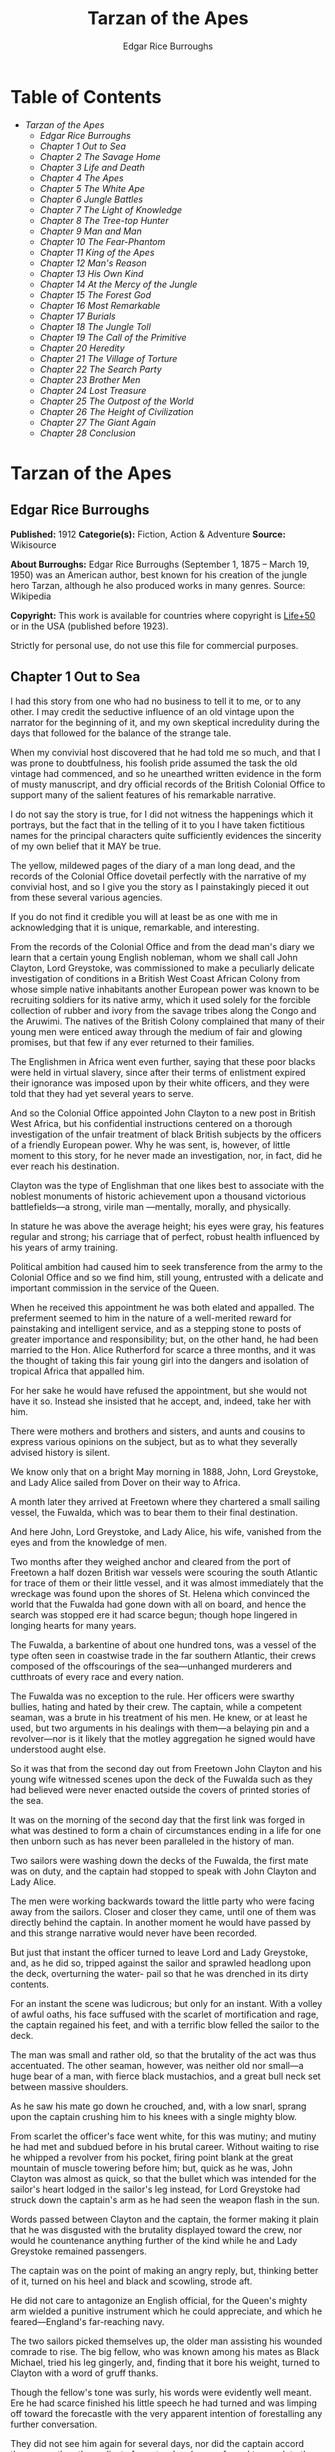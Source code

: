 #+TITLE: Tarzan of the Apes
#+AUTHOR: Edgar Rice Burroughs

* Table of Contents
  -  [[Tarzan of the Apes][Tarzan of the Apes]]
    -  [[Edgar Rice Burroughs][Edgar Rice Burroughs]]
    -  [[Chapter 1 Out to Sea][Chapter 1 Out to Sea]]
    -  [[Chapter 2 The Savage Home][Chapter 2 The Savage Home]]
    -  [[Chapter 3 Life and Death][Chapter 3 Life and Death]]
    -  [[Chapter 4 The Apes][Chapter 4 The Apes]]
    -  [[Chapter 5 The White Ape][Chapter 5 The White Ape]]
    -  [[Chapter 6 Jungle Battles][Chapter 6 Jungle Battles]]
    -  [[Chapter 7 The Light of Knowledge][Chapter 7 The Light of Knowledge]]
    -  [[Chapter 8 The Tree-top Hunter][Chapter 8 The Tree-top Hunter]]
    -  [[Chapter 9 Man and Man][Chapter 9 Man and Man]]
    -  [[Chapter 10 The Fear-Phantom][Chapter 10 The Fear-Phantom]]
    -  [[Chapter 11 King of the Apes][Chapter 11 King of the Apes]]
    -  [[Chapter 12 Man's Reason][Chapter 12 Man's Reason]]
    -  [[Chapter 13 His Own Kind][Chapter 13 His Own Kind]]
    -  [[Chapter 14 At the Mercy of the Jungle][Chapter 14 At the Mercy of the Jungle]]
    -  [[Chapter 15 The Forest God][Chapter 15 The Forest God]]
    -  [[Chapter 16 Most Remarkable][Chapter 16 Most Remarkable]]
    -  [[Chapter 17 Burials][Chapter 17 Burials]]
    -  [[Chapter 18 The Jungle Toll][Chapter 18 The Jungle Toll]]
    -  [[Chapter 19 The Call of the Primitive][Chapter 19 The Call of the Primitive]]
    -  [[Chapter 20 Heredity][Chapter 20 Heredity]]
    -  [[Chapter 21 The Village of Torture][Chapter 21 The Village of Torture]]
    -  [[Chapter 22 The Search Party][Chapter 22 The Search Party]]
    -  [[Chapter 23 Brother Men][Chapter 23 Brother Men]]
    -  [[Chapter 24 Lost Treasure][Chapter 24 Lost Treasure]]
    -  [[Chapter 25 The Outpost of the World][Chapter 25 The Outpost of the World]]
    -  [[Chapter 26 The Height of Civilization][Chapter 26 The Height of Civilization]]
    -  [[Chapter 27 The Giant Again][Chapter 27 The Giant Again]]
    -  [[Chapter 28 Conclusion][Chapter 28 Conclusion]]

* Tarzan of the Apes
** Edgar Rice Burroughs
   *Published:* 1912
   *Categorie(s):* Fiction, Action & Adventure
   *Source:* Wikisource


   *About Burroughs:*
   Edgar Rice Burroughs (September 1, 1875 -- March 19, 1950) was an American author, best known for his creation of the
   jungle hero Tarzan, although he also produced works in many genres. Source: Wikipedia

   *Copyright:* This work is available for countries where copyright is  [[http://en.wikisource.org/wiki/Help:Public_domain#Copyright_terms_by_country][Life+50]] or in the USA (published before 1923).

   Strictly for personal use, do not use this file for commercial purposes.

** Chapter 1 Out to Sea

   I had this story from one who had no business to tell it to me, or to any other. I may credit the seductive influence of
   an old vintage upon the narrator for the beginning of it, and my own skeptical incredulity during the days that followed
   for the balance of the strange tale.

   When my convivial host discovered that he had told me so much, and that I was prone to doubtfulness, his foolish pride
   assumed the task the old vintage had commenced, and so he unearthed written evidence in the form of musty manuscript,
   and dry official records of the British Colonial Office to support many of the salient features of his remarkable
   narrative.

   I do not say the story is true, for I did not witness the happenings which it portrays, but the fact that in the telling
   of it to you I have taken fictitious names for the principal characters quite sufficiently evidences the sincerity of my
   own belief that it MAY be true.

   The yellow, mildewed pages of the diary of a man long dead, and the records of the Colonial Office dovetail perfectly
   with the narrative of my convivial host, and so I give you the story as I painstakingly pieced it out from these several
   various agencies.

   If you do not find it credible you will at least be as one with me in acknowledging that it is unique, remarkable, and
   interesting.

   From the records of the Colonial Office and from the dead man's diary we learn that a certain young English nobleman,
   whom we shall call John Clayton, Lord Greystoke, was commissioned to make a peculiarly delicate investigation of
   conditions in a British West Coast African Colony from whose simple native inhabitants another European power was known
   to be recruiting soldiers for its native army, which it used solely for the forcible collection of rubber and ivory from
   the savage tribes along the Congo and the Aruwimi. The natives of the British Colony complained that many of their young
   men were enticed away through the medium of fair and glowing promises, but that few if any ever returned to their
   families.

   The Englishmen in Africa went even further, saying that these poor blacks were held in virtual slavery, since after
   their terms of enlistment expired their ignorance was imposed upon by their white officers, and they were told that they
   had yet several years to serve.

   And so the Colonial Office appointed John Clayton to a new post in British West Africa, but his confidential
   instructions centered on a thorough investigation of the unfair treatment of black British subjects by the officers of a
   friendly European power. Why he was sent, is, however, of little moment to this story, for he never made an
   investigation, nor, in fact, did he ever reach his destination.

   Clayton was the type of Englishman that one likes best to associate with the noblest monuments of historic achievement
   upon a thousand victorious battlefields---a strong, virile man ---mentally, morally, and physically.

   In stature he was above the average height; his eyes were gray, his features regular and strong; his carriage that of
   perfect, robust health influenced by his years of army training.

   Political ambition had caused him to seek transference from the army to the Colonial Office and so we find him, still
   young, entrusted with a delicate and important commission in the service of the Queen.

   When he received this appointment he was both elated and appalled. The preferment seemed to him in the nature of a
   well-merited reward for painstaking and intelligent service, and as a stepping stone to posts of greater importance and
   responsibility; but, on the other hand, he had been married to the Hon. Alice Rutherford for scarce a three months, and
   it was the thought of taking this fair young girl into the dangers and isolation of tropical Africa that appalled him.

   For her sake he would have refused the appointment, but she would not have it so. Instead she insisted that he accept,
   and, indeed, take her with him.

   There were mothers and brothers and sisters, and aunts and cousins to express various opinions on the subject, but as to
   what they severally advised history is silent.

   We know only that on a bright May morning in 1888, John, Lord Greystoke, and Lady Alice sailed from Dover on their way
   to Africa.

   A month later they arrived at Freetown where they chartered a small sailing vessel, the Fuwalda, which was to bear them
   to their final destination.

   And here John, Lord Greystoke, and Lady Alice, his wife, vanished from the eyes and from the knowledge of men.

   Two months after they weighed anchor and cleared from the port of Freetown a half dozen British war vessels were
   scouring the south Atlantic for trace of them or their little vessel, and it was almost immediately that the wreckage
   was found upon the shores of St. Helena which convinced the world that the Fuwalda had gone down with all on board, and
   hence the search was stopped ere it had scarce begun; though hope lingered in longing hearts for many years.

   The Fuwalda, a barkentine of about one hundred tons, was a vessel of the type often seen in coastwise trade in the far
   southern Atlantic, their crews composed of the offscourings of the sea---unhanged murderers and cutthroats of every race
   and every nation.

   The Fuwalda was no exception to the rule. Her officers were swarthy bullies, hating and hated by their crew. The
   captain, while a competent seaman, was a brute in his treatment of his men. He knew, or at least he used, but two
   arguments in his dealings with them---a belaying pin and a revolver---nor is it likely that the motley aggregation he
   signed would have understood aught else.

   So it was that from the second day out from Freetown John Clayton and his young wife witnessed scenes upon the deck of
   the Fuwalda such as they had believed were never enacted outside the covers of printed stories of the sea.

   It was on the morning of the second day that the first link was forged in what was destined to form a chain of
   circumstances ending in a life for one then unborn such as has never been paralleled in the history of man.

   Two sailors were washing down the decks of the Fuwalda, the first mate was on duty, and the captain had stopped to speak
   with John Clayton and Lady Alice.

   The men were working backwards toward the little party who were facing away from the sailors. Closer and closer they
   came, until one of them was directly behind the captain. In another moment he would have passed by and this strange
   narrative would never have been recorded.

   But just that instant the officer turned to leave Lord and Lady Greystoke, and, as he did so, tripped against the sailor
   and sprawled headlong upon the deck, overturning the water- pail so that he was drenched in its dirty contents.

   For an instant the scene was ludicrous; but only for an instant. With a volley of awful oaths, his face suffused with
   the scarlet of mortification and rage, the captain regained his feet, and with a terrific blow felled the sailor to the
   deck.

   The man was small and rather old, so that the brutality of the act was thus accentuated. The other seaman, however, was
   neither old nor small---a huge bear of a man, with fierce black mustachios, and a great bull neck set between massive
   shoulders.

   As he saw his mate go down he crouched, and, with a low snarl, sprang upon the captain crushing him to his knees with a
   single mighty blow.

   From scarlet the officer's face went white, for this was mutiny; and mutiny he had met and subdued before in his brutal
   career. Without waiting to rise he whipped a revolver from his pocket, firing point blank at the great mountain of
   muscle towering before him; but, quick as he was, John Clayton was almost as quick, so that the bullet which was
   intended for the sailor's heart lodged in the sailor's leg instead, for Lord Greystoke had struck down the captain's arm
   as he had seen the weapon flash in the sun.

   Words passed between Clayton and the captain, the former making it plain that he was disgusted with the brutality
   displayed toward the crew, nor would he countenance anything further of the kind while he and Lady Greystoke remained
   passengers.

   The captain was on the point of making an angry reply, but, thinking better of it, turned on his heel and black and
   scowling, strode aft.

   He did not care to antagonize an English official, for the Queen's mighty arm wielded a punitive instrument which he
   could appreciate, and which he feared---England's far-reaching navy.

   The two sailors picked themselves up, the older man assisting his wounded comrade to rise. The big fellow, who was known
   among his mates as Black Michael, tried his leg gingerly, and, finding that it bore his weight, turned to Clayton with a
   word of gruff thanks.

   Though the fellow's tone was surly, his words were evidently well meant. Ere he had scarce finished his little speech he
   had turned and was limping off toward the forecastle with the very apparent intention of forestalling any further
   conversation.

   They did not see him again for several days, nor did the captain accord them more than the surliest of grunts when he
   was forced to speak to them.

   They took their meals in his cabin, as they had before the unfortunate occurrence; but the captain was careful to see
   that his duties never permitted him to eat at the same time.

   The other officers were coarse, illiterate fellows, but little above the villainous crew they bullied, and were only too
   glad to avoid social intercourse with the polished English noble and his lady, so that the Claytons were left very much
   to themselves.

   This in itself accorded perfectly with their desires, but it also rather isolated them from the life of the little ship
   so that they were unable to keep in touch with the daily happenings which were to culminate so soon in bloody tragedy.

   There was in the whole atmosphere of the craft that undefinable something which presages disaster. Outwardly, to the
   knowledge of the Claytons, all went on as before upon the little vessel; but that there was an undertow leading them
   toward some unknown danger both felt, though they did not speak of it to each other.

   On the second day after the wounding of Black Michael, Clayton came on deck just in time to see the limp body of one of
   the crew being carried below by four of his fellows while the first mate, a heavy belaying pin in his hand, stood
   glowering at the little party of sullen sailors.

   Clayton asked no questions---he did not need to---and the following day, as the great lines of a British battleship grew
   out of the distant horizon, he half determined to demand that he and Lady Alice be put aboard her, for his fears were
   steadily increasing that nothing but harm could result from remaining on the lowering, sullen Fuwalda.

   Toward noon they were within speaking distance of the British vessel, but when Clayton had nearly decided to ask the
   captain to put them aboard her, the obvious ridiculousness of such a request became suddenly apparent. What reason could
   he give the officer commanding her majesty's ship for desiring to go back in the direction from which he had just come!

   What if he told them that two insubordinate seamen had been roughly handled by their officers? They would but laugh in
   their sleeves and attribute his reason for wishing to leave the ship to but one thing---cowardice.

   John Clayton, Lord Greystoke, did not ask to be transferred to the British man-of-war. Late in the afternoon he saw her
   upper works fade below the far horizon, but not before he learned that which confirmed his greatest fears, and caused
   him to curse the false pride which had restrained him from seeking safety for his young wife a few short hours before,
   when safety was within reach---a safety which was now gone forever.

   It was mid-afternoon that brought the little old sailor, who had been felled by the captain a few days before, to where
   Clayton and his wife stood by the ship's side watching the ever diminishing outlines of the great battleship. The old
   fellow was polishing brasses, and as he came edging along until close to Clayton he said, in an undertone:

   "'Ell's to pay, sir, on this 'ere craft, an' mark my word for it, sir. 'Ell's to pay."

   "What do you mean, my good fellow?" asked Clayton.

   "Wy, hasn't ye seen wats goin' on? Hasn't ye 'eard that devil's spawn of a capting an' is mates knockin' the bloomin'
   lights outen 'arf the crew?

   "Two busted 'eads yeste'day, an' three to-day. Black Michael's as good as new agin an' 'e's not the bully to stand fer
   it, not 'e; an' mark my word for it, sir."

   "You mean, my man, that the crew contemplates mutiny?" asked Clayton.

   "Mutiny!" exclaimed the old fellow. "Mutiny! They means murder, sir, an' mark my word for it, sir."

   "When?"

   "Hit's comin', sir; hit's comin' but I'm not a-sayin' wen, an' I've said too damned much now, but ye was a good sort
   t'other day an' I thought it no more'n right to warn ye. But keep a still tongue in yer 'ead an' when ye 'ear shootin'
   git below an' stay there.

   "That's all, only keep a still tongue in yer 'ead, or they'll put a pill between yer ribs, an' mark my word for it,
   sir," and the old fellow went on with his polishing, which carried him away from where the Claytons were standing.

   "Deuced cheerful outlook, Alice," said Clayton.

   "You should warn the captain at once, John. Possibly the trouble may yet be averted," she said.

   "I suppose I should, but yet from purely selfish motives I am almost prompted to `keep a still tongue in my 'ead.'
   Whatever they do now they will spare us in recognition of my stand for this fellow Black Michael, but should they find
   that I had betrayed them there would be no mercy shown us, Alice."

   "You have but one duty, John, and that lies in the interest of vested authority. If you do not warn the captain you are
   as much a party to whatever follows as though you had helped to plot and carry it out with your own head and hands."

   "You do not understand, dear," replied Clayton. "It is of you I am thinking---there lies my first duty. The captain has
   brought this condition upon himself, so why then should I risk subjecting my wife to unthinkable horrors in a probably
   futile attempt to save him from his own brutal folly? You have no conception, dear, of what would follow were this pack
   of cutthroats to gain control of the Fuwalda."

   "Duty is duty, John, and no amount of sophistries may change it. I would be a poor wife for an English lord were I to be
   responsible for his shirking a plain duty. I realize the danger which must follow, but I can face it with you."

   "Have it as you will then, Alice," he answered, smiling. "Maybe we are borrowing trouble. While I do not like the looks
   of things on board this ship, they may not be so bad after all, for it is possible that the `Ancient Mariner' was but
   voicing the desires of his wicked old heart rather than speaking of real facts.

   "Mutiny on the high sea may have been common a hundred years ago, but in this good year 1888 it is the least likely of
   happenings.

   "But there goes the captain to his cabin now. If I am going to warn him I might as well get the beastly job over for I
   have little stomach to talk with the brute at all."

   So saying he strolled carelessly in the direction of the companionway through which the captain had passed, and a moment
   later was knocking at his door.

   "Come in," growled the deep tones of that surly officer.

   And when Clayton had entered, and closed the door behind him:

   "Well?"

   "I have come to report the gist of a conversation I heard to-day, because I feel that, while there may be nothing to it,
   it is as well that you be forearmed. In short, the men contemplate mutiny and murder."

   "It's a lie!" roared the captain. "And if you have been interfering again with the discipline of this ship, or meddling
   in affairs that don't concern you you can take the consequences, and be damned. I don't care whether you are an English
   lord or not. I'm captain of this here ship, and from now on you keep your meddling nose out of my business."

   The captain had worked himself up to such a frenzy of rage that he was fairly purple of face, and he shrieked the last
   words at the top of his voice, emphasizing his remarks by a loud thumping of the table with one huge fist, and shaking
   the other in Clayton's face.

   Greystoke never turned a hair, but stood eying the excited man with level gaze.

   "Captain Billings," he drawled finally, "if you will pardon my candor, I might remark that you are something of an ass."

   Whereupon he turned and left the captain with the same indifferent ease that was habitual with him, and which was more
   surely calculated to raise the ire of a man of Billings' class than a torrent of invective.

   So, whereas the captain might easily have been brought to regret his hasty speech had Clayton attempted to conciliate
   him, his temper was now irrevocably set in the mold in which Clayton had left it, and the last chance of their working
   together for their common good was gone.

   "Well, Alice," said Clayton, as he rejoined his wife, "I might have saved my breath. The fellow proved most ungrateful.
   Fairly jumped at me like a mad dog.

   "He and his blasted old ship may hang, for aught I care; and until we are safely off the thing I shall spend my energies
   in looking after our own welfare. And I rather fancy the first step to that end should be to go to our cabin and look
   over my revolvers. I am sorry now that we packed the larger guns and the ammunition with the stuff below."

   They found their quarters in a bad state of disorder. Clothing from their open boxes and bags strewed the little
   apartment, and even their beds had been torn to pieces.

   "Evidently someone was more anxious about our belongings than we," said Clayton. "Let's have a look around, Alice, and
   see what's missing."

   A thorough search revealed the fact that nothing had been taken but Clayton's two revolvers and the small supply of
   ammunition he had saved out for them.

   "Those are the very things I most wish they had left us," said Clayton, "and the fact that they wished for them and them
   alone is most sinister."

   "What are we to do, John?" asked his wife. "Perhaps you were right in that our best chance lies in maintaining a neutral
   position.

   "If the officers are able to prevent a mutiny, we have nothing to fear, while if the mutineers are victorious our one
   slim hope lies in not having attempted to thwart or antagonize them."

   "Right you are, Alice. We'll keep in the middle of the road."

   As they started to straighten up their cabin, Clayton and his wife simultaneously noticed the corner of a piece of paper
   protruding from beneath the door of their quarters. As Clayton stooped to reach for it he was amazed to see it move
   further into the room, and then he realized that it was being pushed inward by someone from without.

   Quickly and silently he stepped toward the door, but, as he reached for the knob to throw it open, his wife's hand fell
   upon his wrist.

   "No, John," she whispered. "They do not wish to be seen, and so we cannot afford to see them. Do not forget that we are
   keeping to the middle of the road."

   Clayton smiled and dropped his hand to his side. Thus they stood watching the little bit of white paper until it finally
   remained at rest upon the floor just inside the door.

   Then Clayton stooped and picked it up. It was a bit of grimy, white paper roughly folded into a ragged square. Opening
   it they found a crude message printed almost illegibly, and with many evidences of an unaccustomed task.

   Translated, it was a warning to the Claytons to refrain from reporting the loss of the revolvers, or from repeating what
   the old sailor had told them---to refrain on pain of death.

   "I rather imagine we'll be good," said Clayton with a rueful smile. "About all we can do is to sit tight and wait for
   whatever may come."

** Chapter 2 The Savage Home

   Nor did they have long to wait, for the next morning as Clayton was emerging on deck for his accustomed walk before
   breakfast, a shot rang out, and then another, and another.

   The sight which met his eyes confirmed his worst fears. Facing the little knot of officers was the entire motley crew of
   the Fuwalda, and at their head stood Black Michael.

   At the first volley from the officers the men ran for shelter, and from points of vantage behind masts, wheel-house and
   cabin they returned the fire of the five men who represented the hated authority of the ship.

   Two of their number had gone down before the captain's revolver. They lay where they had fallen between the combatants.
   But then the first mate lunged forward upon his face, and at a cry of command from Black Michael the mutineers charged
   the remaining four. The crew had been able to muster but six firearms, so most of them were armed with boat hooks, axes,
   hatchets and crowbars.

   The captain had emptied his revolver and was reloading as the charge was made. The second mate's gun had jammed, and so
   there were but two weapons opposed to the mutineers as they bore down upon the officers, who now started to give back
   before the infuriated rush of their men.

   Both sides were cursing and swearing in a frightful manner, which, together with the reports of the firearms and the
   screams and groans of the wounded, turned the deck of the Fuwalda to the likeness of a madhouse.

   Before the officers had taken a dozen backward steps the men were upon them. An ax in the hands of a burly Negro cleft
   the captain from forehead to chin, and an instant later the others were down: dead or wounded from dozens of blows and
   bullet wounds.

   Short and grisly had been the work of the mutineers of the Fuwalda, and through it all John Clayton had stood leaning
   carelessly beside the companionway puffing meditatively upon his pipe as though he had been but watching an indifferent
   cricket match.

   As the last officer went down he thought it was time that he returned to his wife lest some members of the crew find her
   alone below.

   Though outwardly calm and indifferent, Clayton was inwardly apprehensive and wrought up, for he feared for his wife's
   safety at the hands of these ignorant, half-brutes into whose hands fate had so remorselessly thrown them.

   As he turned to descend the ladder he was surprised to see his wife standing on the steps almost at his side.

   "How long have you been here, Alice?"

   "Since the beginning," she replied. "How awful, John. Oh, how awful! What can we hope for at the hands of such as
   those?"

   "Breakfast, I hope," he answered, smiling bravely in an attempt to allay her fears.

   "At least," he added, "I'm going to ask them. Come with me, Alice. We must not let them think we expect any but
   courteous treatment."

   The men had by this time surrounded the dead and wounded officers, and without either partiality or compassion proceeded
   to throw both living and dead over the sides of the vessel. With equal heartlessness they disposed of their own dead and
   dying.

   Presently one of the crew spied the approaching Claytons, and with a cry of: "Here's two more for the fishes," rushed
   toward them with uplifted ax.

   But Black Michael was even quicker, so that the fellow went down with a bullet in his back before he had taken a half
   dozen steps.

   With a loud roar, Black Michael attracted the attention of the others, and, pointing to Lord and Lady Greystoke, cried:

   "These here are my friends, and they are to be left alone. D'ye understand?

   "I'm captain of this ship now, an' what I says goes," he added, turning to Clayton. "Just keep to yourselves, and
   nobody'll harm ye," and he looked threateningly on his fellows.

   The Claytons heeded Black Michael's instructions so well that they saw but little of the crew and knew nothing of the
   plans the men were making.

   Occasionally they heard faint echoes of brawls and quarreling among the mutineers, and on two occasions the vicious bark
   of firearms rang out on the still air. But Black Michael was a fit leader for this band of cutthroats, and, withal held
   them in fair subjection to his rule.

   On the fifth day following the murder of the ship's officers, land was sighted by the lookout. Whether island or
   mainland, Black Michael did not know, but he announced to Clayton that if investigation showed that the place was
   habitable he and Lady Greystoke were to be put ashore with their belongings.

   "You'll be all right there for a few months," he explained, "and by that time we'll have been able to make an inhabited
   coast somewhere and scatter a bit. Then I'll see that yer gover'ment's notified where you be an' they'll soon send a
   man- o'war to fetch ye off.

   "It would be a hard matter to land you in civilization without a lot o' questions being asked, an' none o' us here has
   any very convincin' answers up our sleeves."

   Clayton remonstrated against the inhumanity of landing them upon an unknown shore to be left to the mercies of savage
   beasts, and, possibly, still more savage men.

   But his words were of no avail, and only tended to anger Black Michael, so he was forced to desist and make the best he
   could of a bad situation.

   About three o'clock in the afternoon they came about off a beautiful wooded shore opposite the mouth of what appeared to
   be a land-locked harbor.

   Black Michael sent a small boat filled with men to sound the entrance in an effort to determine if the Fuwalda could be
   safely worked through the entrance.

   In about an hour they returned and reported deep water through the passage as well as far into the little basin.

   Before dark the barkentine lay peacefully at anchor upon the bosom of the still, mirror-like surface of the harbor.

   The surrounding shores were beautiful with semitropical verdure, while in the distance the country rose from the ocean
   in hill and tableland, almost uniformly clothed by primeval forest.

   No signs of habitation were visible, but that the land might easily support human life was evidenced by the abundant
   bird and animal life of which the watchers on the Fuwalda's deck caught occasional glimpses, as well as by the shimmer
   of a little river which emptied into the harbor, insuring fresh water in plenitude.

   As darkness settled upon the earth, Clayton and Lady Alice still stood by the ship's rail in silent contemplation of
   their future abode. From the dark shadows of the mighty forest came the wild calls of savage beasts---the deep roar of
   the lion, and, occasionally, the shrill scream of a panther.

   The woman shrank closer to the man in terror-stricken anticipation of the horrors lying in wait for them in the awful
   blackness of the nights to come, when they should be alone upon that wild and lonely shore.

   Later in the evening Black Michael joined them long enough to instruct them to make their preparations for landing on
   the morrow. They tried to persuade him to take them to some more hospitable coast near enough to civilization so that
   they might hope to fall into friendly hands. But no pleas, or threats, or promises of reward could move him.

   "I am the only man aboard who would not rather see ye both safely dead, and, while I know that's the sensible way to
   make sure of our own necks, yet Black Michael's not the man to forget a favor. Ye saved my life once, and in return I'm
   goin' to spare yours, but that's all I can do.

   "The men won't stand for any more, and if we don't get ye landed pretty quick they may even change their minds about
   giving ye that much show. I'll put all yer stuff ashore with ye as well as cookin' utensils an' some old sails for
   tents, an' enough grub to last ye until ye can find fruit and game.

   "With yer guns for protection, ye ought to be able to live here easy enough until help comes. When I get safely hid away
   I'll see to it that the British gover'ment learns about where ye be; for the life of me I couldn't tell 'em exactly
   where, for I don't know myself. But they'll find ye all right."

   After he had left them they went silently below, each wrapped in gloomy forebodings.

   Clayton did not believe that Black Michael had the slightest intention of notifying the British government of their
   whereabouts, nor was he any too sure but that some treachery was contemplated for the following day when they should be
   on shore with the sailors who would have to accompany them with their belongings.

   Once out of Black Michael's sight any of the men might strike them down, and still leave Black Michael's conscience
   clear.

   And even should they escape that fate was it not but to be faced with far graver dangers? Alone, he might hope to
   survive for years; for he was a strong, athletic man.

   But what of Alice, and that other little life so soon to be launched amidst the hardships and grave dangers of a
   primeval world?

   The man shuddered as he meditated upon the awful gravity, the fearful helplessness, of their situation. But it was a
   merciful Providence which prevented him from foreseeing the hideous reality which awaited them in the grim depths of
   that gloomy wood.

   Early next morning their numerous chests and boxes were hoisted on deck and lowered to waiting small boats for
   transportation to shore.

   There was a great quantity and variety of stuff, as the Claytons had expected a possible five to eight years' residence
   in their new home. Thus, in addition to the many necessities they had brought, there were also many luxuries.

   Black Michael was determined that nothing belonging to the Claytons should be left on board. Whether out of compassion
   for them, or in furtherance of his own self-interests, it would be difficult to say.

   There was no question but that the presence of property of a missing British official upon a suspicious vessel would
   have been a difficult thing to explain in any civilized port in the world.

   So zealous was he in his efforts to carry out his intentions that he insisted upon the return of Clayton's revolvers to
   him by the sailors in whose possession they were.

   Into the small boats were also loaded salt meats and biscuit, with a small supply of potatoes and beans, matches, and
   cooking vessels, a chest of tools, and the old sails which Black Michael had promised them.

   As though himself fearing the very thing which Clayton had suspected, Black Michael accompanied them to shore, and was
   the last to leave them when the small boats, having filled the ship's casks with fresh water, were pushed out toward the
   waiting Fuwalda.

   As the boats moved slowly over the smooth waters of the bay, Clayton and his wife stood silently watching their
   departure---in the breasts of both a feeling of impending disaster and utter hopelessness.

   And behind them, over the edge of a low ridge, other eyes watched---close set, wicked eyes, gleaming beneath shaggy
   brows.

   As the Fuwalda passed through the narrow entrance to the harbor and out of sight behind a projecting point, Lady Alice
   threw her arms about Clayton's neck and burst into uncontrolled sobs.

   Bravely had she faced the dangers of the mutiny; with heroic fortitude she had looked into the terrible future; but now
   that the horror of absolute solitude was upon them, her overwrought nerves gave way, and the reaction came.

   He did not attempt to check her tears. It were better that nature have her way in relieving these long-pent emotions,
   and it was many minutes before the girl---little more than a child she was---could again gain mastery of herself.

   "Oh, John," she cried at last, "the horror of it. What are we to do? What are we to do?"

   "There is but one thing to do, Alice," and he spoke as quietly as though they were sitting in their snug living room at
   home, "and that is work. Work must be our salvation. We must not give ourselves time to think, for in that direction
   lies madness.

   "We must work and wait. I am sure that relief will come, and come quickly, when once it is apparent that the Fuwalda has
   been lost, even though Black Michael does not keep his word to us."

   "But John, if it were only you and I," she sobbed, "we could endure it I know; but---"

   "Yes, dear," he answered, gently, "I have been thinking of that, also; but we must face it, as we must face whatever
   comes, bravely and with the utmost confidence in our ability to cope with circumstances whatever they may be.

   "Hundreds of thousands of years ago our ancestors of the dim and distant past faced the same problems which we must
   face, possibly in these same primeval forests. That we are here today evidences their victory.

   "What they did may we not do? And even better, for are we not armed with ages of superior knowledge, and have we not the
   means of protection, defense, and sustenance which science has given us, but of which they were totally ignorant? What
   they accomplished, Alice, with instruments and weapons of stone and bone, surely that may we accomplish also."

   "Ah, John, I wish that I might be a man with a man's philosophy, but I am but a woman, seeing with my heart rather than
   my head, and all that I can see is too horrible, too unthinkable to put into words.

   "I only hope you are right, John. I will do my best to be a brave primeval woman, a fit mate for the primeval man."

   Clayton's first thought was to arrange a sleeping shelter for the night; something which might serve to protect them
   from prowling beasts of prey.

   He opened the box containing his rifles and ammunition, that they might both be armed against possible attack while at
   work, and then together they sought a location for their first night's sleeping place.

   A hundred yards from the beach was a little level spot, fairly free of trees; here they decided eventually to build a
   permanent house, but for the time being they both thought it best to construct a little platform in the trees out of
   reach of the larger of the savage beasts in whose realm they were.

   To this end Clayton selected four trees which formed a rectangle about eight feet square, and cutting long branches from
   other trees he constructed a framework around them, about ten feet from the ground, fastening the ends of the branches
   securely to the trees by means of rope, a quantity of which Black Michael had furnished him from the hold of the
   Fuwalda.

   Across this framework Clayton placed other smaller branches quite close together. This platform he paved with the huge
   fronds of elephant's ear which grew in profusion about them, and over the fronds he laid a great sail folded into
   several thicknesses.

   Seven feet higher he constructed a similar, though lighter platform to serve as roof, and from the sides of this he
   suspended the balance of his sailcloth for walls.

   When completed he had a rather snug little nest, to which he carried their blankets and some of the lighter luggage.

   It was now late in the afternoon, and the balance of the daylight hours were devoted to the building of a rude ladder by
   means of which Lady Alice could mount to her new home.

   All during the day the forest about them had been filled with excited birds of brilliant plumage, and dancing,
   chattering monkeys, who watched these new arrivals and their wonderful nest building operations with every mark of
   keenest interest and fascination.

   Notwithstanding that both Clayton and his wife kept a sharp lookout they saw nothing of larger animals, though on two
   occasions they had seen their little simian neighbors come screaming and chattering from the near-by ridge, casting
   frightened glances back over their little shoulders, and evincing as plainly as though by speech that they were fleeing
   some terrible thing which lay concealed there.

   Just before dusk Clayton finished his ladder, and, filling a great basin with water from the near-by stream, the two
   mounted to the comparative safety of their aerial chamber.

   As it was quite warm, Clayton had left the side curtains thrown back over the roof, and as they sat, like Turks, upon
   their blankets, Lady Alice, straining her eyes into the darkening shadows of the wood, suddenly reached out and grasped
   Clayton's arms.

   "John," she whispered, "look! What is it, a man?"

   As Clayton turned his eyes in the direction she indicated, he saw silhouetted dimly against the shadows beyond, a great
   figure standing upright upon the ridge.

   For a moment it stood as though listening and then turned slowly, and melted into the shadows of the jungle.

   "What is it, John?"

   "I do not know, Alice," he answered gravely, "it is too dark to see so far, and it may have been but a shadow cast by
   the rising moon."

   "No, John, if it was not a man it was some huge and grotesque mockery of man. Oh, I am afraid."

   He gathered her in his arms, whispering words of courage and love into her ears.

   Soon after, he lowered the curtain walls, tying them securely to the trees so that, except for a little opening toward
   the beach, they were entirely enclosed.

   As it was now pitch dark within their tiny aerie they lay down upon their blankets to try to gain, through sleep, a
   brief respite of forgetfulness.

   Clayton lay facing the opening at the front, a rifle and a brace of revolvers at his hand.

   Scarcely had they closed their eyes than the terrifying cry of a panther rang out from the jungle behind them. Closer
   and closer it came until they could hear the great beast directly beneath them. For an hour or more they heard it
   sniffing and clawing at the trees which supported their platform, but at last it roamed away across the beach, where
   Clayton could see it clearly in the brilliant moonlight---a great, handsome beast, the largest he had ever seen.

   During the long hours of darkness they caught but fitful snatches of sleep, for the night noises of a great jungle
   teeming with myriad animal life kept their overwrought nerves on edge, so that a hundred times they were startled to
   wakefulness by piercing screams, or the stealthy moving of great bodies beneath them.

** Chapter 3 Life and Death

   Morning found them but little, if at all refreshed, though it was with a feeling of intense relief that they saw the day
   dawn.

   As soon as they had made their meager breakfast of salt pork, coffee and biscuit, Clayton commenced work upon their
   house, for he realized that they could hope for no safety and no peace of mind at night until four strong walls
   effectually barred the jungle life from them.

   The task was an arduous one and required the better part of a month, though he built but one small room. He constructed
   his cabin of small logs about six inches in diameter, stopping the chinks with clay which he found at the depth of a few
   feet beneath the surface soil.

   At one end he built a fireplace of small stones from the beach. These also he set in clay and when the house had been
   entirely completed he applied a coating of the clay to the entire outside surface to the thickness of four inches.

   In the window opening he set small branches about an inch in diameter both vertically and horizontally, and so woven
   that they formed a substantial grating that could withstand the strength of a powerful animal. Thus they obtained air
   and proper ventilation without fear of lessening the safety of their cabin.

   The A-shaped roof was thatched with small branches laid close together and over these long jungle grass and palm fronds,
   with a final coating of clay.

   The door he built of pieces of the packing-boxes which had held their belongings, nailing one piece upon another, the
   grain of contiguous layers running transversely, until he had a solid body some three inches thick and of such great
   strength that they were both moved to laughter as they gazed upon it.

   Here the greatest difficulty confronted Clayton, for he had no means whereby to hang his massive door now that he had
   built it. After two days' work, however, he succeeded in fashioning two massive hardwood hinges, and with these he hung
   the door so that it opened and closed easily.

   The stuccoing and other final touches were added after they moved into the house, which they had done as soon as the
   roof was on, piling their boxes before the door at night and thus having a comparatively safe and comfortable
   habitation.

   The building of a bed, chairs, table, and shelves was a relatively easy matter, so that by the end of the second month
   they were well settled, and, but for the constant dread of attack by wild beasts and the ever growing loneliness, they
   were not uncomfortable or unhappy.

   At night great beasts snarled and roared about their tiny cabin, but, so accustomed may one become to oft repeated
   noises, that soon they paid little attention to them, sleeping soundly the whole night through.

   Thrice had they caught fleeting glimpses of great man-like figures like that of the first night, but never at
   sufficiently close range to know positively whether the half-seen forms were those of man or brute.

   The brilliant birds and the little monkeys had become accustomed to their new acquaintances, and as they had evidently
   never seen human beings before they presently, after their first fright had worn off, approached closer and closer,
   impelled by that strange curiosity which dominates the wild creatures of the forest and the jungle and the plain, so
   that within the first month several of the birds had gone so far as even to accept morsels of food from the friendly
   hands of the Claytons.

   One afternoon, while Clayton was working upon an addition to their cabin, for he contemplated building several more
   rooms, a number of their grotesque little friends came shrieking and scolding through the trees from the direction of
   the ridge. Ever as they fled they cast fearful glances back of them, and finally they stopped near Clayton jabbering
   excitedly to him as though to warn him of approaching danger.

   At last he saw it, the thing the little monkeys so feared--- the man-brute of which the Claytons had caught occasional
   fleeting glimpses.

   It was approaching through the jungle in a semi-erect position, now and then placing the backs of its closed fists upon
   the ground---a great anthropoid ape, and, as it advanced, it emitted deep guttural growls and an occasional low barking
   sound.

   Clayton was at some distance from the cabin, having come to fell a particularly perfect tree for his building
   operations. Grown careless from months of continued safety, during which time he had seen no dangerous animals during
   the daylight hours, he had left his rifles and revolvers all within the little cabin, and now that he saw the great ape
   crashing through the underbrush directly toward him, and from a direction which practically cut him off from escape, he
   felt a vague little shiver play up and down his spine.

   He knew that, armed only with an ax, his chances with this ferocious monster were small indeed---and Alice; O God, he
   thought, what will become of Alice?

   There was yet a slight chance of reaching the cabin. He turned and ran toward it, shouting an alarm to his wife to run
   in and close the great door in case the ape cut off his retreat.

   Lady Greystoke had been sitting a little way from the cabin, and when she heard his cry she looked up to see the ape
   springing with almost incredible swiftness, for so large and awkward an animal, in an effort to head off Clayton.

   With a low cry she sprang toward the cabin, and, as she entered, gave a backward glance which filled her soul with
   terror, for the brute had intercepted her husband, who now stood at bay grasping his ax with both hands ready to swing
   it upon the infuriated animal when he should make his final charge.

   "Close and bolt the door, Alice," cried Clayton. "I can finish this fellow with my ax."

   But he knew he was facing a horrible death, and so did she.

   The ape was a great bull, weighing probably three hundred pounds. His nasty, close-set eyes gleamed hatred from beneath
   his shaggy brows, while his great canine fangs were bared in a horrid snarl as he paused a moment before his prey.

   Over the brute's shoulder Clayton could see the doorway of his cabin, not twenty paces distant, and a great wave of
   horror and fear swept over him as he saw his young wife emerge, armed with one of his rifles.

   She had always been afraid of firearms, and would never touch them, but now she rushed toward the ape with the
   fearlessness of a lioness protecting its young.

   "Back, Alice," shouted Clayton, "for God's sake, go back."

   But she would not heed, and just then the ape charged, so that Clayton could say no more.

   The man swung his ax with all his mighty strength, but the powerful brute seized it in those terrible hands, and tearing
   it from Clayton's grasp hurled it far to one side.

   With an ugly snarl he closed upon his defenseless victim, but ere his fangs had reached the throat they thirsted for,
   there was a sharp report and a bullet entered the ape's back between his shoulders.

   Throwing Clayton to the ground the beast turned upon his new enemy. There before him stood the terrified girl vainly
   trying to fire another bullet into the animal's body; but she did not understand the mechanism of the firearm, and the
   hammer fell futilely upon an empty cartridge.

   Almost simultaneously Clayton regained his feet, and without thought of the utter hopelessness of it, he rushed forward
   to drag the ape from his wife's prostrate form.

   With little or no effort he succeeded, and the great bulk rolled inertly upon the turf before him---the ape was dead.
   The bullet had done its work.

   A hasty examination of his wife revealed no marks upon her, and Clayton decided that the huge brute had died the instant
   he had sprung toward Alice.

   Gently he lifted his wife's still unconscious form, and bore her to the little cabin, but it was fully two hours before
   she regained consciousness.

   Her first words filled Clayton with vague apprehension. For some time after regaining her senses, Alice gazed
   wonderingly about the interior of the little cabin, and then, with a satisfied sigh, said:

   "O, John, it is so good to be really home! I have had an awful dream, dear. I thought we were no longer in London, but
   in some horrible place where great beasts attacked us."

   "There, there, Alice," he said, stroking her forehead, "try to sleep again, and do not worry your head about bad
   dreams."

   That night a little son was born in the tiny cabin beside the primeval forest, while a leopard screamed before the door,
   and the deep notes of a lion's roar sounded from beyond the ridge.

   Lady Greystoke never recovered from the shock of the great ape's attack, and, though she lived for a year after her baby
   was born, she was never again outside the cabin, nor did she ever fully realize that she was not in England.

   Sometimes she would question Clayton as to the strange noises of the nights; the absence of servants and friends, and
   the strange rudeness of the furnishings within her room, but, though he made no effort to deceive her, never could she
   grasp the meaning of it all.

   In other ways she was quite rational, and the joy and happiness she took in the possession of her little son and the
   constant attentions of her husband made that year a very happy one for her, the happiest of her young life.

   That it would have been beset by worries and apprehension had she been in full command of her mental faculties Clayton
   well knew; so that while he suffered terribly to see her so, there were times when he was almost glad, for her sake,
   that she could not understand.

   Long since had he given up any hope of rescue, except through accident. With unremitting zeal he had worked to beautify
   the interior of the cabin.

   Skins of lion and panther covered the floor. Cupboards and bookcases lined the walls. Odd vases made by his own hand
   from the clay of the region held beautiful tropical flowers. Curtains of grass and bamboo covered the windows, and, most
   arduous task of all, with his meager assortment of tools he had fashioned lumber to neatly seal the walls and ceiling
   and lay a smooth floor within the cabin.

   That he had been able to turn his hands at all to such unaccustomed labor was a source of mild wonder to him. But he
   loved the work because it was for her and the tiny life that had come to cheer them, though adding a hundredfold to his
   responsibilities and to the terribleness of their situation.

   During the year that followed, Clayton was several times attacked by the great apes which now seemed to continually
   infest the vicinity of the cabin; but as he never again ventured outside without both rifle and revolvers he had little
   fear of the huge beasts.

   He had strengthened the window protections and fitted a unique wooden lock to the cabin door, so that when he hunted for
   game and fruits, as it was constantly necessary for him to do to insure sustenance, he had no fear that any animal could
   break into the little home.

   At first he shot much of the game from the cabin windows, but toward the end the animals learned to fear the strange
   lair from whence issued the terrifying thunder of his rifle.

   In his leisure Clayton read, often aloud to his wife, from the store of books he had brought for their new home. Among
   these were many for little children---picture books, primers, readers---for they had known that their little child would
   be old enough for such before they might hope to return to England.

   At other times Clayton wrote in his diary, which he had always been accustomed to keep in French, and in which he
   recorded the details of their strange life. This book he kept locked in a little metal box.

   A year from the day her little son was born Lady Alice passed quietly away in the night. So peaceful was her end that it
   was hours before Clayton could awake to a realization that his wife was dead.

   The horror of the situation came to him very slowly, and it is doubtful that he ever fully realized the enormity of his
   sorrow and the fearful responsibility that had devolved upon him with the care of that wee thing, his son, still a
   nursing babe.

   The last entry in his diary was made the morning following her death, and there he recites the sad details in a
   matter-of- fact way that adds to the pathos of it; for it breathes a tired apathy born of long sorrow and hopelessness,
   which even this cruel blow could scarcely awake to further suffering:

   My little son is crying for nourishment---O Alice, Alice, what shall I do?

   And as John Clayton wrote the last words his hand was destined ever to pen, he dropped his head wearily upon his
   outstretched arms where they rested upon the table he had built for her who lay still and cold in the bed beside him.

   For a long time no sound broke the deathlike stillness of the jungle midday save the piteous wailing of the tiny
   man-child.

** Chapter 4 The Apes

   In the forest of the table-land a mile back from the ocean old Kerchak the Ape was on a rampage of rage among his
   people.

   The younger and lighter members of his tribe scampered to the higher branches of the great trees to escape his wrath;
   risking their lives upon branches that scarce supported their weight rather than face old Kerchak in one of his fits of
   uncontrolled anger.

   The other males scattered in all directions, but not before the infuriated brute had felt the vertebra of one snap
   between his great, foaming jaws.

   A luckless young female slipped from an insecure hold upon a high branch and came crashing to the ground almost at
   Kerchak's feet.

   With a wild scream he was upon her, tearing a great piece from her side with his mighty teeth, and striking her
   viciously upon her head and shoulders with a broken tree limb until her skull was crushed to a jelly.

   And then he spied Kala, who, returning from a search for food with her young babe, was ignorant of the state of the
   mighty male's temper until suddenly the shrill warnings of her fellows caused her to scamper madly for safety.

   But Kerchak was close upon her, so close that he had almost grasped her ankle had she not made a furious leap far into
   space from one tree to another---a perilous chance which apes seldom if ever take, unless so closely pursued by danger
   that there is no alternative.

   She made the leap successfully, but as she grasped the limb of the further tree the sudden jar loosened the hold of the
   tiny babe where it clung frantically to her neck, and she saw the little thing hurled, turning and twisting, to the
   ground thirty feet below.

   With a low cry of dismay Kala rushed headlong to its side, thoughtless now of the danger from Kerchak; but when she
   gathered the wee, mangled form to her bosom life had left it.

   With low moans, she sat cuddling the body to her; nor did Kerchak attempt to molest her. With the death of the babe his
   fit of demoniacal rage passed as suddenly as it had seized him.

   Kerchak was a huge king ape, weighing perhaps three hundred and fifty pounds. His forehead was extremely low and
   receding, his eyes bloodshot, small and close set to his coarse, flat nose; his ears large and thin, but smaller than
   most of his kind.

   His awful temper and his mighty strength made him supreme among the little tribe into which he had been born some twenty
   years before.

   Now that he was in his prime, there was no simian in all the mighty forest through which he roved that dared contest his
   right to rule, nor did the other and larger animals molest him.

   Old Tantor, the elephant, alone of all the wild savage life, feared him not---and he alone did Kerchak fear. When Tantor
   trumpeted, the great ape scurried with his fellows high among the trees of the second terrace.

   The tribe of anthropoids over which Kerchak ruled with an iron hand and bared fangs, numbered some six or eight
   families, each family consisting of an adult male with his females and their young, numbering in all some sixty or
   seventy apes.

   Kala was the youngest mate of a male called Tublat, meaning broken nose, and the child she had seen dashed to death was
   her first; for she was but nine or ten years old.

   Notwithstanding her youth, she was large and powerful---a splendid, clean-limbed animal, with a round, high forehead,
   which denoted more intelligence than most of her kind possessed. So, also, she had a great capacity for mother love and
   mother sorrow.

   But she was still an ape, a huge, fierce, terrible beast of a species closely allied to the gorilla, yet more
   intelligent; which, with the strength of their cousin, made her kind the most fearsome of those awe-inspiring
   progenitors of man.

   When the tribe saw that Kerchak's rage had ceased they came slowly down from their arboreal retreats and pursued again
   the various occupations which he had interrupted.

   The young played and frolicked about among the trees and bushes. Some of the adults lay prone upon the soft mat of dead
   and decaying vegetation which covered the ground, while others turned over pieces of fallen branches and clods of earth
   in search of the small bugs and reptiles which formed a part of their food.

   Others, again, searched the surrounding trees for fruit, nuts, small birds, and eggs.

   They had passed an hour or so thus when Kerchak called them together, and, with a word of command to them to follow him,
   set off toward the sea.

   They traveled for the most part upon the ground, where it was open, following the path of the great elephants whose
   comings and goings break the only roads through those tangled mazes of bush, vine, creeper, and tree. When they walked
   it was with a rolling, awkward motion, placing the knuckles of their closed hands upon the ground and swinging their
   ungainly bodies forward.

   But when the way was through the lower trees they moved more swiftly, swinging from branch to branch with the agility of
   their smaller cousins, the monkeys. And all the way Kala carried her little dead baby hugged closely to her breast.

   It was shortly after noon when they reached a ridge overlooking the beach where below them lay the tiny cottage which
   was Kerchak's goal.

   He had seen many of his kind go to their deaths before the loud noise made by the little black stick in the hands of the
   strange white ape who lived in that wonderful lair, and Kerchak had made up his brute mind to own that death-dealing
   contrivance, and to explore the interior of the mysterious den.

   He wanted, very, very much, to feel his teeth sink into the neck of the queer animal that he had learned to hate and
   fear, and because of this, he came often with his tribe to reconnoiter, waiting for a time when the white ape should be
   off his guard.

   Of late they had quit attacking, or even showing themselves; for every time they had done so in the past the little
   stick had roared out its terrible message of death to some member of the tribe.

   Today there was no sign of the man about, and from where they watched they could see that the cabin door was open.
   Slowly, cautiously, and noiselessly they crept through the jungle toward the little cabin.

   There were no growls, no fierce screams of rage---the little black stick had taught them to come quietly lest they
   awaken it.

   On, on they came until Kerchak himself slunk stealthily to the very door and peered within. Behind him were two males,
   and then Kala, closely straining the little dead form to her breast.

   Inside the den they saw the strange white ape lying half across a table, his head buried in his arms; and on the bed lay
   a figure covered by a sailcloth, while from a tiny rustic cradle came the plaintive wailing of a babe.

   Noiselessly Kerchak entered, crouching for the charge; and then John Clayton rose with a sudden start and faced them.

   The sight that met his eyes must have frozen him with horror, for there, within the door, stood three great bull apes,
   while behind them crowded many more; how many he never knew, for his revolvers were hanging on the far wall beside his
   rifle, and Kerchak was charging.

   When the king ape released the limp form which had been John Clayton, Lord Greystoke, he turned his attention toward the
   little cradle; but Kala was there before him, and when he would have grasped the child she snatched it herself, and
   before he could intercept her she had bolted through the door and taken refuge in a high tree.

   As she took up the little live baby of Alice Clayton she dropped the dead body of her own into the empty cradle; for the
   wail of the living had answered the call of universal motherhood within her wild breast which the dead could not still.

   High up among the branches of a mighty tree she hugged the shrieking infant to her bosom, and soon the instinct that was
   as dominant in this fierce female as it had been in the breast of his tender and beautiful mother---the instinct of
   mother love---reached out to the tiny man-child's half-formed understanding, and he became quiet.

   Then hunger closed the gap between them, and the son of an English lord and an English lady nursed at the breast of
   Kala, the great ape.

   In the meantime the beasts within the cabin were warily examining the contents of this strange lair.

   Once satisfied that Clayton was dead, Kerchak turned his attention to the thing which lay upon the bed, covered by a
   piece of sailcloth.

   Gingerly he lifted one corner of the shroud, but when he saw the body of the woman beneath he tore the cloth roughly
   from her form and seized the still, white throat in his huge, hairy hands.

   A moment he let his fingers sink deep into the cold flesh, and then, realizing that she was already dead, he turned from
   her, to examine the contents of the room; nor did he again molest the body of either Lady Alice or Sir John.

   The rifle hanging upon the wall caught his first attention; it was for this strange, death-dealing thunder-stick that he
   had yearned for months; but now that it was within his grasp he scarcely had the temerity to seize it.

   Cautiously he approached the thing, ready to flee precipitately should it speak in its deep roaring tones, as he had
   heard it speak before, the last words to those of his kind who, through ignorance or rashness, had attacked the
   wonderful white ape that had borne it.

   Deep in the beast's intelligence was something which assured him that the thunder-stick was only dangerous when in the
   hands of one who could manipulate it, but yet it was several minutes ere he could bring himself to touch it.

   Instead, he walked back and forth along the floor before it, turning his head so that never once did his eyes leave the
   object of his desire.

   Using his long arms as a man uses crutches, and rolling his huge carcass from side to side with each stride, the great
   king ape paced to and fro, uttering deep growls, occasionally punctuated with the ear-piercing scream, than which there
   is no more terrifying noise in all the jungle.

   Presently he halted before the rifle. Slowly he raised a huge hand until it almost touched the shining barrel, only to
   withdraw it once more and continue his hurried pacing.

   It was as though the great brute by this show of fearlessness, and through the medium of his wild voice, was endeavoring
   to bolster up his courage to the point which would permit him to take the rifle in his hand.

   Again he stopped, and this time succeeded in forcing his reluctant hand to the cold steel, only to snatch it away almost
   immediately and resume his restless beat.

   Time after time this strange ceremony was repeated, but on each occasion with increased confidence, until, finally, the
   rifle was torn from its hook and lay in the grasp of the great brute.

   Finding that it harmed him not, Kerchak began to examine it closely. He felt of it from end to end, peered down the
   black depths of the muzzle, fingered the sights, the breech, the stock, and finally the trigger.

   During all these operations the apes who had entered sat huddled near the door watching their chief, while those outside
   strained and crowded to catch a glimpse of what transpired within.

   Suddenly Kerchak's finger closed upon the trigger. There was a deafening roar in the little room and the apes at and
   beyond the door fell over one another in their wild anxiety to escape.

   Kerchak was equally frightened, so frightened, in fact, that he quite forgot to throw aside the author of that fearful
   noise, but bolted for the door with it tightly clutched in one hand.

   As he passed through the opening, the front sight of the rifle caught upon the edge of the inswung door with sufficient
   force to close it tightly after the fleeing ape.

   When Kerchak came to a halt a short distance from the cabin and discovered that he still held the rifle, he dropped it
   as he might have dropped a red hot iron, nor did he again attempt to recover it---the noise was too much for his brute
   nerves; but he was now quite convinced that the terrible stick was quite harmless by itself if left alone.

   It was an hour before the apes could again bring themselves to approach the cabin to continue their investigations, and
   when they finally did so, they found to their chagrin that the door was closed and so securely fastened that they could
   not force it.

   The cleverly constructed latch which Clayton had made for the door had sprung as Kerchak passed out; nor could the apes
   find means of ingress through the heavily barred windows.

   After roaming about the vicinity for a short time, they started back for the deeper forests and the higher land from
   whence they had come.

   Kala had not once come to earth with her little adopted babe, but now Kerchak called to her to descend with the rest,
   and as there was no note of anger in his voice she dropped lightly from branch to branch and joined the others on their
   homeward march.

   Those of the apes who attempted to examine Kala's strange baby were repulsed with bared fangs and low menacing growls,
   accompanied by words of warning from Kala.

   When they assured her that they meant the child no harm she permitted them to come close, but would not allow them to
   touch her charge.

   It was as though she knew that her baby was frail and delicate and feared lest the rough hands of her fellows might
   injure the little thing.

   Another thing she did, and which made traveling an onerous trial for her. Remembering the death of her own little one,
   she clung desperately to the new babe, with one hand, whenever they were upon the march.

   The other young rode upon their mothers' backs; their little arms tightly clasping the hairy necks before them, while
   their legs were locked beneath their mothers' armpits.

   Not so with Kala; she held the small form of the little Lord Greystoke tightly to her breast, where the dainty hands
   clutched the long black hair which covered that portion of her body. She had seen one child fall from her back to a
   terrible death, and she would take no further chances with this.

** Chapter 5 The White Ape

   Tenderly Kala nursed her little waif, wondering silently why it did not gain strength and agility as did the little apes
   of other mothers. It was nearly a year from the time the little fellow came into her possession before he would walk
   alone, and as for climbing---my, but how stupid he was!

   Kala sometimes talked with the older females about her young hopeful, but none of them could understand how a child
   could be so slow and backward in learning to care for itself. Why, it could not even find food alone, and more than
   twelve moons had passed since Kala had come upon it.

   Had they known that the child had seen thirteen moons before it had come into Kala's possession they would have
   considered its case as absolutely hopeless, for the little apes of their own tribe were as far advanced in two or three
   moons as was this little stranger after twenty-five.

   Tublat, Kala's husband, was sorely vexed, and but for the female's careful watching would have put the child out of the
   way.

   "He will never be a great ape," he argued. "Always will you have to carry him and protect him. What good will he be to
   the tribe? None; only a burden.

   "Let us leave him quietly sleeping among the tall grasses, that you may bear other and stronger apes to guard us in our
   old age."

   "Never, Broken Nose," replied Kala. "If I must carry him forever, so be it."

   And then Tublat went to Kerchak to urge him to use his authority with Kala, and force her to give up little Tarzan,
   which was the name they had given to the tiny Lord Greystoke, and which meant "White-Skin."

   But when Kerchak spoke to her about it Kala threatened to run away from the tribe if they did not leave her in peace
   with the child; and as this is one of the inalienable rights of the jungle folk, if they be dissatisfied among their own
   people, they bothered her no more, for Kala was a fine clean-limbed young female, and they did not wish to lose her.

   As Tarzan grew he made more rapid strides, so that by the time he was ten years old he was an excellent climber, and on
   the ground could do many wonderful things which were beyond the powers of his little brothers and sisters.

   In many ways did he differ from them, and they often marveled at his superior cunning, but in strength and size he was
   deficient; for at ten the great anthropoids were fully grown, some of them towering over six feet in height, while
   little Tarzan was still but a half-grown boy.

   Yet such a boy!

   From early childhood he had used his hands to swing from branch to branch after the manner of his giant mother, and as
   he grew older he spent hour upon hour daily speeding through the tree tops with his brothers and sisters.

   He could spring twenty feet across space at the dizzy heights of the forest top, and grasp with unerring precision, and
   without apparent jar, a limb waving wildly in the path of an approaching tornado.

   He could drop twenty feet at a stretch from limb to limb in rapid descent to the ground, or he could gain the utmost
   pinnacle of the loftiest tropical giant with the ease and swiftness of a squirrel.

   Though but ten years old he was fully as strong as the average man of thirty, and far more agile than the most practiced
   athlete ever becomes. And day by day his strength was increasing.

   His life among these fierce apes had been happy; for his recollection held no other life, nor did he know that there
   existed within the universe aught else than his little forest and the wild jungle animals with which he was familiar.

   He was nearly ten before he commenced to realize that a great difference existed between himself and his fellows. His
   little body, burned brown by exposure, suddenly caused him feelings of intense shame, for he realized that it was
   entirely hairless, like some low snake, or other reptile.

   He attempted to obviate this by plastering himself from head to foot with mud, but this dried and fell off. Besides it
   felt so uncomfortable that he quickly decided that he preferred the shame to the discomfort.

   In the higher land which his tribe frequented was a little lake, and it was here that Tarzan first saw his face in the
   clear, still waters of its bosom.

   It was on a sultry day of the dry season that he and one of his cousins had gone down to the bank to drink. As they
   leaned over, both little faces were mirrored on the placid pool; the fierce and terrible features of the ape beside
   those of the aristocratic scion of an old English house.

   Tarzan was appalled. It had been bad enough to be hairless, but to own such a countenance! He wondered that the other
   apes could look at him at all.

   That tiny slit of a mouth and those puny white teeth! How they looked beside the mighty lips and powerful fangs of his
   more fortunate brothers!

   And the little pinched nose of his; so thin was it that it looked half starved. He turned red as he compared it with the
   beautiful broad nostrils of his companion. Such a generous nose! Why it spread half across his face! It certainly must
   be fine to be so handsome, thought poor little Tarzan.

   But when he saw his own eyes; ah, that was the final blow ---a brown spot, a gray circle and then blank whiteness!
   Frightful! not even the snakes had such hideous eyes as he.

   So intent was he upon this personal appraisement of his features that he did not hear the parting of the tall grass
   behind him as a great body pushed itself stealthily through the jungle; nor did his companion, the ape, hear either, for
   he was drinking and the noise of his sucking lips and gurgles of satisfaction drowned the quiet approach of the
   intruder.

   Not thirty paces behind the two she crouched---Sabor, the huge lioness---lashing her tail. Cautiously she moved a great
   padded paw forward, noiselessly placing it before she lifted the next. Thus she advanced; her belly low, almost touching
   the surface of the ground---a great cat preparing to spring upon its prey.

   Now she was within ten feet of the two unsuspecting little playfellows---carefully she drew her hind feet well up
   beneath her body, the great muscles rolling under the beautiful skin.

   So low she was crouching now that she seemed flattened to the earth except for the upward bend of the glossy back as it
   gathered for the spring.

   No longer the tail lashed---quiet and straight behind her it lay.

   An instant she paused thus, as though turned to stone, and then, with an awful scream, she sprang.

   Sabor, the lioness, was a wise hunter. To one less wise the wild alarm of her fierce cry as she sprang would have seemed
   a foolish thing, for could she not more surely have fallen upon her victims had she but quietly leaped without that loud
   shriek?

   But Sabor knew well the wondrous quickness of the jungle folk and their almost unbelievable powers of hearing. To them
   the sudden scraping of one blade of grass across another was as effectual a warning as her loudest cry, and Sabor knew
   that she could not make that mighty leap without a little noise.

   Her wild scream was not a warning. It was voiced to freeze her poor victims in a paralysis of terror for the tiny
   fraction of an instant which would suffice for her mighty claws to sink into their soft flesh and hold them beyond hope
   of escape.

   So far as the ape was concerned, Sabor reasoned correctly. The little fellow crouched trembling just an instant, but
   that instant was quite long enough to prove his undoing.

   Not so, however, with Tarzan, the man-child. His life amidst the dangers of the jungle had taught him to meet
   emergencies with self-confidence, and his higher intelligence resulted in a quickness of mental action far beyond the
   powers of the apes.

   So the scream of Sabor, the lioness, galvanized the brain and muscles of little Tarzan into instant action.

   Before him lay the deep waters of the little lake, behind him certain death; a cruel death beneath tearing claws and
   rending fangs.

   Tarzan had always hated water except as a medium for quenching his thirst. He hated it because he connected it with the
   chill and discomfort of the torrential rains, and he feared it for the thunder and lightning and wind which accompanied
   them.

   The deep waters of the lake he had been taught by his wild mother to avoid, and further, had he not seen little Neeta
   sink beneath its quiet surface only a few short weeks before never to return to the tribe?

   But of the two evils his quick mind chose the lesser ere the first note of Sabor's scream had scarce broken the quiet of
   the jungle, and before the great beast had covered half her leap Tarzan felt the chill waters close above his head.

   He could not swim, and the water was very deep; but still he lost no particle of that self-confidence and
   resourcefulness which were the badges of his superior being.

   Rapidly he moved his hands and feet in an attempt to scramble upward, and, possibly more by chance than design, he fell
   into the stroke that a dog uses when swimming, so that within a few seconds his nose was above water and he found that
   he could keep it there by continuing his strokes, and also make progress through the water.

   He was much surprised and pleased with this new acquirement which had been so suddenly thrust upon him, but he had no
   time for thinking much upon it.

   He was now swimming parallel to the bank and there he saw the cruel beast that would have seized him crouching upon the
   still form of his little playmate.

   The lioness was intently watching Tarzan, evidently expecting him to return to shore, but this the boy had no intention
   of doing.

   Instead he raised his voice in the call of distress common to his tribe, adding to it the warning which would prevent
   would-be rescuers from running into the clutches of Sabor.

   Almost immediately there came an answer from the distance, and presently forty or fifty great apes swung rapidly and
   majestically through the trees toward the scene of tragedy.

   In the lead was Kala, for she had recognized the tones of her best beloved, and with her was the mother of the little
   ape who lay dead beneath cruel Sabor.

   Though more powerful and better equipped for fighting than the apes, the lioness had no desire to meet these enraged
   adults, and with a snarl of hatred she sprang quickly into the brush and disappeared.

   Tarzan now swam to shore and clambered quickly upon dry land. The feeling of freshness and exhilaration which the cool
   waters had imparted to him, filled his little being with grateful surprise, and ever after he lost no opportunity to
   take a daily plunge in lake or stream or ocean when it was possible to do so.

   For a long time Kala could not accustom herself to the sight; for though her people could swim when forced to it, they
   did not like to enter water, and never did so voluntarily.

   The adventure with the lioness gave Tarzan food for pleasurable memories, for it was such affairs which broke the
   monotony of his daily life---otherwise but a dull round of searching for food, eating, and sleeping.

   The tribe to which he belonged roamed a tract extending, roughly, twenty-five miles along the seacoast and some fifty
   miles inland. This they traversed almost continually, occasionally remaining for months in one locality; but as they
   moved through the trees with great speed they often covered the territory in a very few days.

   Much depended upon food supply, climatic conditions, and the prevalence of animals of the more dangerous species; though
   Kerchak often led them on long marches for no other reason than that he had tired of remaining in the same place.

   At night they slept where darkness overtook them, lying upon the ground, and sometimes covering their heads, and more
   seldom their bodies, with the great leaves of the elephant's ear. Two or three might lie cuddled in each other's arms
   for additional warmth if the night were chill, and thus Tarzan had slept in Kala's arms nightly for all these years.

   That the huge, fierce brute loved this child of another race is beyond question, and he, too, gave to the great, hairy
   beast all the affection that would have belonged to his fair young mother had she lived.

   When he was disobedient she cuffed him, it is true, but she was never cruel to him, and was more often caressing him
   than chastising him.

   Tublat, her mate, always hated Tarzan, and on several occasions had come near ending his youthful career.

   Tarzan on his part never lost an opportunity to show that he fully reciprocated his foster father's sentiments, and
   whenever he could safely annoy him or make faces at him or hurl insults upon him from the safety of his mother's arms,
   or the slender branches of the higher trees, he did so.

   His superior intelligence and cunning permitted him to invent a thousand diabolical tricks to add to the burdens of
   Tublat's life.

   Early in his boyhood he had learned to form ropes by twisting and tying long grasses together, and with these he was
   forever tripping Tublat or attempting to hang him from some overhanging branch.

   By constant playing and experimenting with these he learned to tie rude knots, and make sliding nooses; and with these
   he and the younger apes amused themselves. What Tarzan did they tried to do also, but he alone originated and became
   proficient.

   One day while playing thus Tarzan had thrown his rope at one of his fleeing companions, retaining the other end in his
   grasp. By accident the noose fell squarely about the running ape's neck, bringing him to a sudden and surprising halt.

   Ah, here was a new game, a fine game, thought Tarzan, and immediately he attempted to repeat the trick. And thus, by
   painstaking and continued practice, he learned the art of roping.

   Now, indeed, was the life of Tublat a living nightmare. In sleep, upon the march, night or day, he never knew when that
   quiet noose would slip about his neck and nearly choke the life out of him.

   Kala punished, Tublat swore dire vengeance, and old Kerchak took notice and warned and threatened; but all to no avail.

   Tarzan defied them all, and the thin, strong noose continued to settle about Tublat's neck whenever he least expected
   it.

   The other apes derived unlimited amusement from Tublat's discomfiture, for Broken Nose was a disagreeable old fellow,
   whom no one liked, anyway.

   In Tarzan's clever little mind many thoughts revolved, and back of these was his divine power of reason.

   If he could catch his fellow apes with his long arm of many grasses, why not Sabor, the lioness?

   It was the germ of a thought, which, however, was destined to mull around in his conscious and subconscious mind until
   it resulted in magnificent achievement.

   But that came in later years.

** Chapter 6 Jungle Battles

   The wanderings of the tribe brought them often near the closed and silent cabin by the little land-locked harbor. To
   Tarzan this was always a source of never-ending mystery and pleasure.

   He would peek into the curtained windows, or, climbing upon the roof, peer down the black depths of the chimney in vain
   endeavor to solve the unknown wonders that lay within those strong walls.

   His child-like imagination pictured wonderful creatures within, and the very impossibility of forcing entrance added a
   thousandfold to his desire to do so.

   He would clamber about the roof and windows for hours attempting to discover means of ingress, but to the door he paid
   little attention, for this was apparently as solid as the walls.

   It was in the next visit to the vicinity, following the adventure with old Sabor, that, as he approached the cabin,
   Tarzan noticed that from a distance the door appeared to be an independent part of the wall in which it was set, and for
   the first time it occurred to him that this might prove the means of entrance which had so long eluded him.

   He was alone, as was often the case when he visited the cabin, for the apes had no love for it; the story of the
   thunder-stick having lost nothing in the telling during these ten years had quite surrounded the white man's deserted
   abode with an atmosphere of weirdness and terror for the simians.

   The story of his own connection with the cabin had never been told him. The language of the apes had so few words that
   they could talk but little of what they had seen in the cabin, having no words to accurately describe either the strange
   people or their belongings, and so, long before Tarzan was old enough to understand, the subject had been forgotten by
   the tribe.

   Only in a dim, vague way had Kala explained to him that his father had been a strange white ape, but he did not know
   that Kala was not his own mother.

   On this day, then, he went directly to the door and spent hours examining it and fussing with the hinges, the knob and
   the latch. Finally he stumbled upon the right combination, and the door swung creakingly open before his astonished
   eyes.

   For some minutes he did not dare venture within, but finally, as his eyes became accustomed to the dim light of the
   interior he slowly and cautiously entered.

   In the middle of the floor lay a skeleton, every vestige of flesh gone from the bones to which still clung the mildewed
   and moldered remnants of what had once been clothing. Upon the bed lay a similar gruesome thing, but smaller, while in a
   tiny cradle near-by was a third, a wee mite of a skeleton.

   To none of these evidences of a fearful tragedy of a long dead day did little Tarzan give but passing heed. His wild
   jungle life had inured him to the sight of dead and dying animals, and had he known that he was looking upon the remains
   of his own father and mother he would have been no more greatly moved.

   The furnishings and other contents of the room it was which riveted his attention. He examined many things
   minutely---strange tools and weapons, books, paper, clothing--- what little had withstood the ravages of time in the
   humid atmosphere of the jungle coast.

   He opened chests and cupboards, such as did not baffle his small experience, and in these he found the contents much
   better preserved.

   Among other things he found a sharp hunting knife, on the keen blade of which he immediately proceeded to cut his
   finger. Undaunted he continued his experiments, finding that he could hack and hew splinters of wood from the table and
   chairs with this new toy.

   For a long time this amused him, but finally tiring he continued his explorations. In a cupboard filled with books he
   came across one with brightly colored pictures---it was a child's illustrated alphabet---

   A is for Archer Who shoots with a bow. B is for Boy, His first name is Joe.

   The pictures interested him greatly.

   There were many apes with faces similar to his own, and further over in the book he found, under "M," some little
   monkeys such as he saw daily flitting through the trees of his primeval forest. But nowhere was pictured any of his own
   people; in all the book was none that resembled Kerchak, or Tublat, or Kala.

   At first he tried to pick the little figures from the leaves, but he soon saw that they were not real, though he knew
   not what they might be, nor had he any words to describe them.

   The boats, and trains, and cows and horses were quite meaningless to him, but not quite so baffling as the odd little
   figures which appeared beneath and between the colored pictures---some strange kind of bug he thought they might be, for
   many of them had legs though nowhere could he find one with eyes and a mouth. It was his first introduction to the
   letters of the alphabet, and he was over ten years old.

   Of course he had never before seen print, or ever had spoken with any living thing which had the remotest idea that such
   a thing as a written language existed, nor ever had he seen anyone reading.

   So what wonder that the little boy was quite at a loss to guess the meaning of these strange figures.

   Near the middle of the book he found his old enemy, Sabor, the lioness, and further on, coiled Histah, the snake.

   Oh, it was most engrossing! Never before in all his ten years had he enjoyed anything so much. So absorbed was he that
   he did not note the approaching dusk, until it was quite upon him and the figures were blurred.

   He put the book back in the cupboard and closed the door, for he did not wish anyone else to find and destroy his
   treasure, and as he went out into the gathering darkness he closed the great door of the cabin behind him as it had been
   before he discovered the secret of its lock, but before he left he had noticed the hunting knife lying where he had
   thrown it upon the floor, and this he picked up and took with him to show to his fellows.

   He had taken scarce a dozen steps toward the jungle when a great form rose up before him from the shadows of a low bush.
   At first he thought it was one of his own people but in another instant he realized that it was Bolgani, the huge
   gorilla.

   So close was he that there was no chance for flight and little Tarzan knew that he must stand and fight for his life;
   for these great beasts were the deadly enemies of his tribe, and neither one nor the other ever asked or gave quarter.

   Had Tarzan been a full-grown bull ape of the species of his tribe he would have been more than a match for the gorilla,
   but being only a little English boy, though enormously muscular for such, he stood no chance against his cruel
   antagonist. In his veins, though, flowed the blood of the best of a race of mighty fighters, and back of this was the
   training of his short lifetime among the fierce brutes of the jungle.

   He knew no fear, as we know it; his little heart beat the faster but from the excitement and exhilaration of adventure.
   Had the opportunity presented itself he would have escaped, but solely because his judgment told him he was no match for
   the great thing which confronted him. And since reason showed him that successful flight was impossible he met the
   gorilla squarely and bravely without a tremor of a single muscle, or any sign of panic.

   In fact he met the brute midway in its charge, striking its huge body with his closed fists and as futilely as he had
   been a fly attacking an elephant. But in one hand he still clutched the knife he had found in the cabin of his father,
   and as the brute, striking and biting, closed upon him the boy accidentally turned the point toward the hairy breast. As
   the knife sank deep into its body the gorilla shrieked in pain and rage.

   But the boy had learned in that brief second a use for his sharp and shining toy, so that, as the tearing, striking
   beast dragged him to earth he plunged the blade repeatedly and to the hilt into its breast.

   The gorilla, fighting after the manner of its kind, struck terrific blows with its open hand, and tore the flesh at the
   boy's throat and chest with its mighty tusks.

   For a moment they rolled upon the ground in the fierce frenzy of combat. More and more weakly the torn and bleeding arm
   struck home with the long sharp blade, then the little figure stiffened with a spasmodic jerk, and Tarzan, the young
   Lord Greystoke, rolled unconscious upon the dead and decaying vegetation which carpeted his jungle home.

   A mile back in the forest the tribe had heard the fierce challenge of the gorilla, and, as was his custom when any
   danger threatened, Kerchak called his people together, partly for mutual protection against a common enemy, since this
   gorilla might be but one of a party of several, and also to see that all members of the tribe were accounted for.

   It was soon discovered that Tarzan was missing, and Tublat was strongly opposed to sending assistance. Kerchak himself
   had no liking for the strange little waif, so he listened to Tublat, and, finally, with a shrug of his shoulders, turned
   back to the pile of leaves on which he had made his bed.

   But Kala was of a different mind; in fact, she had not waited but to learn that Tarzan was absent ere she was fairly
   flying through the matted branches toward the point from which the cries of the gorilla were still plainly audible.

   Darkness had now fallen, and an early moon was sending its faint light to cast strange, grotesque shadows among the
   dense foliage of the forest.

   Here and there the brilliant rays penetrated to earth, but for the most part they only served to accentuate the Stygian
   blackness of the jungle's depths.

   Like some huge phantom, Kala swung noiselessly from tree to tree; now running nimbly along a great branch, now swinging
   through space at the end of another, only to grasp that of a farther tree in her rapid progress toward the scene of the
   tragedy her knowledge of jungle life told her was being enacted a short distance before her.

   The cries of the gorilla proclaimed that it was in mortal combat with some other denizen of the fierce wood. Suddenly
   these cries ceased, and the silence of death reigned throughout the jungle.

   Kala could not understand, for the voice of Bolgani had at last been raised in the agony of suffering and death, but no
   sound had come to her by which she possibly could determine the nature of his antagonist.

   That her little Tarzan could destroy a great bull gorilla she knew to be improbable, and so, as she neared the spot from
   which the sounds of the struggle had come, she moved more warily and at last slowly and with extreme caution she
   traversed the lowest branches, peering eagerly into the moon- splashed blackness for a sign of the combatants.

   Presently she came upon them, lying in a little open space full under the brilliant light of the moon---little Tarzan's
   torn and bloody form, and beside it a great bull gorilla, stone dead.

   With a low cry Kala rushed to Tarzan's side, and gathering the poor, blood-covered body to her breast, listened for a
   sign of life. Faintly she heard it---the weak beating of the little heart.

   Tenderly she bore him back through the inky jungle to where the tribe lay, and for many days and nights she sat guard
   beside him, bringing him food and water, and brushing the flies and other insects from his cruel wounds.

   Of medicine or surgery the poor thing knew nothing. She could but lick the wounds, and thus she kept them cleansed, that
   healing nature might the more quickly do her work.

   At first Tarzan would eat nothing, but rolled and tossed in a wild delirium of fever. All he craved was water, and this
   she brought him in the only way she could, bearing it in her own mouth.

   No human mother could have shown more unselfish and sacrificing devotion than did this poor, wild brute for the little
   orphaned waif whom fate had thrown into her keeping.

   At last the fever abated and the boy commenced to mend. No word of complaint passed his tight set lips, though the pain
   of his wounds was excruciating.

   A portion of his chest was laid bare to the ribs, three of which had been broken by the mighty blows of the gorilla. One
   arm was nearly severed by the giant fangs, and a great piece had been torn from his neck, exposing his jugular vein,
   which the cruel jaws had missed but by a miracle.

   With the stoicism of the brutes who had raised him he endured his suffering quietly, preferring to crawl away from the
   others and lie huddled in some clump of tall grasses rather than to show his misery before their eyes.

   Kala, alone, he was glad to have with him, but now that he was better she was gone longer at a time, in search of food;
   for the devoted animal had scarcely eaten enough to support her own life while Tarzan had been so low, and was in
   consequence, reduced to a mere shadow of her former self.

** Chapter 7 The Light of Knowledge

   After what seemed an eternity to the little sufferer he was able to walk once more, and from then on his recovery was so
   rapid that in another month he was as strong and active as ever.

   During his convalescence he had gone over in his mind many times the battle with the gorilla, and his first thought was
   to recover the wonderful little weapon which had transformed him from a hopelessly outclassed weakling to the superior
   of the mighty terror of the jungle.

   Also, he was anxious to return to the cabin and continue his investigations of its wondrous contents.

   So, early one morning, he set forth alone upon his quest. After a little search he located the clean-picked bones of his
   late adversary, and close by, partly buried beneath the fallen leaves, he found the knife, now red with rust from its
   exposure to the dampness of the ground and from the dried blood of the gorilla.

   He did not like the change in its former bright and gleaming surface; but it was still a formidable weapon, and one
   which he meant to use to advantage whenever the opportunity presented itself. He had in mind that no more would he run
   from the wanton attacks of old Tublat.

   In another moment he was at the cabin, and after a short time had again thrown the latch and entered. His first concern
   was to learn the mechanism of the lock, and this he did by examining it closely while the door was open, so that he
   could learn precisely what caused it to hold the door, and by what means it released at his touch.

   He found that he could close and lock the door from within, and this he did so that there would be no chance of his
   being molested while at his investigation.

   He commenced a systematic search of the cabin; but his attention was soon riveted by the books which seemed to exert a
   strange and powerful influence over him, so that he could scarce attend to aught else for the lure of the wondrous
   puzzle which their purpose presented to him.

   Among the other books were a primer, some child's readers, numerous picture books, and a great dictionary. All of these
   he examined, but the pictures caught his fancy most, though the strange little bugs which covered the pages where there
   were no pictures excited his wonder and deepest thought.

   Squatting upon his haunches on the table top in the cabin his father had built---his smooth, brown, naked little body
   bent over the book which rested in his strong slender hands, and his great shock of long, black hair falling about his
   well- shaped head and bright, intelligent eyes---Tarzan of the apes, little primitive man, presented a picture filled,
   at once, with pathos and with promise---an allegorical figure of the primordial groping through the black night of
   ignorance toward the light of learning.

   His little face was tense in study, for he had partially grasped, in a hazy, nebulous way, the rudiments of a thought
   which was destined to prove the key and the solution to the puzzling problem of the strange little bugs.

   In his hands was a primer opened at a picture of a little ape similar to himself, but covered, except for hands and
   face, with strange, colored fur, for such he thought the jacket and trousers to be. Beneath the picture were three
   little bugs---

   BOY.

   And now he had discovered in the text upon the page that these three were repeated many times in the same sequence.

   Another fact he learned---that there were comparatively few individual bugs; but these were repeated many times,
   occasionally alone, but more often in company with others.

   Slowly he turned the pages, scanning the pictures and the text for a repetition of the combination B-O-Y. Presently he
   found it beneath a picture of another little ape and a strange animal which went upon four legs like the jackal and
   resembled him not a little. Beneath this picture the bugs appeared as:

   A BOY AND A DOG

   There they were, the three little bugs which always accompanied the little ape.

   And so he progressed very, very slowly, for it was a hard and laborious task which he had set himself without knowing
   it---a task which might seem to you or me impossible---learning to read without having the slightest knowledge of
   letters or written language, or the faintest idea that such things existed.

   He did not accomplish it in a day, or in a week, or in a month, or in a year; but slowly, very slowly, he learned after
   he had grasped the possibilities which lay in those little bugs, so that by the time he was fifteen he knew the various
   combinations of letters which stood for every pictured figure in the little primer and in one or two of the picture
   books.

   Of the meaning and use of the articles and conjunctions, verbs and adverbs and pronouns he had but the faintest
   conception.

   One day when he was about twelve he found a number of lead pencils in a hitherto undiscovered drawer beneath the table,
   and in scratching upon the table top with one of them he was delighted to discover the black line it left behind it.

   He worked so assiduously with this new toy that the table top was soon a mass of scrawly loops and irregular lines and
   his pencil-point worn down to the wood. Then he took another pencil, but this time he had a definite object in view.

   He would attempt to reproduce some of the little bugs that scrambled over the pages of his books.

   It was a difficult task, for he held the pencil as one would grasp the hilt of a dagger, which does not add greatly to
   ease in writing or to the legibility of the results.

   But he persevered for months, at such times as he was able to come to the cabin, until at last by repeated experimenting
   he found a position in which to hold the pencil that best permitted him to guide and control it, so that at last he
   could roughly reproduce any of the little bugs.

   Thus he made a beginning of writing.

   Copying the bugs taught him another thing---their number; and though he could not count as we understand it, yet he had
   an idea of quantity, the base of his calculations being the number of fingers upon one of his hands.

   His search through the various books convinced him that he had discovered all the different kinds of bugs most often
   repeated in combination, and these he arranged in proper order with great ease because of the frequency with which he
   had perused the fascinating alphabet picture book.

   His education progressed; but his greatest finds were in the inexhaustible storehouse of the huge illustrated
   dictionary, for he learned more through the medium of pictures than text, even after he had grasped the significance of
   the bugs.

   When he discovered the arrangement of words in alphabetical order he delighted in searching for and finding the
   combinations with which he was familiar, and the words which followed them, their definitions, led him still further
   into the mazes of erudition.

   By the time he was seventeen he had learned to read the simple, child's primer and had fully realized the true and
   wonderful purpose of the little bugs.

   No longer did he feel shame for his hairless body or his human features, for now his reason told him that he was of a
   different race from his wild and hairy companions. He was a M-A-N, they were A-P-E-S, and the little apes which scurried
   through the forest top were M-O-N-K-E-Y-S. He knew, too, that old Sabor was a L-I-O-N-E-S-S, and Histah a S-N-A-K-E, and
   Tantor an E-L-E-P-H-A-N-T. And so he learned to read. From then on his progress was rapid. With the help of the great
   dictionary and the active intelligence of a healthy mind endowed by inheritance with more than ordinary reasoning powers
   he shrewdly guessed at much which he could not really understand, and more often than not his guesses were close to the
   mark of truth.

   There were many breaks in his education, caused by the migratory habits of his tribe, but even when removed from his
   books his active brain continued to search out the mysteries of his fascinating avocation.

   Pieces of bark and flat leaves and even smooth stretches of bare earth provided him with copy books whereon to scratch
   with the point of his hunting knife the lessons he was learning.

   Nor did he neglect the sterner duties of life while following the bent of his inclination toward the solving of the
   mystery of his library.

   He practiced with his rope and played with his sharp knife, which he had learned to keep keen by whetting upon flat
   stones.

   The tribe had grown larger since Tarzan had come among them, for under the leadership of Kerchak they had been able to
   frighten the other tribes from their part of the jungle so that they had plenty to eat and little or no loss from
   predatory incursions of neighbors.

   Hence the younger males as they became adult found it more comfortable to take mates from their own tribe, or if they
   captured one of another tribe to bring her back to Kerchak's band and live in amity with him rather than attempt to set
   up new establishments of their own, or fight with the redoubtable Kerchak for supremacy at home.

   Occasionally one more ferocious than his fellows would attempt this latter alternative, but none had come yet who could
   wrest the palm of victory from the fierce and brutal ape.

   Tarzan held a peculiar position in the tribe. They seemed to consider him one of them and yet in some way different. The
   older males either ignored him entirely or else hated him so vindictively that but for his wondrous agility and speed
   and the fierce protection of the huge Kala he would have been dispatched at an early age.

   Tublat was his most consistent enemy, but it was through Tublat that, when he was about thirteen, the persecution of his
   enemies suddenly ceased and he was left severely alone, except on the occasions when one of them ran amuck in the throes
   of one of those strange, wild fits of insane rage which attacks the males of many of the fiercer animals of the jungle.
   Then none was safe.

   On the day that Tarzan established his right to respect, the tribe was gathered about a small natural amphitheater which
   the jungle had left free from its entangling vines and creepers in a hollow among some low hills.

   The open space was almost circular in shape. Upon every hand rose the mighty giants of the untouched forest, with the
   matted undergrowth banked so closely between the huge trunks that the only opening into the little, level arena was
   through the upper branches of the trees.

   Here, safe from interruption, the tribe often gathered. In the center of the amphitheater was one of those strange
   earthen drums which the anthropoids build for the queer rites the sounds of which men have heard in the fastnesses of
   the jungle, but which none has ever witnessed.

   Many travelers have seen the drums of the great apes, and some have heard the sounds of their beating and the noise of
   the wild, weird revelry of these first lords of the jungle, but Tarzan, Lord Greystoke, is, doubtless, the only human
   being who ever joined in the fierce, mad, intoxicating revel of the Dum-Dum.

   From this primitive function has arisen, unquestionably, all the forms and ceremonials of modern church and state, for
   through all the countless ages, back beyond the uttermost ramparts of a dawning humanity our fierce, hairy forebears
   danced out the rites of the Dum-Dum to the sound of their earthen drums, beneath the bright light of a tropical moon in
   the depth of a mighty jungle which stands unchanged today as it stood on that long forgotten night in the dim,
   unthinkable vistas of the long dead past when our first shaggy ancestor swung from a swaying bough and dropped lightly
   upon the soft turf of the first meeting place.

   On the day that Tarzan won his emancipation from the persecution that had followed him remorselessly for twelve of his
   thirteen years of life, the tribe, now a full hundred strong, trooped silently through the lower terrace of the jungle
   trees and dropped noiselessly upon the floor of the amphitheater.

   The rites of the Dum-Dum marked important events in the life of the tribe---a victory, the capture of a prisoner, the
   killing of some large fierce denizen of the jungle, the death or accession of a king, and were conducted with set
   ceremonialism.

   Today it was the killing of a giant ape, a member of another tribe, and as the people of Kerchak entered the arena two
   mighty bulls were seen bearing the body of the vanquished between them.

   They laid their burden before the earthen drum and then squatted there beside it as guards, while the other members of
   the community curled themselves in grassy nooks to sleep until the rising moon should give the signal for the
   commencement of their savage orgy.

   For hours absolute quiet reigned in the little clearing, except as it was broken by the discordant notes of brilliantly
   feathered parrots, or the screeching and twittering of the thousand jungle birds flitting ceaselessly amongst the vivid
   orchids and flamboyant blossoms which festooned the myriad, moss-covered branches of the forest kings.

   At length as darkness settled upon the jungle the apes commenced to bestir themselves, and soon they formed a great
   circle about the earthen drum. The females and young squatted in a thin line at the outer periphery of the circle, while
   just in front of them ranged the adult males. Before the drum sat three old females, each armed with a knotted branch
   fifteen or eighteen inches in length.

   Slowly and softly they began tapping upon the resounding surface of the drum as the first faint rays of the ascending
   moon silvered the encircling tree tops.

   As the light in the amphitheater increased the females augmented the frequency and force of their blows until presently
   a wild, rhythmic din pervaded the great jungle for miles in every direction. Huge, fierce brutes stopped in their
   hunting, with up-pricked ears and raised heads, to listen to the dull booming that betokened the Dum-Dum of the apes.

   Occasionally one would raise his shrill scream or thunderous roar in answering challenge to the savage din of the
   anthropoids, but none came near to investigate or attack, for the great apes, assembled in all the power of their
   numbers, filled the breasts of their jungle neighbors with deep respect.

   As the din of the drum rose to almost deafening volume Kerchak sprang into the open space between the squatting males
   and the drummers.

   Standing erect he threw his head far back and looking full into the eye of the rising moon he beat upon his breast with
   his great hairy paws and emitted his fearful roaring shriek.

   One---twice---thrice that terrifying cry rang out across the teeming solitude of that unspeakably quick, yet unthinkably
   dead, world.

   Then, crouching, Kerchak slunk noiselessly around the open circle, veering far away from the dead body lying before the
   altar-drum, but, as he passed, keeping his little, fierce, wicked, red eyes upon the corpse.

   Another male then sprang into the arena, and, repeating the horrid cries of his king, followed stealthily in his wake.
   Another and another followed in quick succession until the jungle reverberated with the now almost ceaseless notes of
   their bloodthirsty screams.

   It was the challenge and the hunt.

   When all the adult males had joined in the thin line of circling dancers the attack commenced.

   Kerchak, seizing a huge club from the pile which lay at hand for the purpose, rushed furiously upon the dead ape,
   dealing the corpse a terrific blow, at the same time emitting the growls and snarls of combat. The din of the drum was
   now increased, as well as the frequency of the blows, and the warriors, as each approached the victim of the hunt and
   delivered his bludgeon blow, joined in the mad whirl of the Death Dance.

   Tarzan was one of the wild, leaping horde. His brown, sweat-streaked, muscular body, glistening in the moonlight, shone
   supple and graceful among the uncouth, awkward, hairy brutes about him.

   None was more stealthy in the mimic hunt, none more ferocious than he in the wild ferocity of the attack, none who
   leaped so high into the air in the Dance of Death.

   As the noise and rapidity of the drumbeats increased the dancers apparently became intoxicated with the wild rhythm and
   the savage yells. Their leaps and bounds increased, their bared fangs dripped saliva, and their lips and breasts were
   flecked with foam.

   For half an hour the weird dance went on, until, at a sign from Kerchak, the noise of the drums ceased, the female
   drummers scampering hurriedly through the line of dancers toward the outer rim of squatting spectators. Then, as one,
   the males rushed headlong upon the thing which their terrific blows had reduced to a mass of hairy pulp.

   Flesh seldom came to their jaws in satisfying quantities, so a fit finale to their wild revel was a taste of fresh
   killed meat, and it was to the purpose of devouring their late enemy that they now turned their attention.

   Great fangs sunk into the carcass tearing away huge hunks, the mightiest of the apes obtaining the choicest morsels,
   while the weaker circled the outer edge of the fighting, snarling pack awaiting their chance to dodge in and snatch a
   dropped tidbit or filch a remaining bone before all was gone.

   Tarzan, more than the apes, craved and needed flesh. Descended from a race of meat eaters, never in his life, he
   thought, had he once satisfied his appetite for animal food; and so now his agile little body wormed its way far into
   the mass of struggling, rending apes in an endeavor to obtain a share which his strength would have been unequal to the
   task of winning for him.

   At his side hung the hunting knife of his unknown father in a sheath self-fashioned in copy of one he had seen among the
   pictures of his treasure-books.

   At last he reached the fast disappearing feast and with his sharp knife slashed off a more generous portion than he had
   hoped for, an entire hairy forearm, where it protruded from beneath the feet of the mighty Kerchak, who was so busily
   engaged in perpetuating the royal prerogative of gluttony that he failed to note the act of LESE-MAJESTE.

   So little Tarzan wriggled out from beneath the struggling mass, clutching his grisly prize close to his breast.

   Among those circling futilely the outskirts of the banqueters was old Tublat. He had been among the first at the feast,
   but had retreated with a goodly share to eat in quiet, and was now forcing his way back for more.

   So it was that he spied Tarzan as the boy emerged from the clawing, pushing throng with that hairy forearm hugged firmly
   to his body.

   Tublat's little, close-set, bloodshot, pig-eyes shot wicked gleams of hate as they fell upon the object of his loathing.
   In them, too, was greed for the toothsome dainty the boy carried.

   But Tarzan saw his arch enemy as quickly, and divining what the great beast would do he leaped nimbly away toward the
   females and the young, hoping to hide himself among them. Tublat, however, was close upon his heels, so that he had no
   opportunity to seek a place of concealment, but saw that he would be put to it to escape at all.

   Swiftly he sped toward the surrounding trees and with an agile bound gained a lower limb with one hand, and then,
   transferring his burden to his teeth, he climbed rapidly upward, closely followed by Tublat.

   Up, up he went to the waving pinnacle of a lofty monarch of the forest where his heavy pursuer dared not follow him.
   There he perched, hurling taunts and insults at the raging, foaming beast fifty feet below him.

   And then Tublat went mad.

   With horrifying screams and roars he rushed to the ground, among the females and young, sinking his great fangs into a
   dozen tiny necks and tearing great pieces from the backs and breasts of the females who fell into his clutches.

   In the brilliant moonlight Tarzan witnessed the whole mad carnival of rage. He saw the females and the young scamper to
   the safety of the trees. Then the great bulls in the center of the arena felt the mighty fangs of their demented fellow,
   and with one accord they melted into the black shadows of the overhanging forest.

   There was but one in the amphitheater beside Tublat, a belated female running swiftly toward the tree where Tarzan
   perched, and close behind her came the awful Tublat.

   It was Kala, and as quickly as Tarzan saw that Tublat was gaining on her he dropped with the rapidity of a falling
   stone, from branch to branch, toward his foster mother.

   Now she was beneath the overhanging limbs and close above her crouched Tarzan, waiting the outcome of the race.

   She leaped into the air grasping a low-hanging branch, but almost over the head of Tublat, so nearly had he distanced
   her. She should have been safe now but there was a rending, tearing sound, the branch broke and precipitated her full
   upon the head of Tublat, knocking him to the ground.

   Both were up in an instant, but as quick as they had been Tarzan had been quicker, so that the infuriated bull found
   himself facing the man-child who stood between him and Kala.

   Nothing could have suited the fierce beast better, and with a roar of triumph he leaped upon the little Lord Greystoke.
   But his fangs never closed in that nut brown flesh.

   A muscular hand shot out and grasped the hairy throat, and another plunged a keen hunting knife a dozen times into the
   broad breast. Like lightning the blows fell, and only ceased when Tarzan felt the limp form crumple beneath him.

   As the body rolled to the ground Tarzan of the Apes placed his foot upon the neck of his lifelong enemy and, raising his
   eyes to the full moon, threw back his fierce young head and voiced the wild and terrible cry of his people.

   One by one the tribe swung down from their arboreal retreats and formed a circle about Tarzan and his vanquished foe.
   When they had all come Tarzan turned toward them.

   "I am Tarzan," he cried. "I am a great killer. Let all respect Tarzan of the Apes and Kala, his mother. There be none
   among you as mighty as Tarzan. Let his enemies beware."

   Looking full into the wicked, red eyes of Kerchak, the young Lord Greystoke beat upon his mighty breast and screamed out
   once more his shrill cry of defiance.

** Chapter 8 The Tree-top Hunter

   The morning after the Dum-Dum the tribe started slowly back through the forest toward the coast.

   The body of Tublat lay where it had fallen, for the people of Kerchak do not eat their own dead.

   The march was but a leisurely search for food. Cabbage palm and gray plum, pisang and scitamine they found in abundance,
   with wild pineapple, and occasionally small mammals, birds, eggs, reptiles, and insects. The nuts they cracked between
   their powerful jaws, or, if too hard, broke by pounding between stones.

   Once old Sabor, crossing their path, sent them scurrying to the safety of the higher branches, for if she respected
   their number and their sharp fangs, they on their part held her cruel and mighty ferocity in equal esteem.

   Upon a low-hanging branch sat Tarzan directly above the majestic, supple body as it forged silently through the thick
   jungle. He hurled a pineapple at the ancient enemy of his people. The great beast stopped and, turning, eyed the
   taunting figure above her.

   With an angry lash of her tail she bared her yellow fangs, curling her great lips in a hideous snarl that wrinkled her
   bristling snout in serried ridges and closed her wicked eyes to two narrow slits of rage and hatred.

   With back-laid ears she looked straight into the eyes of Tarzan of the Apes and sounded her fierce, shrill challenge.
   And from the safety of his overhanging limb the ape-child sent back the fearsome answer of his kind.

   For a moment the two eyed each other in silence, and then the great cat turned into the jungle, which swallowed her as
   the ocean engulfs a tossed pebble.

   But into the mind of Tarzan a great plan sprang. He had killed the fierce Tublat, so was he not therefore a mighty
   fighter? Now would he track down the crafty Sabor and slay her likewise. He would be a mighty hunter, also.

   At the bottom of his little English heart beat the great desire to cover his nakedness with CLOTHES for he had learned
   from his picture books that all MEN were so covered, while MONKEYS and APES and every other living thing went naked.

   CLOTHES therefore, must be truly a badge of greatness; the insignia of the superiority of MAN over all other animals,
   for surely there could be no other reason for wearing the hideous things.

   Many moons ago, when he had been much smaller, he had desired the skin of Sabor, the lioness, or Numa, the lion, or
   Sheeta, the leopard to cover his hairless body that he might no longer resemble hideous Histah, the snake; but now he
   was proud of his sleek skin for it betokened his descent from a mighty race, and the conflicting desires to go naked in
   prideful proof of his ancestry, or to conform to the customs of his own kind and wear hideous and uncomfortable apparel
   found first one and then the other in the ascendency.

   As the tribe continued their slow way through the forest after the passing of Sabor, Tarzan's head was filled with his
   great scheme for slaying his enemy, and for many days thereafter he thought of little else.

   On this day, however, he presently had other and more immediate interests to attract his attention.

   Suddenly it became as midnight; the noises of the jungle ceased; the trees stood motionless as though in paralyzed
   expectancy of some great and imminent disaster. All nature waited---but not for long.

   Faintly, from a distance, came a low, sad moaning. Nearer and nearer it approached, mounting louder and louder in
   volume.

   The great trees bent in unison as though pressed earthward by a mighty hand. Farther and farther toward the ground they
   inclined, and still there was no sound save the deep and awesome moaning of the wind.

   Then, suddenly, the jungle giants whipped back, lashing their mighty tops in angry and deafening protest. A vivid and
   blinding light flashed from the whirling, inky clouds above. The deep cannonade of roaring thunder belched forth its
   fearsome challenge. The deluge came---all hell broke loose upon the jungle.

   The tribe shivering from the cold rain, huddled at the bases of great trees. The lightning, darting and flashing through
   the blackness, showed wildly waving branches, whipping streamers and bending trunks.

   Now and again some ancient patriarch of the woods, rent by a flashing bolt, would crash in a thousand pieces among the
   surrounding trees, carrying down numberless branches and many smaller neighbors to add to the tangled confusion of the
   tropical jungle.

   Branches, great and small, torn away by the ferocity of the tornado, hurtled through the wildly waving verdure, carrying
   death and destruction to countless unhappy denizens of the thickly peopled world below.

   For hours the fury of the storm continued without surcease, and still the tribe huddled close in shivering fear. In
   constant danger from falling trunks and branches and paralyzed by the vivid flashing of lightning and the bellowing of
   thunder they crouched in pitiful misery until the storm passed.

   The end was as sudden as the beginning. The wind ceased, the sun shone forth---nature smiled once more.

   The dripping leaves and branches, and the moist petals of gorgeous flowers glistened in the splendor of the returning
   day. And, so---as Nature forgot, her children forgot also. Busy life went on as it had been before the darkness and the
   fright.

   But to Tarzan a dawning light had come to explain the mystery of CLOTHES. How snug he would have been beneath the heavy
   coat of Sabor! And so was added a further incentive to the adventure.

   For several months the tribe hovered near the beach where stood Tarzan's cabin, and his studies took up the greater
   portion of his time, but always when journeying through the forest he kept his rope in readiness, and many were the
   smaller animals that fell into the snare of the quick thrown noose.

   Once it fell about the short neck of Horta, the boar, and his mad lunge for freedom toppled Tarzan from the overhanging
   limb where he had lain in wait and from whence he had launched his sinuous coil.

   The mighty tusker turned at the sound of his falling body, and, seeing only the easy prey of a young ape, he lowered his
   head and charged madly at the surprised youth.

   Tarzan, happily, was uninjured by the fall, alighting catlike upon all fours far outspread to take up the shock. He was
   on his feet in an instant and, leaping with the agility of the monkey he was, he gained the safety of a low limb as
   Horta, the boar, rushed futilely beneath.

   Thus it was that Tarzan learned by experience the limitations as well as the possibilities of his strange weapon.

   He lost a long rope on this occasion, but he knew that had it been Sabor who had thus dragged him from his perch the
   outcome might have been very different, for he would have lost his life, doubtless, into the bargain.

   It took him many days to braid a new rope, but when, finally, it was done he went forth purposely to hunt, and lie in
   wait among the dense foliage of a great branch right above the well-beaten trail that led to water.

   Several small animals passed unharmed beneath him. He did not want such insignificant game. It would take a strong
   animal to test the efficacy of his new scheme.

   At last came she whom Tarzan sought, with lithe sinews rolling beneath shimmering hide; fat and glossy came Sabor, the
   lioness.

   Her great padded feet fell soft and noiseless on the narrow trail. Her head was high in ever alert attention; her long
   tail moved slowly in sinuous and graceful undulations.

   Nearer and nearer she came to where Tarzan of the Apes crouched upon his limb, the coils of his long rope poised ready
   in his hand.

   Like a thing of bronze, motionless as death, sat Tarzan. Sabor passed beneath. One stride beyond she took---a second, a
   third, and then the silent coil shot out above her.

   For an instant the spreading noose hung above her head like a great snake, and then, as she looked upward to detect the
   origin of the swishing sound of the rope, it settled about her neck. With a quick jerk Tarzan snapped the noose tight
   about the glossy throat, and then he dropped the rope and clung to his support with both hands.

   Sabor was trapped.

   With a bound the startled beast turned into the jungle, but Tarzan was not to lose another rope through the same cause
   as the first. He had learned from experience. The lioness had taken but half her second bound when she felt the rope
   tighten about her neck; her body turned completely over in the air and she fell with a heavy crash upon her back. Tarzan
   had fastened the end of the rope securely to the trunk of the great tree on which he sat.

   Thus far his plan had worked to perfection, but when he grasped the rope, bracing himself behind a crotch of two mighty
   branches, he found that dragging the mighty, struggling, clawing, biting, screaming mass of iron-muscled fury up to the
   tree and hanging her was a very different proposition.

   The weight of old Sabor was immense, and when she braced her huge paws nothing less than Tantor, the elephant, himself,
   could have budged her.

   The lioness was now back in the path where she could see the author of the indignity which had been placed upon her.
   Screaming with rage she suddenly charged, leaping high into the air toward Tarzan, but when her huge body struck the
   limb on which Tarzan had been, Tarzan was no longer there.

   Instead he perched lightly upon a smaller branch twenty feet above the raging captive. For a moment Sabor hung half
   across the branch, while Tarzan mocked, and hurled twigs and branches at her unprotected face.

   Presently the beast dropped to the earth again and Tarzan came quickly to seize the rope, but Sabor had now found that
   it was only a slender cord that held her, and grasping it in her huge jaws severed it before Tarzan could tighten the
   strangling noose a second time.

   Tarzan was much hurt. His well-laid plan had come to naught, so he sat there screaming at the roaring creature beneath
   him and making mocking grimaces at it.

   Sabor paced back and forth beneath the tree for hours; four times she crouched and sprang at the dancing sprite above
   her, but might as well have clutched at the illusive wind that murmured through the tree tops.

   At last Tarzan tired of the sport, and with a parting roar of challenge and a well-aimed ripe fruit that spread soft and
   sticky over the snarling face of his enemy, he swung rapidly through the trees, a hundred feet above the ground, and in
   a short time was among the members of his tribe.

   Here he recounted the details of his adventure, with swelling chest and so considerable swagger that he quite impressed
   even his bitterest enemies, while Kala fairly danced for joy and pride.

** Chapter 9 Man and Man

   Tarzan of the Apes lived on in his wild, jungle existence with little change for several years, only that he grew
   stronger and wiser, and learned from his books more and more of the strange worlds which lay somewhere outside his
   primeval forest.

   To him life was never monotonous or stale. There was always Pisah, the fish, to be caught in the many streams and the
   little lakes, and Sabor, with her ferocious cousins to keep one ever on the alert and give zest to every instant that
   one spent upon the ground.

   Often they hunted him, and more often he hunted them, but though they never quite reached him with those cruel, sharp
   claws of theirs, yet there were times when one could scarce have passed a thick leaf between their talons and his smooth
   hide.

   Quick was Sabor, the lioness, and quick were Numa and Sheeta, but Tarzan of the Apes was lightning.

   With Tantor, the elephant, he made friends. How? Ask not. But this is known to the denizens of the jungle, that on many
   moonlight nights Tarzan of the Apes and Tantor, the elephant, walked together, and where the way was clear Tarzan rode,
   perched high upon Tantor's mighty back.

   Many days during these years he spent in the cabin of his father, where still lay, untouched, the bones of his parents
   and the skeleton of Kala's baby. At eighteen he read fluently and understood nearly all he read in the many and varied
   volumes on the shelves.

   Also could he write, with printed letters, rapidly and plainly, but script he had not mastered, for though there were
   several copy books among his treasure, there was so little written English in the cabin that he saw no use for bothering
   with this other form of writing, though he could read it, laboriously.

   Thus, at eighteen, we find him, an English lordling, who could speak no English, and yet who could read and write his
   native language. Never had he seen a human being other than himself, for the little area traversed by his tribe was
   watered by no greater river to bring down the savage natives of the interior.

   High hills shut it off on three sides, the ocean on the fourth. It was alive with lions and leopards and poisonous
   snakes. Its untouched mazes of matted jungle had as yet invited no hardy pioneer from the human beasts beyond its
   frontier.

   But as Tarzan of the Apes sat one day in the cabin of his father delving into the mysteries of a new book, the ancient
   security of his jungle was broken forever.

   At the far eastern confine a strange cavalcade strung, in single file, over the brow of a low hill.

   In advance were fifty black warriors armed with slender wooden spears with ends hard baked over slow fires, and long
   bows and poisoned arrows. On their backs were oval shields, in their noses huge rings, while from the kinky wool of
   their heads protruded tufts of gay feathers.

   Across their foreheads were tattooed three parallel lines of color, and on each breast three concentric circles. Their
   yellow teeth were filed to sharp points, and their great protruding lips added still further to the low and bestial
   brutishness of their appearance.

   Following them were several hundred women and children, the former bearing upon their heads great burdens of cooking
   pots, household utensils and ivory. In the rear were a hundred warriors, similar in all respects to the advance guard.

   That they more greatly feared an attack from the rear than whatever unknown enemies lurked in their advance was
   evidenced by the formation of the column; and such was the fact, for they were fleeing from the white man's soldiers who
   had so harassed them for rubber and ivory that they had turned upon their conquerors one day and massacred a white
   officer and a small detachment of his black troops.

   For many days they had gorged themselves on meat, but eventually a stronger body of troops had come and fallen upon
   their village by night to revenge the death of their comrades.

   That night the black soldiers of the white man had had meat a-plenty, and this little remnant of a once powerful tribe
   had slunk off into the gloomy jungle toward the unknown, and freedom.

   But that which meant freedom and the pursuit of happiness to these savage blacks meant consternation and death to many
   of the wild denizens of their new home.

   For three days the little cavalcade marched slowly through the heart of this unknown and untracked forest, until
   finally, early in the fourth day, they came upon a little spot near the banks of a small river, which seemed less
   thickly overgrown than any ground they had yet encountered.

   Here they set to work to build a new village, and in a month a great clearing had been made, huts and palisades erected,
   plantains, yams and maize planted, and they had taken up their old life in their new home. Here there were no white men,
   no soldiers, nor any rubber or ivory to be gathered for cruel and thankless taskmasters.

   Several moons passed by ere the blacks ventured far into the territory surrounding their new village. Several had
   already fallen prey to old Sabor, and because the jungle was so infested with these fierce and bloodthirsty cats, and
   with lions and leopards, the ebony warriors hesitated to trust themselves far from the safety of their palisades.

   But one day, Kulonga, a son of the old king, Mbonga, wandered far into the dense mazes to the west. Warily he stepped,
   his slender lance ever ready, his long oval shield firmly grasped in his left hand close to his sleek ebony body.

   At his back his bow, and in the quiver upon his shield many slim, straight arrows, well smeared with the thick, dark,
   tarry substance that rendered deadly their tiniest needle prick.

   Night found Kulonga far from the palisades of his father's village, but still headed westward, and climbing into the
   fork of a great tree he fashioned a rude platform and curled himself for sleep.

   Three miles to the west slept the tribe of Kerchak.

   Early the next morning the apes were astir, moving through the jungle in search of food. Tarzan, as was his custom,
   prosecuted his search in the direction of the cabin so that by leisurely hunting on the way his stomach was filled by
   the time he reached the beach.

   The apes scattered by ones, and twos, and threes in all directions, but ever within sound of a signal of alarm.

   Kala had moved slowly along an elephant track toward the east, and was busily engaged in turning over rotted limbs and
   logs in search of succulent bugs and fungi, when the faintest shadow of a strange noise brought her to startled
   attention.

   For fifty yards before her the trail was straight, and down this leafy tunnel she saw the stealthy advancing figure of a
   strange and fearful creature.

   It was Kulonga.

   Kala did not wait to see more, but, turning, moved rapidly back along the trail. She did not run; but, after the manner
   of her kind when not aroused, sought rather to avoid than to escape.

   Close after her came Kulonga. Here was meat. He could make a killing and feast well this day. On he hurried, his spear
   poised for the throw.

   At a turning of the trail he came in sight of her again upon another straight stretch. His spear hand went far back the
   muscles rolled, lightning-like, beneath the sleek hide. Out shot the arm, and the spear sped toward Kala.

   A poor cast. It but grazed her side.

   With a cry of rage and pain the she-ape turned upon her tormentor. In an instant the trees were crashing beneath the
   weight of her hurrying fellows, swinging rapidly toward the scene of trouble in answer to Kala's scream.

   As she charged, Kulonga unslung his bow and fitted an arrow with almost unthinkable quickness. Drawing the shaft far
   back he drove the poisoned missile straight into the heart of the great anthropoid.

   With a horrid scream Kala plunged forward upon her face before the astonished members of her tribe.

   Roaring and shrieking the apes dashed toward Kulonga, but that wary savage was fleeing down the trail like a frightened
   antelope.

   He knew something of the ferocity of these wild, hairy men, and his one desire was to put as many miles between himself
   and them as he possibly could.

   They followed him, racing through the trees, for a long distance, but finally one by one they abandoned the chase and
   returned to the scene of the tragedy.

   None of them had ever seen a man before, other than Tarzan, and so they wondered vaguely what strange manner of creature
   it might be that had invaded their jungle.

   On the far beach by the little cabin Tarzan heard the faint echoes of the conflict and knowing that something was
   seriously amiss among the tribe he hastened rapidly toward the direction of the sound.

   When he arrived he found the entire tribe gathered jabbering about the dead body of his slain mother.

   Tarzan's grief and anger were unbounded. He roared out his hideous challenge time and again. He beat upon his great
   chest with his clenched fists, and then he fell upon the body of Kala and sobbed out the pitiful sorrowing of his lonely
   heart.

   To lose the only creature in all his world who ever had manifested love and affection for him was the greatest tragedy
   he had ever known.

   What though Kala was a fierce and hideous ape! To Tarzan she had been kind, she had been beautiful.

   Upon her he had lavished, unknown to himself, all the reverence and respect and love that a normal English boy feels for
   his own mother. He had never known another, and so to Kala was given, though mutely, all that would have belonged to the
   fair and lovely Lady Alice had she lived.

   After the first outburst of grief Tarzan controlled himself, and questioning the members of the tribe who had witnessed
   the killing of Kala he learned all that their meager vocabulary could convey.

   It was enough, however, for his needs. It told him of a strange, hairless, black ape with feathers growing upon its
   head, who launched death from a slender branch, and then ran, with the fleetness of Bara, the deer, toward the rising
   sun.

   Tarzan waited no longer, but leaping into the branches of the trees sped rapidly through the forest. He knew the
   windings of the elephant trail along which Kala's murderer had flown, and so he cut straight through the jungle to
   intercept the black warrior who was evidently following the tortuous detours of the trail.

   At his side was the hunting knife of his unknown sire, and across his shoulders the coils of his own long rope. In an
   hour he struck the trail again, and coming to earth examined the soil minutely.

   In the soft mud on the bank of a tiny rivulet he found footprints such as he alone in all the jungle had ever made, but
   much larger than his. His heart beat fast. Could it be that he was trailing a MAN---one of his own race?

   There were two sets of imprints pointing in opposite directions. So his quarry had already passed on his return along
   the trail. As he examined the newer spoor a tiny particle of earth toppled from the outer edge of one of the footprints
   to the bottom of its shallow depression---ah, the trail was very fresh, his prey must have but scarcely passed.

   Tarzan swung himself to the trees once more, and with swift noiselessness sped along high above the trail.

   He had covered barely a mile when he came upon the black warrior standing in a little open space. In his hand was his
   slender bow to which he had fitted one of his death dealing arrows.

   Opposite him across the little clearing stood Horta, the boar, with lowered head and foam flecked tusks, ready to
   charge.

   Tarzan looked with wonder upon the strange creature beneath him---so like him in form and yet so different in face and
   color. His books had portrayed the NEGRO, but how different had been the dull, dead print to this sleek thing of ebony,
   pulsing with life.

   As the man stood there with taut drawn bow Tarzan recognized him not so much the NEGRO as the ARCHER of his picture
   book---

   A stands for Archer

   How wonderful! Tarzan almost betrayed his presence in the deep excitement of his discovery.

   But things were commencing to happen below him. The sinewy black arm had drawn the shaft far back; Horta, the boar, was
   charging, and then the black released the little poisoned arrow, and Tarzan saw it fly with the quickness of thought and
   lodge in the bristling neck of the boar.

   Scarcely had the shaft left his bow ere Kulonga had fitted another to it, but Horta, the boar, was upon him so quickly
   that he had no time to discharge it. With a bound the black leaped entirely over the rushing beast and turning with
   incredible swiftness planted a second arrow in Horta's back.

   Then Kulonga sprang into a near-by tree.

   Horta wheeled to charge his enemy once more; a dozen steps he took, then he staggered and fell upon his side. For a
   moment his muscles stiffened and relaxed convulsively, then he lay still.

   Kulonga came down from his tree.

   With a knife that hung at his side he cut several large pieces from the boar's body, and in the center of the trail he
   built a fire, cooking and eating as much as he wanted. The rest he left where it had fallen.

   Tarzan was an interested spectator. His desire to kill burned fiercely in his wild breast, but his desire to learn was
   even greater. He would follow this savage creature for a while and know from whence he came. He could kill him at his
   leisure later, when the bow and deadly arrows were laid aside.

   When Kulonga had finished his repast and disappeared beyond a near turning of the path, Tarzan dropped quietly to the
   ground. With his knife he severed many strips of meat from Horta's carcass, but he did not cook them.

   He had seen fire, but only when Ara, the lightning, had destroyed some great tree. That any creature of the jungle could
   produce the red-and-yellow fangs which devoured wood and left nothing but fine dust surprised Tarzan greatly, and why
   the black warrior had ruined his delicious repast by plunging it into the blighting heat was quite beyond him. Possibly
   Ara was a friend with whom the Archer was sharing his food.

   But, be that as it may, Tarzan would not ruin good meat in any such foolish manner, so he gobbled down a great quantity
   of the raw flesh, burying the balance of the carcass beside the trail where he could find it upon his return.

   And then Lord Greystoke wiped his greasy fingers upon his naked thighs and took up the trail of Kulonga, the son of
   Mbonga, the king; while in far-off London another Lord Greystoke, the younger brother of the real Lord Greystoke's
   father, sent back his chops to the club's CHEF because they were underdone, and when he had finished his repast he
   dipped his finger-ends into a silver bowl of scented water and dried them upon a piece of snowy damask.

   All day Tarzan followed Kulonga, hovering above him in the trees like some malign spirit. Twice more he saw him hurl his
   arrows of destruction---once at Dango, the hyena, and again at Manu, the monkey. In each instance the animal died almost
   instantly, for Kulonga's poison was very fresh and very deadly.

   Tarzan thought much on this wondrous method of slaying as he swung slowly along at a safe distance behind his quarry. He
   knew that alone the tiny prick of the arrow could not so quickly dispatch these wild things of the jungle, who were
   often torn and scratched and gored in a frightful manner as they fought with their jungle neighbors, yet as often
   recovered as not.

   No, there was something mysterious connected with these tiny slivers of wood which could bring death by a mere scratch.
   He must look into the matter.

   That night Kulonga slept in the crotch of a mighty tree and far above him crouched Tarzan of the Apes.

   When Kulonga awoke he found that his bow and arrows had disappeared. The black warrior was furious and frightened, but
   more frightened than furious. He searched the ground below the tree, and he searched the tree above the ground; but
   there was no sign of either bow or arrows or of the nocturnal marauder.

   Kulonga was panic-stricken. His spear he had hurled at Kala and had not recovered; and, now that his bow and arrows were
   gone, he was defenseless except for a single knife. His only hope lay in reaching the village of Mbonga as quickly as
   his legs would carry him.

   That he was not far from home he was certain, so he took the trail at a rapid trot.

   From a great mass of impenetrable foliage a few yards away emerged Tarzan of the Apes to swing quietly in his wake.

   Kulonga's bow and arrows were securely tied high in the top of a giant tree from which a patch of bark had been removed
   by a sharp knife near to the ground, and a branch half cut through and left hanging about fifty feet higher up. Thus
   Tarzan blazed the forest trails and marked his caches.

   As Kulonga continued his journey Tarzan closed on him until he traveled almost over the black's head. His rope he now
   held coiled in his right hand; he was almost ready for the kill.

   The moment was delayed only because Tarzan was anxious to ascertain the black warrior's destination, and presently he
   was rewarded, for they came suddenly in view of a great clearing, at one end of which lay many strange lairs.

   Tarzan was directly over Kulonga, as he made the discovery. The forest ended abruptly and beyond lay two hundred yards
   of planted fields between the jungle and the village.

   Tarzan must act quickly or his prey would be gone; but Tarzan's life training left so little space between decision and
   action when an emergency confronted him that there was not even room for the shadow of a thought between.

   So it was that as Kulonga emerged from the shadow of the jungle a slender coil of rope sped sinuously above him from the
   lowest branch of a mighty tree directly upon the edge of the fields of Mbonga, and ere the king's son had taken a half
   dozen steps into the clearing a quick noose tightened about his neck.

   So quickly did Tarzan of the Apes drag back his prey that Kulonga's cry of alarm was throttled in his windpipe. Hand
   over hand Tarzan drew the struggling black until he had him hanging by his neck in mid-air; then Tarzan climbed to a
   larger branch drawing the still threshing victim well up into the sheltering verdure of the tree.

   Here he fastened the rope securely to a stout branch, and then, descending, plunged his hunting knife into Kulonga's
   heart. Kala was avenged.

   Tarzan examined the black minutely, for he had never seen any other human being. The knife with its sheath and belt
   caught his eye; he appropriated them. A copper anklet also took his fancy, and this he transferred to his own leg.

   He examined and admired the tattooing on the forehead and breast. He marveled at the sharp filed teeth. He investigated
   and appropriated the feathered headdress, and then he prepared to get down to business, for Tarzan of the Apes was
   hungry, and here was meat; meat of the kill, which jungle ethics permitted him to eat.

   How may we judge him, by what standards, this ape-man with the heart and head and body of an English gentleman, and the
   training of a wild beast?

   Tublat, whom he had hated and who had hated him, he had killed in a fair fight, and yet never had the thought of eating
   Tublat's flesh entered his head. It could have been as revolting to him as is cannibalism to us.

   But who was Kulonga that he might not be eaten as fairly as Horta, the boar, or Bara, the deer? Was he not simply
   another of the countless wild things of the jungle who preyed upon one another to satisfy the cravings of hunger?

   Suddenly, a strange doubt stayed his hand. Had not his books taught him that he was a man? And was not The Archer a man,
   also?

   Did men eat men? Alas, he did not know. Why, then, this hesitancy! Once more he essayed the effort, but a qualm of
   nausea overwhelmed him. He did not understand.

   All he knew was that he could not eat the flesh of this black man, and thus hereditary instinct, ages old, usurped the
   functions of his untaught mind and saved him from transgressing a worldwide law of whose very existence he was ignorant.

   Quickly he lowered Kulonga's body to the ground, removed the noose, and took to the trees again.

** Chapter 10 The Fear-Phantom

   From a lofty perch Tarzan viewed the village of thatched huts across the intervening plantation.

   He saw that at one point the forest touched the village, and to this spot he made his way, lured by a fever of curiosity
   to behold animals of his own kind, and to learn more of their ways and view the strange lairs in which they lived.

   His savage life among the fierce wild brutes of the jungle left no opening for any thought that these could be aught
   else than enemies. Similarity of form led him into no erroneous conception of the welcome that would be accorded him
   should he be discovered by these, the first of his own kind he had ever seen.

   Tarzan of the Apes was no sentimentalist. He knew nothing of the brotherhood of man. All things outside his own tribe
   were his deadly enemies, with the few exceptions of which Tantor, the elephant, was a marked example.

   And he realized all this without malice or hatred. To kill was the law of the wild world he knew. Few were his primitive
   pleasures, but the greatest of these was to hunt and kill, and so he accorded to others the right to cherish the same
   desires as he, even though he himself might be the object of their hunt.

   His strange life had left him neither morose nor bloodthirsty. That he joyed in killing, and that he killed with a
   joyous laugh upon his handsome lips betokened no innate cruelty. He killed for food most often, but, being a man, he
   sometimes killed for pleasure, a thing which no other animal does; for it has remained for man alone among all creatures
   to kill senselessly and wantonly for the mere pleasure of inflicting suffering and death.

   And when he killed for revenge, or in self-defense, he did that also without hysteria, for it was a very businesslike
   proceeding which admitted of no levity.

   So it was that now, as he cautiously approached the village of Mbonga, he was quite prepared either to kill or be killed
   should he be discovered. He proceeded with unwonted stealth, for Kulonga had taught him great respect for the little
   sharp splinters of wood which dealt death so swiftly and unerringly.

   At length he came to a great tree, heavy laden with thick foliage and loaded with pendant loops of giant creepers. From
   this almost impenetrable bower above the village he crouched, looking down upon the scene below him, wondering over
   every feature of this new, strange life.

   There were naked children running and playing in the village street. There were women grinding dried plantain in crude
   stone mortars, while others were fashioning cakes from the powdered flour. Out in the fields he could see still other
   women hoeing, weeding, or gathering.

   All wore strange protruding girdles of dried grass about their hips and many were loaded with brass and copper anklets,
   armlets and bracelets. Around many a dusky neck hung curiously coiled strands of wire, while several were further
   ornamented by huge nose rings.

   Tarzan of the Apes looked with growing wonder at these strange creatures. Dozing in the shade he saw several men, while
   at the extreme outskirts of the clearing he occasionally caught glimpses of armed warriors apparently guarding the
   village against surprise from an attacking enemy.

   He noticed that the women alone worked. Nowhere was there evidence of a man tilling the fields or performing any of the
   homely duties of the village.

   Finally his eyes rested upon a woman directly beneath him.

   Before her was a small cauldron standing over a low fire and in it bubbled a thick, reddish, tarry mass. On one side of
   her lay a quantity of wooden arrows the points of which she dipped into the seething substance, then laying them upon a
   narrow rack of boughs which stood upon her other side.

   Tarzan of the Apes was fascinated. Here was the secret of the terrible destructiveness of The Archer's tiny missiles. He
   noted the extreme care which the woman took that none of the matter should touch her hands, and once when a particle
   spattered upon one of her fingers he saw her plunge the member into a vessel of water and quickly rub the tiny stain
   away with a handful of leaves.

   Tarzan knew nothing of poison, but his shrewd reasoning told him that it was this deadly stuff that killed, and not the
   little arrow, which was merely the messenger that carried it into the body of its victim.

   How he should like to have more of those little death-dealing slivers. If the woman would only leave her work for an
   instant he could drop down, gather up a handful, and be back in the tree again before she drew three breaths.

   As he was trying to think out some plan to distract her attention he heard a wild cry from across the clearing. He
   looked and saw a black warrior standing beneath the very tree in which he had killed the murderer of Kala an hour
   before.

   The fellow was shouting and waving his spear above his head. Now and again he would point to something on the ground
   before him.

   The village was in an uproar instantly. Armed men rushed from the interior of many a hut and raced madly across the
   clearing toward the excited sentry. After them trooped the old men, and the women and children until, in a moment, the
   village was deserted.

   Tarzan of the Apes knew that they had found the body of his victim, but that interested him far less than the fact that
   no one remained in the village to prevent his taking a supply of the arrows which lay below him.

   Quickly and noiselessly he dropped to the ground beside the cauldron of poison. For a moment he stood motionless, his
   quick, bright eyes scanning the interior of the palisade.

   No one was in sight. His eyes rested upon the open doorway of a nearby hut. He would take a look within, thought Tarzan,
   and so, cautiously, he approached the low thatched building.

   For a moment he stood without, listening intently. There was no sound, and he glided into the semi-darkness of the
   interior.

   Weapons hung against the walls---long spears, strangely shaped knives, a couple of narrow shields. In the center of the
   room was a cooking pot, and at the far end a litter of dry grasses covered by woven mats which evidently served the
   owners as beds and bedding. Several human skulls lay upon the floor.

   Tarzan of the Apes felt of each article, hefted the spears, smelled of them, for he "saw" largely through his sensitive
   and highly trained nostrils. He determined to own one of these long, pointed sticks, but he could not take one on this
   trip because of the arrows he meant to carry.

   As he took each article from the walls, he placed it in a pile in the center of the room. On top of all he placed the
   cooking pot, inverted, and on top of this he laid one of the grinning skulls, upon which he fastened the headdress of
   the dead Kulonga.

   Then he stood back, surveyed his work, and grinned. Tarzan of the Apes enjoyed a joke.

   But now he heard, outside, the sounds of many voices, and long mournful howls, and mighty wailing. He was startled. Had
   he remained too long? Quickly he reached the doorway and peered down the village street toward the village gate.

   The natives were not yet in sight, though he could plainly hear them approaching across the plantation. They must be
   very near.

   Like a flash he sprang across the opening to the pile of arrows. Gathering up all he could carry under one arm, he
   overturned the seething cauldron with a kick, and disappeared into the foliage above just as the first of the returning
   natives entered the gate at the far end of the village street. Then he turned to watch the proceeding below, poised like
   some wild bird ready to take swift wing at the first sign of danger.

   The natives filed up the street, four of them bearing the dead body of Kulonga. Behind trailed the women, uttering
   strange cries and weird lamentation. On they came to the portals of Kulonga's hut, the very one in which Tarzan had
   wrought his depredations.

   Scarcely had half a dozen entered the building ere they came rushing out in wild, jabbering confusion. The others
   hastened to gather about. There was much excited gesticulating, pointing, and chattering; then several of the warriors
   approached and peered within.

   Finally an old fellow with many ornaments of metal about his arms and legs, and a necklace of dried human hands
   depending upon his chest, entered the hut.

   It was Mbonga, the king, father of Kulonga.

   For a few moments all was silent. Then Mbonga emerged, a look of mingled wrath and superstitious fear writ upon his
   hideous countenance. He spoke a few words to the assembled warriors, and in an instant the men were flying through the
   little village searching minutely every hut and corner within the palisades.

   Scarcely had the search commenced than the overturned cauldron was discovered, and with it the theft of the poisoned
   arrows. Nothing more they found, and it was a thoroughly awed and frightened group of savages which huddled around their
   king a few moments later.

   Mbonga could explain nothing of the strange events that had taken place. The finding of the still warm body of
   Kulonga---on the very verge of their fields and within easy earshot of the village---knifed and stripped at the door of
   his father's home, was in itself sufficiently mysterious, but these last awesome discoveries within the village, within
   the dead Kulonga's own hut, filled their hearts with dismay, and conjured in their poor brains only the most frightful
   of superstitious explanations.

   They stood in little groups, talking in low tones, and ever casting affrighted glances behind them from their great
   rolling eyes.

   Tarzan of the Apes watched them for a while from his lofty perch in the great tree. There was much in their demeanor
   which he could not understand, for of superstition he was ignorant, and of fear of any kind he had but a vague
   conception.

   The sun was high in the heavens. Tarzan had not broken fast this day, and it was many miles to where lay the toothsome
   remains of Horta the boar.

   So he turned his back upon the village of Mbonga and melted away into the leafy fastness of the forest.

** Chapter 11 King of the Apes

   It was not yet dark when he reached the tribe, though he stopped to exhume and devour the remains of the wild boar he
   had cached the preceding day, and again to take Kulonga's bow and arrows from the tree top in which he had hidden them.

   It was a well-laden Tarzan who dropped from the branches into the midst of the tribe of Kerchak.

   With swelling chest he narrated the glories of his adventure and exhibited the spoils of conquest.

   Kerchak grunted and turned away, for he was jealous of this strange member of his band. In his little evil brain he
   sought for some excuse to wreak his hatred upon Tarzan.

   The next day Tarzan was practicing with his bow and arrows at the first gleam of dawn. At first he lost nearly every
   bolt he shot, but finally he learned to guide the little shafts with fair accuracy, and ere a month had passed he was no
   mean shot; but his proficiency had cost him nearly his entire supply of arrows.

   The tribe continued to find the hunting good in the vicinity of the beach, and so Tarzan of the Apes varied his archery
   practice with further investigation of his father's choice though little store of books.

   It was during this period that the young English lord found hidden in the back of one of the cupboards in the cabin a
   small metal box. The key was in the lock, and a few moments of investigation and experimentation were rewarded with the
   successful opening of the receptacle.

   In it he found a faded photograph of a smooth faced young man, a golden locket studded with diamonds, linked to a small
   gold chain, a few letters and a small book.

   Tarzan examined these all minutely.

   The photograph he liked most of all, for the eyes were smiling, and the face was open and frank. It was his father.

   The locket, too, took his fancy, and he placed the chain about his neck in imitation of the ornamentation he had seen to
   be so common among the black men he had visited. The brilliant stones gleamed strangely against his smooth, brown hide.

   The letters he could scarcely decipher for he had learned little or nothing of script, so he put them back in the box
   with the photograph and turned his attention to the book.

   This was almost entirely filled with fine script, but while the little bugs were all familiar to him, their arrangement
   and the combinations in which they occurred were strange, and entirely incomprehensible.

   Tarzan had long since learned the use of the dictionary, but much to his sorrow and perplexity it proved of no avail to
   him in this emergency. Not a word of all that was writ in the book could he find, and so he put it back in the metal
   box, but with a determination to work out the mysteries of it later on.

   Little did he know that this book held between its covers the key to his origin---the answer to the strange riddle of
   his strange life. It was the diary of John Clayton, Lord Greystoke---kept in French, as had always been his custom.

   Tarzan replaced the box in the cupboard, but always thereafter he carried the features of the strong, smiling face of
   his father in his heart, and in his head a fixed determination to solve the mystery of the strange words in the little
   black book.

   At present he had more important business in hand, for his supply of arrows was exhausted, and he must needs journey to
   the black men's village and renew it.

   Early the following morning he set out, and, traveling rapidly, he came before midday to the clearing. Once more he took
   up his position in the great tree, and, as before, he saw the women in the fields and the village street, and the
   cauldron of bubbling poison directly beneath him.

   For hours he lay awaiting his opportunity to drop down unseen and gather up the arrows for which he had come; but
   nothing now occurred to call the villagers away from their homes. The day wore on, and still Tarzan of the Apes crouched
   above the unsuspecting woman at the cauldron.

   Presently the workers in the fields returned. The hunting warriors emerged from the forest, and when all were within the
   palisade the gates were closed and barred.

   Many cooking pots were now in evidence about the village. Before each hut a woman presided over a boiling stew, while
   little cakes of plantain, and cassava puddings were to be seen on every hand.

   Suddenly there came a hail from the edge of the clearing.

   Tarzan looked.

   It was a party of belated hunters returning from the north, and among them they half led, half carried a struggling
   animal.

   As they approached the village the gates were thrown open to admit them, and then, as the people saw the victim of the
   chase, a savage cry rose to the heavens, for the quarry was a man.

   As he was dragged, still resisting, into the village street, the women and children set upon him with sticks and stones,
   and Tarzan of the Apes, young and savage beast of the jungle, wondered at the cruel brutality of his own kind.

   Sheeta, the leopard, alone of all the jungle folk, tortured his prey. The ethics of all the others meted a quick and
   merciful death to their victims.

   Tarzan had learned from his books but scattered fragments of the ways of human beings.

   When he had followed Kulonga through the forest he had expected to come to a city of strange houses on wheels, puffing
   clouds of black smoke from a huge tree stuck in the roof of one of them---or to a sea covered with mighty floating
   buildings which he had learned were called, variously, ships and boats and steamers and craft.

   He had been sorely disappointed with the poor little village of the blacks, hidden away in his own jungle, and with not
   a single house as large as his own cabin upon the distant beach.

   He saw that these people were more wicked than his own apes, and as savage and cruel as Sabor, herself. Tarzan began to
   hold his own kind in low esteem.

   Now they had tied their poor victim to a great post near the center of the village, directly before Mbonga's hut, and
   here they formed a dancing, yelling circle of warriors about him, alive with flashing knives and menacing spears.

   In a larger circle squatted the women, yelling and beating upon drums. It reminded Tarzan of the Dum-Dum, and so he knew
   what to expect. He wondered if they would spring upon their meat while it was still alive. The Apes did not do such
   things as that.

   The circle of warriors about the cringing captive drew closer and closer to their prey as they danced in wild and savage
   abandon to the maddening music of the drums. Presently a spear reached out and pricked the victim. It was the signal for
   fifty others.

   Eyes, ears, arms and legs were pierced; every inch of the poor writhing body that did not cover a vital organ became the
   target of the cruel lancers.

   The women and children shrieked their delight.

   The warriors licked their hideous lips in anticipation of the feast to come, and vied with one another in the savagery
   and loathsomeness of the cruel indignities with which they tortured the still conscious prisoner.

   Then it was that Tarzan of the Apes saw his chance. All eyes were fixed upon the thrilling spectacle at the stake. The
   light of day had given place to the darkness of a moonless night, and only the fires in the immediate vicinity of the
   orgy had been kept alight to cast a restless glow upon the restless scene.

   Gently the lithe boy dropped to the soft earth at the end of the village street. Quickly he gathered up the arrows---all
   of them this time, for he had brought a number of long fibers to bind them into a bundle.

   Without haste he wrapped them securely, and then, ere he turned to leave, the devil of capriciousness entered his heart.
   He looked about for some hint of a wild prank to play upon these strange, grotesque creatures that they might be again
   aware of his presence among them.

   Dropping his bundle of arrows at the foot of the tree, Tarzan crept among the shadows at the side of the street until he
   came to the same hut he had entered on the occasion of his first visit.

   Inside all was darkness, but his groping hands soon found the object for which he sought, and without further delay he
   turned again toward the door.

   He had taken but a step, however, ere his quick ear caught the sound of approaching footsteps immediately without. In
   another instant the figure of a woman darkened the entrance of the hut.

   Tarzan drew back silently to the far wall, and his hand sought the long, keen hunting knife of his father. The woman
   came quickly to the center of the hut. There she paused for an instant feeling about with her hands for the thing she
   sought. Evidently it was not in its accustomed place, for she explored ever nearer and nearer the wall where Tarzan
   stood.

   So close was she now that the ape-man felt the animal warmth of her naked body. Up went the hunting knife, and then the
   woman turned to one side and soon a guttural "ah" proclaimed that her search had at last been successful.

   Immediately she turned and left the hut, and as she passed through the doorway Tarzan saw that she carried a cooking pot
   in her hand.

   He followed closely after her, and as he reconnoitered from the shadows of the doorway he saw that all the women of the
   village were hastening to and from the various huts with pots and kettles. These they were filling with water and
   placing over a number of fires near the stake where the dying victim now hung, an inert and bloody mass of suffering.

   Choosing a moment when none seemed near, Tarzan hastened to his bundle of arrows beneath the great tree at the end of
   the village street. As on the former occasion he overthrew the cauldron before leaping, sinuous and catlike, into the
   lower branches of the forest giant.

   Silently he climbed to a great height until he found a point where he could look through a leafy opening upon the scene
   beneath him.

   The women were now preparing the prisoner for their cooking pots, while the men stood about resting after the fatigue of
   their mad revel. Comparative quiet reigned in the village.

   Tarzan raised aloft the thing he had pilfered from the hut, and, with aim made true by years of fruit and coconut
   throwing, launched it toward the group of savages.

   Squarely among them it fell, striking one of the warriors full upon the head and felling him to the ground. Then it
   rolled among the women and stopped beside the half-butchered thing they were preparing to feast upon.

   All gazed in consternation at it for an instant, and then, with one accord, broke and ran for their huts.

   It was a grinning human skull which looked up at them from the ground. The dropping of the thing out of the open sky was
   a miracle well aimed to work upon their superstitious fears.

   Thus Tarzan of the Apes left them filled with terror at this new manifestation of the presence of some unseen and
   unearthly evil power which lurked in the forest about their village.

   Later, when they discovered the overturned cauldron, and that once more their arrows had been pilfered, it commenced to
   dawn upon them that they had offended some great god by placing their village in this part of the jungle without
   propitiating him. From then on an offering of food was daily placed below the great tree from whence the arrows had
   disappeared in an effort to conciliate the mighty one.

   But the seed of fear was deep sown, and had he but known it, Tarzan of the Apes had laid the foundation for much future
   misery for himself and his tribe.

   That night he slept in the forest not far from the village, and early the next morning set out slowly on his homeward
   march, hunting as he traveled. Only a few berries and an occasional grub worm rewarded his search, and he was half
   famished when, looking up from a log he had been rooting beneath, he saw Sabor, the lioness, standing in the center of
   the trail not twenty paces from him.

   The great yellow eyes were fixed upon him with a wicked and baleful gleam, and the red tongue licked the longing lips as
   Sabor crouched, worming her stealthy way with belly flattened against the earth.

   Tarzan did not attempt to escape. He welcomed the opportunity for which, in fact, he had been searching for days past,
   now that he was armed with something more than a rope of grass.

   Quickly he unslung his bow and fitted a well-daubed arrow, and as Sabor sprang, the tiny missile leaped to meet her in
   mid-air. At the same instant Tarzan of the Apes jumped to one side, and as the great cat struck the ground beyond him
   another death-tipped arrow sunk deep into Sabor's loin.

   With a mighty roar the beast turned and charged once more, only to be met with a third arrow full in one eye; but this
   time she was too close to the ape-man for the latter to sidestep the onrushing body.

   Tarzan of the Apes went down beneath the great body of his enemy, but with gleaming knife drawn and striking home. For a
   moment they lay there, and then Tarzan realized that the inert mass lying upon him was beyond power ever again to injure
   man or ape.

   With difficulty he wriggled from beneath the great weight, and as he stood erect and gazed down upon the trophy of his
   skill, a mighty wave of exultation swept over him.

   With swelling breast, he placed a foot upon the body of his powerful enemy, and throwing back his fine young head,
   roared out the awful challenge of the victorious bull ape.

   The forest echoed to the savage and triumphant paean. Birds fell still, and the larger animals and beasts of prey slunk
   stealthily away, for few there were of all the jungle who sought for trouble with the great anthropoids.

   And in London another Lord Greystoke was speaking to HIS kind in the House of Lords, but none trembled at the sound of
   his soft voice.

   Sabor proved unsavory eating even to Tarzan of the Apes, but hunger served as a most efficacious disguise to toughness
   and rank taste, and ere long, with well-filled stomach, the ape-man was ready to sleep again. First, however, he must
   remove the hide, for it was as much for this as for any other purpose that he had desired to destroy Sabor.

   Deftly he removed the great pelt, for he had practiced often on smaller animals. When the task was finished he carried
   his trophy to the fork of a high tree, and there, curling himself securely in a crotch, he fell into deep and dreamless
   slumber.

   What with loss of sleep, arduous exercise, and a full belly, Tarzan of the Apes slept the sun around, awakening about
   noon of the following day. He straightway repaired to the carcass of Sabor, but was angered to find the bones picked
   clean by other hungry denizens of the jungle.

   Half an hour's leisurely progress through the forest brought to sight a young deer, and before the little creature knew
   that an enemy was near a tiny arrow had lodged in its neck.

   So quickly the virus worked that at the end of a dozen leaps the deer plunged headlong into the undergrowth, dead. Again
   did Tarzan feast well, but this time he did not sleep.

   Instead, he hastened on toward the point where he had left the tribe, and when he had found them proudly exhibited the
   skin of Sabor, the lioness.

   "Look!" he cried, "Apes of Kerchak. See what Tarzan, the mighty killer, has done. Who else among you has ever killed one
   of Numa's people? Tarzan is mightiest amongst you for Tarzan is no ape. Tarzan is---" But here he stopped, for in the
   language of the anthropoids there was no word for man, and Tarzan could only write the word in English; he could not
   pronounce it.

   The tribe had gathered about to look upon the proof of his wondrous prowess, and to listen to his words.

   Only Kerchak hung back, nursing his hatred and his rage.

   Suddenly something snapped in the wicked little brain of the anthropoid. With a frightful roar the great beast sprang
   among the assemblage.

   Biting, and striking with his huge hands, he killed and maimed a dozen ere the balance could escape to the upper
   terraces of the forest.

   Frothing and shrieking in the insanity of his fury, Kerchak looked about for the object of his greatest hatred, and
   there, upon a near-by limb, he saw him sitting.

   "Come down, Tarzan, great killer," cried Kerchak. "Come down and feel the fangs of a greater! Do mighty fighters fly to
   the trees at the first approach of danger?" And then Kerchak emitted the volleying challenge of his kind.

   Quietly Tarzan dropped to the ground. Breathlessly the tribe watched from their lofty perches as Kerchak, still roaring,
   charged the relatively puny figure.

   Nearly seven feet stood Kerchak on his short legs. His enormous shoulders were bunched and rounded with huge muscles.
   The back of his short neck was as a single lump of iron sinew which bulged beyond the base of his skull, so that his
   head seemed like a small ball protruding from a huge mountain of flesh.

   His back-drawn, snarling lips exposed his great fighting fangs, and his little, wicked, blood-shot eyes gleamed in
   horrid reflection of his madness.

   Awaiting him stood Tarzan, himself a mighty muscled animal, but his six feet of height and his great rolling sinews
   seemed pitifully inadequate to the ordeal which awaited them.

   His bow and arrows lay some distance away where he had dropped them while showing Sabor's hide to his fellow apes, so
   that he confronted Kerchak now with only his hunting knife and his superior intellect to offset the ferocious strength
   of his enemy.

   As his antagonist came roaring toward him, Lord Greystoke tore his long knife from its sheath, and with an answering
   challenge as horrid and bloodcurdling as that of the beast he faced, rushed swiftly to meet the attack. He was too
   shrewd to allow those long hairy arms to encircle him, and just as their bodies were about to crash together, Tarzan of
   the Apes grasped one of the huge wrists of his assailant, and, springing lightly to one side, drove his knife to the
   hilt into Kerchak's body, below the heart.

   Before he could wrench the blade free again, the bull's quick lunge to seize him in those awful arms had torn the weapon
   from Tarzan's grasp.

   Kerchak aimed a terrific blow at the ape-man's head with the flat of his hand, a blow which, had it landed, might easily
   have crushed in the side of Tarzan's skull.

   The man was too quick, and, ducking beneath it, himself delivered a mighty one, with clenched fist, in the pit of
   Kerchak's stomach.

   The ape was staggered, and what with the mortal wound in his side had almost collapsed, when, with one mighty effort he
   rallied for an instant---just long enough to enable him to wrest his arm free from Tarzan's grasp and close in a
   terrific clinch with his wiry opponent.

   Straining the ape-man close to him, his great jaws sought Tarzan's throat, but the young lord's sinewy fingers were at
   Kerchak's own before the cruel fangs could close on the sleek brown skin.

   Thus they struggled, the one to crush out his opponent's life with those awful teeth, the other to close forever the
   windpipe beneath his strong grasp while he held the snarling mouth from him.

   The greater strength of the ape was slowly prevailing, and the teeth of the straining beast were scarce an inch from
   Tarzan's throat when, with a shuddering tremor, the great body stiffened for an instant and then sank limply to the
   ground.

   Kerchak was dead.

   Withdrawing the knife that had so often rendered him master of far mightier muscles than his own, Tarzan of the Apes
   placed his foot upon the neck of his vanquished enemy, and once again, loud through the forest rang the fierce, wild cry
   of the conqueror.

   And thus came the young Lord Greystoke into the kingship of the Apes.

** Chapter 12 Man's Reason

   There was one of the tribe of Tarzan who questioned his authority, and that was Terkoz, the son of Tublat, but he so
   feared the keen knife and the deadly arrows of his new lord that he confined the manifestation of his objections to
   petty disobediences and irritating mannerisms; Tarzan knew, however, that he but waited his opportunity to wrest the
   kingship from him by some sudden stroke of treachery, and so he was ever on his guard against surprise.

   For months the life of the little band went on much as it had before, except that Tarzan's greater intelligence and his
   ability as a hunter were the means of providing for them more bountifully than ever before. Most of them, therefore,
   were more than content with the change in rulers.

   Tarzan led them by night to the fields of the black men, and there, warned by their chief's superior wisdom, they ate
   only what they required, nor ever did they destroy what they could not eat, as is the way of Manu, the monkey, and of
   most apes.

   So, while the blacks were wroth at the continued pilfering of their fields, they were not discouraged in their efforts
   to cultivate the land, as would have been the case had Tarzan permitted his people to lay waste the plantation wantonly.

   During this period Tarzan paid many nocturnal visits to the village, where he often renewed his supply of arrows. He
   soon noticed the food always standing at the foot of the tree which was his avenue into the palisade, and after a
   little, he commenced to eat whatever the blacks put there.

   When the awe-struck savages saw that the food disappeared overnight they were filled with consternation and dread, for
   it was one thing to put food out to propitiate a god or a devil, but quite another thing to have the spirit really come
   into the village and eat it. Such a thing was unheard of, and it clouded their superstitious minds with all manner of
   vague fears.

   Nor was this all. The periodic disappearance of their arrows, and the strange pranks perpetrated by unseen hands, had
   wrought them to such a state that life had become a veritable burden in their new home, and now it was that Mbonga and
   his head men began to talk of abandoning the village and seeking a site farther on in the jungle.

   Presently the black warriors began to strike farther and farther south into the heart of the forest when they went to
   hunt, looking for a site for a new village.

   More often was the tribe of Tarzan disturbed by these wandering huntsmen. Now was the quiet, fierce solitude of the
   primeval forest broken by new, strange cries. No longer was there safety for bird or beast. Man had come.

   Other animals passed up and down the jungle by day and by night---fierce, cruel beasts---but their weaker neighbors only
   fled from their immediate vicinity to return again when the danger was past.

   With man it is different. When he comes many of the larger animals instinctively leave the district entirely, seldom if
   ever to return; and thus it has always been with the great anthropoids. They flee man as man flees a pestilence.

   For a short time the tribe of Tarzan lingered in the vicinity of the beach because their new chief hated the thought of
   leaving the treasured contents of the little cabin forever. But when one day a member of the tribe discovered the blacks
   in great numbers on the banks of a little stream that had been their watering place for generations, and in the act of
   clearing a space in the jungle and erecting many huts, the apes would remain no longer; and so Tarzan led them inland
   for many marches to a spot as yet undefiled by the foot of a human being.

   Once every moon Tarzan would go swinging rapidly back through the swaying branches to have a day with his books, and to
   replenish his supply of arrows. This latter task was becoming more and more difficult, for the blacks had taken to
   hiding their supply away at night in granaries and living huts.

   This necessitated watching by day on Tarzan's part to discover where the arrows were being concealed.

   Twice had he entered huts at night while the inmates lay sleeping upon their mats, and stolen the arrows from the very
   sides of the warriors. But this method he realized to be too fraught with danger, and so he commenced picking up
   solitary hunters with his long, deadly noose, stripping them of weapons and ornaments and dropping their bodies from a
   high tree into the village street during the still watches of the night.

   These various escapades again so terrorized the blacks that, had it not been for the monthly respite between Tarzan's
   visits, in which they had opportunity to renew hope that each fresh incursion would prove the last, they soon would have
   abandoned their new village.

   The blacks had not as yet come upon Tarzan's cabin on the distant beach, but the ape-man lived in constant dread that,
   while he was away with the tribe, they would discover and despoil his treasure. So it came that he spent more and more
   time in the vicinity of his father's last home, and less and less with the tribe. Presently the members of his little
   community began to suffer on account of his neglect, for disputes and quarrels constantly arose which only the king
   might settle peaceably.

   At last some of the older apes spoke to Tarzan on the subject, and for a month thereafter he remained constantly with
   the tribe.

   The duties of kingship among the anthropoids are not many or arduous.

   In the afternoon comes Thaka, possibly, to complain that old Mungo has stolen his new wife. Then must Tarzan summon all
   before him, and if he finds that the wife prefers her new lord he commands that matters remain as they are, or possibly
   that Mungo give Thaka one of his daughters in exchange.

   Whatever his decision, the apes accept it as final, and return to their occupations satisfied.

   Then comes Tana, shrieking and holding tight her side from which blood is streaming. Gunto, her husband, has cruelly
   bitten her! And Gunto, summoned, says that Tana is lazy and will not bring him nuts and beetles, or scratch his back for
   him.

   So Tarzan scolds them both and threatens Gunto with a taste of the death-bearing slivers if he abuses Tana further, and
   Tana, for her part, is compelled to promise better attention to her wifely duties.

   And so it goes, little family differences for the most part, which, if left unsettled would result finally in greater
   factional strife, and the eventual dismemberment of the tribe.

   But Tarzan tired of it, as he found that kingship meant the curtailment of his liberty. He longed for the little cabin
   and the sun-kissed sea---for the cool interior of the well-built house, and for the never-ending wonders of the many
   books.

   As he had grown older, he found that he had grown away from his people. Their interests and his were far removed. They
   had not kept pace with him, nor could they understand aught of the many strange and wonderful dreams that passed through
   the active brain of their human king. So limited was their vocabulary that Tarzan could not even talk with them of the
   many new truths, and the great fields of thought that his reading had opened up before his longing eyes, or make known
   ambitions which stirred his soul.

   Among the tribe he no longer had friends as of old. A little child may find companionship in many strange and simple
   creatures, but to a grown man there must be some semblance of equality in intellect as the basis for agreeable
   association.

   Had Kala lived, Tarzan would have sacrificed all else to remain near her, but now that she was dead, and the playful
   friends of his childhood grown into fierce and surly brutes he felt that he much preferred the peace and solitude of his
   cabin to the irksome duties of leadership amongst a horde of wild beasts.

   The hatred and jealousy of Terkoz, son of Tublat, did much to counteract the effect of Tarzan's desire to renounce his
   kingship among the apes, for, stubborn young Englishman that he was, he could not bring himself to retreat in the face
   of so malignant an enemy.

   That Terkoz would be chosen leader in his stead he knew full well, for time and again the ferocious brute had
   established his claim to physical supremacy over the few bull apes who had dared resent his savage bullying.

   Tarzan would have liked to subdue the ugly beast without recourse to knife or arrows. So much had his great strength and
   agility increased in the period following his maturity that he had come to believe that he might master the redoubtable
   Terkoz in a hand to hand fight were it not for the terrible advantage the anthropoid's huge fighting fangs gave him over
   the poorly armed Tarzan.

   The entire matter was taken out of Tarzan's hands one day by force of circumstances, and his future left open to him, so
   that he might go or stay without any stain upon his savage escutcheon.

   It happened thus:

   The tribe was feeding quietly, spread over a considerable area, when a great screaming arose some distance east of where
   Tarzan lay upon his belly beside a limpid brook, attempting to catch an elusive fish in his quick, brown hands.

   With one accord the tribe swung rapidly toward the frightened cries, and there found Terkoz holding an old female by the
   hair and beating her unmercifully with his great hands.

   As Tarzan approached he raised his hand aloft for Terkoz to desist, for the female was not his, but belonged to a poor
   old ape whose fighting days were long over, and who, therefore, could not protect his family.

   Terkoz knew that it was against the laws of his kind to strike this woman of another, but being a bully, he had taken
   advantage of the weakness of the female's husband to chastise her because she had refused to give up to him a tender
   young rodent she had captured.

   When Terkoz saw Tarzan approaching without his arrows, he continued to belabor the poor woman in a studied effort to
   affront his hated chieftain.

   Tarzan did not repeat his warning signal, but instead rushed bodily upon the waiting Terkoz.

   Never had the ape-man fought so terrible a battle since that long-gone day when Bolgani, the great king gorilla had so
   horribly manhandled him ere the new-found knife had, by accident, pricked the savage heart.

   Tarzan's knife on the present occasion but barely offset the gleaming fangs of Terkoz, and what little advantage the ape
   had over the man in brute strength was almost balanced by the latter's wonderful quickness and agility.

   In the sum total of their points, however, the anthropoid had a shade the better of the battle, and had there been no
   other personal attribute to influence the final outcome, Tarzan of the Apes, the young Lord Greystoke, would have died
   as he had lived---an unknown savage beast in equatorial Africa.

   But there was that which had raised him far above his fellows of the jungle---that little spark which spells the whole
   vast difference between man and brute---Reason. This it was which saved him from death beneath the iron muscles and
   tearing fangs of Terkoz.

   Scarcely had they fought a dozen seconds ere they were rolling upon the ground, striking, tearing and rending---two
   great savage beasts battling to the death.

   Terkoz had a dozen knife wounds on head and breast, and Tarzan was torn and bleeding---his scalp in one place half torn
   from his head so that a great piece hung down over one eye, obstructing his vision.

   But so far the young Englishman had been able to keep those horrible fangs from his jugular and now, as they fought less
   fiercely for a moment, to regain their breath, Tarzan formed a cunning plan. He would work his way to the other's back
   and, clinging there with tooth and nail, drive his knife home until Terkoz was no more.

   The maneuver was accomplished more easily than he had hoped, for the stupid beast, not knowing what Tarzan was
   attempting, made no particular effort to prevent the accomplishment of the design.

   But when, finally, he realized that his antagonist was fastened to him where his teeth and fists alike were useless
   against him, Terkoz hurled himself about upon the ground so violently that Tarzan could but cling desperately to the
   leaping, turning, twisting body, and ere he had struck a blow the knife was hurled from his hand by a heavy impact
   against the earth, and Tarzan found himself defenseless.

   During the rollings and squirmings of the next few minutes, Tarzan's hold was loosened a dozen times until finally an
   accidental circumstance of those swift and everchanging evolutions gave him a new hold with his right hand, which he
   realized was absolutely unassailable.

   His arm was passed beneath Terkoz's arm from behind and his hand and forearm encircled the back of Terkoz's neck. It was
   the half-Nelson of modern wrestling which the untaught ape-man had stumbled upon, but superior reason showed him in an
   instant the value of the thing he had discovered. It was the difference to him between life and death.

   And so he struggled to encompass a similar hold with the left hand, and in a few moments Terkoz's bull neck was creaking
   beneath a full-Nelson.

   There was no more lunging about now. The two lay perfectly still upon the ground, Tarzan upon Terkoz's back. Slowly the
   bullet head of the ape was being forced lower and lower upon his chest.

   Tarzan knew what the result would be. In an instant the neck would break. Then there came to Terkoz's rescue the same
   thing that had put him in these sore straits---a man's reasoning power.

   "If I kill him," thought Tarzan, "what advantage will it be to me? Will it not rob the tribe of a great fighter? And if
   Terkoz be dead, he will know nothing of my supremacy, while alive he will ever be an example to the other apes."

   "KA-GODA?" hissed Tarzan in Terkoz's ear, which, in ape tongue, means, freely translated: "Do you surrender?"

   For a moment there was no reply, and Tarzan added a few more ounces of pressure, which elicited a horrified shriek of
   pain from the great beast.

   "KA-GODA?" repeated Tarzan.

   "KA-GODA!" cried Terkoz.

   "Listen," said Tarzan, easing up a trifle, but not releasing his hold. "I am Tarzan, King of the Apes, mighty hunter,
   mighty fighter. In all the jungle there is none so great.

   "You have said: `KA-GODA' to me. All the tribe have heard. Quarrel no more with your king or your people, for next time
   I shall kill you. Do you understand?"

   "HUH," assented Terkoz.

   "And you are satisfied?"

   "HUH," said the ape.

   Tarzan let him up, and in a few minutes all were back at their vocations, as though naught had occurred to mar the
   tranquility of their primeval forest haunts.

   But deep in the minds of the apes was rooted the conviction that Tarzan was a mighty fighter and a strange creature.
   Strange because he had had it in his power to kill his enemy, but had allowed him to live---unharmed.

   That afternoon as the tribe came together, as was their wont before darkness settled on the jungle, Tarzan, his wounds
   washed in the waters of the stream, called the old males about him.

   "You have seen again to-day that Tarzan of the Apes is the greatest among you," he said.

   "HUH," they replied with one voice, "Tarzan is great."

   "Tarzan," he continued, "is not an ape. He is not like his people. His ways are not their ways, and so Tarzan is going
   back to the lair of his own kind by the waters of the great lake which has no farther shore. You must choose another to
   rule you, for Tarzan will not return."

   And thus young Lord Greystoke took the first step toward the goal which he had set---the finding of other white men like
   himself.

** Chapter 13 His Own Kind

   The following morning, Tarzan, lame and sore from the wounds of his battle with Terkoz, set out toward the west and the
   seacoast.

   He traveled very slowly, sleeping in the jungle at night, and reaching his cabin late the following morning.

   For several days he moved about but little, only enough to gather what fruits and nuts he required to satisfy the
   demands of hunger.

   In ten days he was quite sound again, except for a terrible, half-healed scar, which, starting above his left eye ran
   across the top of his head, ending at the right ear. It was the mark left by Terkoz when he had torn the scalp away.

   During his convalescence Tarzan tried to fashion a mantle from the skin of Sabor, which had lain all this time in the
   cabin. But he found the hide had dried as stiff as a board, and as he knew naught of tanning, he was forced to abandon
   his cherished plan.

   Then he determined to filch what few garments he could from one of the black men of Mbonga's village, for Tarzan of the
   Apes had decided to mark his evolution from the lower orders in every possible manner, and nothing seemed to him a more
   distinguishing badge of manhood than ornaments and clothing.

   To this end, therefore, he collected the various arm and leg ornaments he had taken from the black warriors who had
   succumbed to his swift and silent noose, and donned them all after the way he had seen them worn.

   About his neck hung the golden chain from which depended the diamond encrusted locket of his mother, the Lady Alice. At
   his back was a quiver of arrows slung from a leathern shoulder belt, another piece of loot from some vanquished black.

   About his waist was a belt of tiny strips of rawhide fashioned by himself as a support for the home-made scabbard in
   which hung his father's hunting knife. The long bow which had been Kulonga's hung over his left shoulder.

   The young Lord Greystoke was indeed a strange and war-like figure, his mass of black hair falling to his shoulders
   behind and cut with his hunting knife to a rude bang upon his forehead, that it might not fall before his eyes.

   His straight and perfect figure, muscled as the best of the ancient Roman gladiators must have been muscled, and yet
   with the soft and sinuous curves of a Greek god, told at a glance the wondrous combination of enormous strength with
   suppleness and speed.

   A personification, was Tarzan of the Apes, of the primitive man, the hunter, the warrior.

   With the noble poise of his handsome head upon those broad shoulders, and the fire of life and intelligence in those
   fine, clear eyes, he might readily have typified some demigod of a wild and warlike bygone people of his ancient forest.

   But of these things Tarzan did not think. He was worried because he had not clothing to indicate to all the jungle folks
   that he was a man and not an ape, and grave doubt often entered his mind as to whether he might not yet become an ape.

   Was not hair commencing to grow upon his face? All the apes had hair upon theirs but the black men were entirely
   hairless, with very few exceptions.

   True, he had seen pictures in his books of men with great masses of hair upon lip and cheek and chin, but, nevertheless,
   Tarzan was afraid. Almost daily he whetted his keen knife and scraped and whittled at his young beard to eradicate this
   degrading emblem of apehood.

   And so he learned to shave---rudely and painfully, it is true---but, nevertheless, effectively.

   When he felt quite strong again, after his bloody battle with Terkoz, Tarzan set off one morning towards Mbonga's
   village. He was moving carelessly along a winding jungle trail, instead of making his progress through the trees, when
   suddenly he came face to face with a black warrior.

   The look of surprise on the savage face was almost comical, and before Tarzan could unsling his bow the fellow had
   turned and fled down the path crying out in alarm as though to others before him.

   Tarzan took to the trees in pursuit, and in a few moments came in view of the men desperately striving to escape.

   There were three of them, and they were racing madly in single file through the dense undergrowth.

   Tarzan easily distanced them, nor did they see his silent passage above their heads, nor note the crouching figure
   squatted upon a low branch ahead of them beneath which the trail led them.

   Tarzan let the first two pass beneath him, but as the third came swiftly on, the quiet noose dropped about the black
   throat. A quick jerk drew it taut.

   There was an agonized scream from the victim, and his fellows turned to see his struggling body rise as by magic slowly
   into the dense foliage of the trees above.

   With frightened shrieks they wheeled once more and plunged on in their efforts to escape.

   Tarzan dispatched his prisoner quickly and silently; removed the weapons and ornaments, and---oh, the greatest joy of
   all---a handsome deerskin breechcloth, which he quickly transferred to his own person.

   Now indeed was he dressed as a man should be. None there was who could now doubt his high origin. How he should have
   liked to have returned to the tribe to parade before their envious gaze this wondrous finery.

   Taking the body across his shoulder, he moved more slowly through the trees toward the little palisaded village, for he
   again needed arrows.

   As he approached quite close to the enclosure he saw an excited group surrounding the two fugitives, who, trembling with
   fright and exhaustion, were scarce able to recount the uncanny details of their adventure.

   Mirando, they said, who had been ahead of them a short distance, had suddenly come screaming toward them, crying that a
   terrible white and naked warrior was pursuing him. The three of them had hurried toward the village as rapidly as their
   legs would carry them.

   Again Mirando's shrill cry of mortal terror had caused them to look back, and there they had seen the most horrible
   sight---their companion's body flying upwards into the trees, his arms and legs beating the air and his tongue
   protruding from his open mouth. No other sound did he utter nor was there any creature in sight about him.

   The villagers were worked up into a state of fear bordering on panic, but wise old Mbonga affected to feel considerable
   skepticism regarding the tale, and attributed the whole fabrication to their fright in the face of some real danger.

   "You tell us this great story," he said, "because you do not dare to speak the truth. You do not dare admit that when
   the lion sprang upon Mirando you ran away and left him. You are cowards."

   Scarcely had Mbonga ceased speaking when a great crashing of branches in the trees above them caused the blacks to look
   up in renewed terror. The sight that met their eyes made even wise old Mbonga shudder, for there, turning and twisting
   in the air, came the dead body of Mirando, to sprawl with a sickening reverberation upon the ground at their feet.

   With one accord the blacks took to their heels; nor did they stop until the last of them was lost in the dense shadows
   of the surrounding jungle.

   Again Tarzan came down into the village and renewed his supply of arrows and ate of the offering of food which the
   blacks had made to appease his wrath.

   Before he left he carried the body of Mirando to the gate of the village, and propped it up against the palisade in such
   a way that the dead face seemed to be peering around the edge of the gatepost down the path which led to the jungle.

   Then Tarzan returned, hunting, always hunting, to the cabin by the beach.

   It took a dozen attempts on the part of the thoroughly frightened blacks to reenter their village, past the horrible,
   grinning face of their dead fellow, and when they found the food and arrows gone they knew, what they had only too well
   feared, that Mirando had seen the evil spirit of the jungle.

   That now seemed to them the logical explanation. Only those who saw this terrible god of the jungle died; for was it not
   true that none left alive in the village had ever seen him? Therefore, those who had died at his hands must have seen
   him and paid the penalty with their lives.

   As long as they supplied him with arrows and food he would not harm them unless they looked upon him, so it was ordered
   by Mbonga that in addition to the food offering there should also be laid out an offering of arrows for this Munan-
   go-Keewati, and this was done from then on.

   If you ever chance to pass that far off African village you will still see before a tiny thatched hut, built just
   without the village, a little iron pot in which is a quantity of food, and beside it a quiver of well-daubed arrows.

   When Tarzan came in sight of the beach where stood his cabin, a strange and unusual spectacle met his vision.

   On the placid waters of the landlocked harbor floated a great ship, and on the beach a small boat was drawn up.

   But, most wonderful of all, a number of white men like himself were moving about between the beach and his cabin.

   Tarzan saw that in many ways they were like the men of his picture books. He crept closer through the trees until he was
   quite close above them.

   There were ten men, swarthy, sun-tanned, villainous looking fellows. Now they had congregated by the boat and were
   talking in loud, angry tones, with much gesticulating and shaking of fists.

   Presently one of them, a little, mean-faced, black-bearded fellow with a countenance which reminded Tarzan of Pamba, the
   rat, laid his hand upon the shoulder of a giant who stood next him, and with whom all the others had been arguing and
   quarreling.

   The little man pointed inland, so that the giant was forced to turn away from the others to look in the direction
   indicated. As he turned, the little, mean-faced man drew a revolver from his belt and shot the giant in the back.

   The big fellow threw his hands above his head, his knees bent beneath him, and without a sound he tumbled forward upon
   the beach, dead.

   The report of the weapon, the first that Tarzan had ever heard, filled him with wonderment, but even this unaccustomed
   sound could not startle his healthy nerves into even a semblance of panic.

   The conduct of the white strangers it was that caused him the greatest perturbation. He puckered his brows into a frown
   of deep thought. It was well, thought he, that he had not given way to his first impulse to rush forward and greet these
   white men as brothers.

   They were evidently no different from the black men---no more civilized than the apes---no less cruel than Sabor.

   For a moment the others stood looking at the little, mean- faced man and the giant lying dead upon the beach.

   Then one of them laughed and slapped the little man upon the back. There was much more talk and gesticulating, but less
   quarreling.

   Presently they launched the boat and all jumped into it and rowed away toward the great ship, where Tarzan could see
   other figures moving about upon the deck.

   When they had clambered aboard, Tarzan dropped to earth behind a great tree and crept to his cabin, keeping it always
   between himself and the ship.

   Slipping in at the door he found that everything had been ransacked. His books and pencils strewed the floor. His
   weapons and shields and other little store of treasures were littered about.

   As he saw what had been done a great wave of anger surged through him, and the new made scar upon his forehead stood
   suddenly out, a bar of inflamed crimson against his tawny hide.

   Quickly he ran to the cupboard and searched in the far recess of the lower shelf. Ah! He breathed a sigh of relief as he
   drew out the little tin box, and, opening it, found his greatest treasures undisturbed.

   The photograph of the smiling, strong-faced young man, and the little black puzzle book were safe.

   What was that?

   His quick ear had caught a faint but unfamiliar sound.

   Running to the window Tarzan looked toward the harbor, and there he saw that a boat was being lowered from the great
   ship beside the one already in the water. Soon he saw many people clambering over the sides of the larger vessel and
   dropping into the boats. They were coming back in full force.

   For a moment longer Tarzan watched while a number of boxes and bundles were lowered into the waiting boats, then, as
   they shoved off from the ship's side, the ape-man snatched up a piece of paper, and with a pencil printed on it for a
   few moments until it bore several lines of strong, well-made, almost letter-perfect characters.

   This notice he stuck upon the door with a small sharp splinter of wood. Then gathering up his precious tin box, his
   arrows, and as many bows and spears as he could carry, he hastened through the door and disappeared into the forest.

   When the two boats were beached upon the silvery sand it was a strange assortment of humanity that clambered ashore.

   Some twenty souls in all there were, fifteen of them rough and villainous appearing seamen.

   The others of the party were of different stamp.

   One was an elderly man, with white hair and large rimmed spectacles. His slightly stooped shoulders were draped in an
   ill-fitting, though immaculate, frock coat, and a shiny silk hat added to the incongruity of his garb in an African
   jungle.

   The second member of the party to land was a tall young man in white ducks, while directly behind came another elderly
   man with a very high forehead and a fussy, excitable manner.

   After these came a huge Negress clothed like Solomon as to colors. Her great eyes rolled in evident terror, first toward
   the jungle and then toward the cursing band of sailors who were removing the bales and boxes from the boats.

   The last member of the party to disembark was a girl of about nineteen, and it was the young man who stood at the boat's
   prow to lift her high and dry upon land. She gave him a brave and pretty smile of thanks, but no words passed between
   them.

   In silence the party advanced toward the cabin. It was evident that whatever their intentions, all had been decided upon
   before they left the ship; and so they came to the door, the sailors carrying the boxes and bales, followed by the five
   who were of so different a class. The men put down their burdens, and then one caught sight of the notice which Tarzan
   had posted.

   "Ho, mates!" he cried. "What's here? This sign was not posted an hour ago or I'll eat the cook."

   The others gathered about, craning their necks over the shoulders of those before them, but as few of them could read at
   all, and then only after the most laborious fashion, one finally turned to the little old man of the top hat and frock
   coat.

   "Hi, perfesser," he called, "step for'rd and read the bloomin' notis."

   Thus addressed, the old man came slowly to where the sailors stood, followed by the other members of his party.
   Adjusting his spectacles he looked for a moment at the placard and then, turning away, strolled off muttering to
   himself: "Most remarkable---most remarkable!"

   "Hi, old fossil," cried the man who had first called on him for assistance, "did je think we wanted of you to read the
   bloomin' notis to yourself? Come back here and read it out loud, you old barnacle."

   The old man stopped and, turning back, said: "Oh, yes, my dear sir, a thousand pardons. It was quite thoughtless of me,
   yes---very thoughtless. Most remarkable---most remarkable!"

   Again he faced the notice and read it through, and doubtless would have turned off again to ruminate upon it had not the
   sailor grasped him roughly by the collar and howled into his ear.

   "Read it out loud, you blithering old idiot."

   "Ah, yes indeed, yes indeed," replied the professor softly, and adjusting his spectacles once more he read aloud:

   THIS IS THE HOUSE OF TARZAN, THE KILLER OF BEASTS AND MANY BLACK MEN. DO NOT HARM THE THINGS WHICH ARE TARZAN'S. TARZAN
   WATCHES. TARZAN OF THE APES.

   "Who the devil is Tarzan?" cried the sailor who had before spoken.

   "He evidently speaks English," said the young man.

   "But what does `Tarzan of the Apes' mean?" cried the girl.

   "I do not know, Miss Porter," replied the young man, "unless we have discovered a runaway simian from the London Zoo who
   has brought back a European education to his jungle home. What do you make of it, Professor Porter?" he added, turning
   to the old man.

   Professor Archimedes Q. Porter adjusted his spectacles.

   "Ah, yes, indeed; yes indeed---most remarkable, most remarkable!" said the professor; "but I can add nothing further to
   what I have already remarked in elucidation of this truly momentous occurrence," and the professor turned slowly in the
   direction of the jungle.

   "But, papa," cried the girl, "you haven't said anything about it yet."

   "Tut, tut, child; tut, tut," responded Professor Porter, in a kindly and indulgent tone, "do not trouble your pretty
   head with such weighty and abstruse problems," and again he wandered slowly off in still another direction, his eyes
   bent upon the ground at his feet, his hands clasped behind him beneath the flowing tails of his coat.

   "I reckon the daffy old bounder don't know no more'n we do about it," growled the rat-faced sailor.

   "Keep a civil tongue in your head," cried the young man, his face paling in anger, at the insulting tone of the sailor.
   "You've murdered our officers and robbed us. We are absolutely in your power, but you'll treat Professor Porter and Miss
   Porter with respect or I'll break that vile neck of yours with my bare hands---guns or no guns," and the young fellow
   stepped so close to the rat-faced sailor that the latter, though he bore two revolvers and a villainous looking knife in
   his belt, slunk back abashed.

   "You damned coward," cried the young man. "You'd never dare shoot a man until his back was turned. You don't dare shoot
   me even then," and he deliberately turned his back full upon the sailor and walked nonchalantly away as if to put him to
   the test.

   The sailor's hand crept slyly to the butt of one of his revolvers; his wicked eyes glared vengefully at the retreating
   form of the young Englishman. The gaze of his fellows was upon him, but still he hesitated. At heart he was even a
   greater coward than Mr. William Cecil Clayton had imagined.

   Two keen eyes had watched every move of the party from the foliage of a nearby tree. Tarzan had seen the surprise caused
   by his notice, and while he could understand nothing of the spoken language of these strange people their gestures and
   facial expressions told him much.

   The act of the little rat-faced sailor in killing one of his comrades had aroused a strong dislike in Tarzan, and now
   that he saw him quarreling with the fine-looking young man his animosity was still further stirred.

   Tarzan had never seen the effects of a firearm before, though his books had taught him something of them, but when he
   saw the rat-faced one fingering the butt of his revolver he thought of the scene he had witnessed so short a time
   before, and naturally expected to see the young man murdered as had been the huge sailor earlier in the day.

   So Tarzan fitted a poisoned arrow to his bow and drew a bead upon the rat-faced sailor, but the foliage was so thick
   that he soon saw the arrow would be deflected by the leaves or some small branch, and instead he launched a heavy spear
   from his lofty perch.

   Clayton had taken but a dozen steps. The rat-faced sailor had half drawn his revolver; the other sailors stood watching
   the scene intently.

   Professor Porter had already disappeared into the jungle, whither he was being followed by the fussy Samuel T.
   Philander, his secretary and assistant.

   Esmeralda, the Negress, was busy sorting her mistress' baggage from the pile of bales and boxes beside the cabin, and
   Miss Porter had turned away to follow Clayton, when something caused her to turn again toward the sailor.

   And then three things happened almost simultaneously. The sailor jerked out his weapon and leveled it at Clayton's back,
   Miss Porter screamed a warning, and a long, metal- shod spear shot like a bolt from above and passed entirely through
   the right shoulder of the rat-faced man.

   The revolver exploded harmlessly in the air, and the seaman crumpled up with a scream of pain and terror.

   Clayton turned and rushed back toward the scene. The sailors stood in a frightened group, with drawn weapons, peering
   into the jungle. The wounded man writhed and shrieked upon the ground.

   Clayton, unseen by any, picked up the fallen revolver and slipped it inside his shirt, then he joined the sailors in
   gazing, mystified, into the jungle.

   "Who could it have been?" whispered Jane Porter, and the young man turned to see her standing, wide-eyed and wondering,
   close beside him.

   "I dare say Tarzan of the Apes is watching us all right," he answered, in a dubious tone. "I wonder, now, who that spear
   was intended for. If for Snipes, then our ape friend is a friend indeed.

   "By jove, where are your father and Mr. Philander? There's someone or something in that jungle, and it's armed, whatever
   it is. Ho! Professor! Mr. Philander!" young Clayton shouted. There was no response.

   "What's to be done, Miss Porter?" continued the young man, his face clouded by a frown of worry and indecision.

   "I can't leave you here alone with these cutthroats, and you certainly can't venture into the jungle with me; yet
   someone must go in search of your father. He is more than apt to wandering off aimlessly, regardless of danger or
   direction, and Mr. Philander is only a trifle less impractical than he. You will pardon my bluntness, but our lives are
   all in jeopardy here, and when we get your father back something must be done to impress upon him the dangers to which
   he exposes you as well as himself by his absent-mindedness."

   "I quite agree with you," replied the girl, "and I am not offended at all. Dear old papa would sacrifice his life for me
   without an instant's hesitation, provided one could keep his mind on so frivolous a matter for an entire instant. There
   is only one way to keep him in safety, and that is to chain him to a tree. The poor dear is SO impractical."

   "I have it!" suddenly exclaimed Clayton. "You can use a revolver, can't you?"

   "Yes. Why?"

   "I have one. With it you and Esmeralda will be comparatively safe in this cabin while I am searching for your father and
   Mr. Philander. Come, call the woman and I will hurry on. They can't have gone far."

   Jane did as he suggested and when he saw the door close safely behind them Clayton turned toward the jungle.

   Some of the sailors were drawing the spear from their wounded comrade and, as Clayton approached, he asked if he could
   borrow a revolver from one of them while he searched the jungle for the professor.

   The rat-faced one, finding he was not dead, had regained his composure, and with a volley of oaths directed at Clayton
   refused in the name of his fellows to allow the young man any firearms.

   This man, Snipes, had assumed the role of chief since he had killed their former leader, and so little time had elapsed
   that none of his companions had as yet questioned his authority.

   Clayton's only response was a shrug of the shoulders, but as he left them he picked up the spear which had transfixed
   Snipes, and thus primitively armed, the son of the then Lord Greystoke strode into the dense jungle.

   Every few moments he called aloud the names of the wanderers. The watchers in the cabin by the beach heard the sound of
   his voice growing ever fainter and fainter, until at last it was swallowed up by the myriad noises of the primeval wood.

   When Professor Archimedes Q. Porter and his assistant, Samuel T. Philander, after much insistence on the part of the
   latter, had finally turned their steps toward camp, they were as completely lost in the wild and tangled labyrinth of
   the matted jungle as two human beings well could be, though they did not know it.

   It was by the merest caprice of fortune that they headed toward the west coast of Africa, instead of toward Zanzibar on
   the opposite side of the dark continent.

   When in a short time they reached the beach, only to find no camp in sight, Philander was positive that they were north
   of their proper destination, while, as a matter of fact they were about two hundred yards south of it.

   It never occurred to either of these impractical theorists to call aloud on the chance of attracting their friends'
   attention. Instead, with all the assurance that deductive reasoning from a wrong premise induces in one, Mr. Samuel T.
   Philander grasped Professor Archimedes Q. Porter firmly by the arm and hurried the weakly protesting old gentleman off
   in the direction of Cape Town, fifteen hundred miles to the south.

   When Jane and Esmeralda found themselves safely behind the cabin door the Negress's first thought was to barricade the
   portal from the inside. With this idea in mind she turned to search for some means of putting it into execution; but her
   first view of the interior of the cabin brought a shriek of terror to her lips, and like a frightened child the huge
   woman ran to bury her face on her mistress' shoulder.

   Jane, turning at the cry, saw the cause of it lying prone upon the floor before them---the whitened skeleton of a man. A
   further glance revealed a second skeleton upon the bed.

   "What horrible place are we in?" murmured the awe-struck girl. But there was no panic in her fright.

   At last, disengaging herself from the frantic clutch of the still shrieking Esmeralda, Jane crossed the room to look
   into the little cradle, knowing what she should see there even before the tiny skeleton disclosed itself in all its
   pitiful and pathetic frailty.

   What an awful tragedy these poor mute bones proclaimed! The girl shuddered at thought of the eventualities which might
   lie before herself and her friends in this ill-fated cabin, the haunt of mysterious, perhaps hostile, beings.

   Quickly, with an impatient stamp of her little foot, she endeavored to shake off the gloomy forebodings, and turning to
   Esmeralda bade her cease her wailing.

   "Stop, Esmeralda, stop it this minute!" she cried. "You are only making it worse."

   She ended lamely, a little quiver in her own voice as she thought of the three men, upon whom she depended for
   protection, wandering in the depth of that awful forest.

   Soon the girl found that the door was equipped with a heavy wooden bar upon the inside, and after several efforts the
   combined strength of the two enabled them to slip it into place, the first time in twenty years.

   Then they sat down upon a bench with their arms about one another, and waited.

** Chapter 14 At the Mercy of the Jungle

   After Clayton had plunged into the jungle, the sailors ---mutineers of the Arrow---fell into a discussion of their next
   step; but on one point all were agreed---that they should hasten to put off to the anchored Arrow, where they could at
   least be safe from the spears of their unseen foe. And so, while Jane Porter and Esmeralda were barricading themselves
   within the cabin, the cowardly crew of cutthroats were pulling rapidly for their ship in the two boats that had brought
   them ashore.

   So much had Tarzan seen that day that his head was in a whirl of wonder. But the most wonderful sight of all, to him,
   was the face of the beautiful white girl.

   Here at last was one of his own kind; of that he was positive. And the young man and the two old men; they, too, were
   much as he had pictured his own people to be.

   But doubtless they were as ferocious and cruel as other men he had seen. The fact that they alone of all the party were
   unarmed might account for the fact that they had killed no one. They might be very different if provided with weapons.

   Tarzan had seen the young man pick up the fallen revolver of the wounded Snipes and hide it away in his breast; and he
   had also seen him slip it cautiously to the girl as she entered the cabin door.

   He did not understand anything of the motives behind all that he had seen; but, somehow, intuitively he liked the young
   man and the two old men, and for the girl he had a strange longing which he scarcely understood. As for the big black
   woman, she was evidently connected in some way to the girl, and so he liked her, also.

   For the sailors, and especially Snipes, he had developed a great hatred. He knew by their threatening gestures and by
   the expression upon their evil faces that they were enemies of the others of the party, and so he decided to watch
   closely.

   Tarzan wondered why the men had gone into the jungle, nor did it ever occur to him that one could become lost in that
   maze of undergrowth which to him was as simple as is the main street of your own home town to you.

   When he saw the sailors row away toward the ship, and knew that the girl and her companion were safe in his cabin,
   Tarzan decided to follow the young man into the jungle and learn what his errand might be. He swung off rapidly in the
   direction taken by Clayton, and in a short time heard faintly in the distance the now only occasional calls of the
   Englishman to his friends.

   Presently Tarzan came up with the white man, who, almost fagged, was leaning against a tree wiping the perspiration from
   his forehead. The ape-man, hiding safe behind a screen of foliage, sat watching this new specimen of his own race
   intently.

   At intervals Clayton called aloud and finally it came to Tarzan that he was searching for the old man.

   Tarzan was on the point of going off to look for them himself, when he caught the yellow glint of a sleek hide moving
   cautiously through the jungle toward Clayton.

   It was Sheeta, the leopard. Now, Tarzan heard the soft bending of grasses and wondered why the young white man was not
   warned. Could it be he had failed to note the loud warning? Never before had Tarzan known Sheeta to be so clumsy.

   No, the white man did not hear. Sheeta was crouching for the spring, and then, shrill and horrible, there rose from the
   stillness of the jungle the awful cry of the challenging ape, and Sheeta turned, crashing into the underbrush.

   Clayton came to his feet with a start. His blood ran cold. Never in all his life had so fearful a sound smote upon his
   ears. He was no coward; but if ever man felt the icy fingers of fear upon his heart, William Cecil Clayton, eldest son
   of Lord Greystoke of England, did that day in the fastness of the African jungle.

   The noise of some great body crashing through the underbrush so close beside him, and the sound of that bloodcurdling
   shriek from above, tested Clayton's courage to the limit; but he could not know that it was to that very voice he owed
   his life, nor that the creature who hurled it forth was his own cousin---the real Lord Greystoke.

   The afternoon was drawing to a close, and Clayton, disheartened and discouraged, was in a terrible quandary as to the
   proper course to pursue; whether to keep on in search of Professor Porter, at the almost certain risk of his own death
   in the jungle by night, or to return to the cabin where he might at least serve to protect Jane from the perils which
   confronted her on all sides.

   He did not wish to return to camp without her father; still more, he shrank from the thought of leaving her alone and
   unprotected in the hands of the mutineers of the Arrow, or to the hundred unknown dangers of the jungle.

   Possibly, too, he thought, the professor and Philander might have returned to camp. Yes, that was more than likely. At
   least he would return and see, before he continued what seemed to be a most fruitless quest. And so he started,
   stumbling back through the thick and matted underbrush in the direction that he thought the cabin lay.

   To Tarzan's surprise the young man was heading further into the jungle in the general direction of Mbonga's village, and
   the shrewd young ape-man was convinced that he was lost.

   To Tarzan this was scarcely comprehensible; his judgment told him that no man would venture toward the village of the
   cruel blacks armed only with a spear which, from the awkward way in which he carried it, was evidently an unaccustomed
   weapon to this white man. Nor was he following the trail of the old men. That, they had crossed and left long since,
   though it had been fresh and plain before Tarzan's eyes.

   Tarzan was perplexed. The fierce jungle would make easy prey of this unprotected stranger in a very short time if he
   were not guided quickly to the beach.

   Yes, there was Numa, the lion, even now, stalking the white man a dozen paces to the right.

   Clayton heard the great body paralleling his course, and now there rose upon the evening air the beast's thunderous
   roar. The man stopped with upraised spear and faced the brush from which issued the awful sound. The shadows were
   deepening, darkness was settling in.

   God! To die here alone, beneath the fangs of wild beasts; to be torn and rended; to feel the hot breath of the brute on
   his face as the great paw crushed down upon his breast!

   For a moment all was still. Clayton stood rigid, with raised spear. Presently a faint rustling of the bush apprised him
   of the stealthy creeping of the thing behind. It was gathering for the spring. At last he saw it, not twenty feet
   away---the long, lithe, muscular body and tawny head of a huge black-maned lion.

   The beast was upon its belly, moving forward very slowly. As its eyes met Clayton's it stopped, and deliberately,
   cautiously gathered its hind quarters behind it.

   In agony the man watched, fearful to launch his spear, powerless to fly.

   He heard a noise in the tree above him. Some new danger, he thought, but he dared not take his eyes from the yellow
   green orbs before him. There was a sharp twang as of a broken banjo-string, and at the same instant an arrow appeared in
   the yellow hide of the crouching lion.

   With a roar of pain and anger the beast sprang; but, somehow, Clayton stumbled to one side, and as he turned again to
   face the infuriated king of beasts, he was appalled at the sight which confronted him. Almost simultaneously with the
   lion's turning to renew the attack a half-naked giant dropped from the tree above squarely on the brute's back.

   With lightning speed an arm that was banded layers of iron muscle encircled the huge neck, and the great beast was
   raised from behind, roaring and pawing the air---raised as easily as Clayton would have lifted a pet dog.

   The scene he witnessed there in the twilight depths of the African jungle was burned forever into the Englishman's
   brain.

   The man before him was the embodiment of physical perfection and giant strength; yet it was not upon these he depended
   in his battle with the great cat, for mighty as were his muscles, they were as nothing by comparison with Numa's. To his
   agility, to his brain and to his long keen knife he owed his supremacy.

   His right arm encircled the lion's neck, while the left hand plunged the knife time and again into the unprotected side
   behind the left shoulder. The infuriated beast, pulled up and backwards until he stood upon his hind legs, struggled
   impotently in this unnatural position.

   Had the battle been of a few seconds' longer duration the outcome might have been different, but it was all accomplished
   so quickly that the lion had scarce time to recover from the confusion of its surprise ere it sank lifeless to the
   ground.

   Then the strange figure which had vanquished it stood erect upon the carcass, and throwing back the wild and handsome
   head, gave out the fearsome cry which a few moments earlier had so startled Clayton.

   Before him he saw the figure of a young man, naked except for a loin cloth and a few barbaric ornaments about arms and
   legs; on the breast a priceless diamond locket gleaming against a smooth brown skin.

   The hunting knife had been returned to its homely sheath, and the man was gathering up his bow and quiver from where he
   had tossed them when he leaped to attack the lion.

   Clayton spoke to the stranger in English, thanking him for his brave rescue and complimenting him on the wondrous
   strength and dexterity he had displayed, but the only answer was a steady stare and a faint shrug of the mighty
   shoulders, which might betoken either disparagement of the service rendered, or ignorance of Clayton's language.

   When the bow and quiver had been slung to his back the wild man, for such Clayton now thought him, once more drew his
   knife and deftly carved a dozen large strips of meat from the lion's carcass. Then, squatting upon his haunches, he
   proceeded to eat, first motioning Clayton to join him.

   The strong white teeth sank into the raw and dripping flesh in apparent relish of the meal, but Clayton could not bring
   himself to share the uncooked meat with his strange host; instead he watched him, and presently there dawned upon him
   the conviction that this was Tarzan of the Apes, whose notice he had seen posted upon the cabin door that morning.

   If so he must speak English.

   Again Clayton attempted speech with the ape-man; but the replies, now vocal, were in a strange tongue, which resembled
   the chattering of monkeys mingled with the growling of some wild beast.

   No, this could not be Tarzan of the Apes, for it was very evident that he was an utter stranger to English.

   When Tarzan had completed his repast he rose and, pointing a very different direction from that which Clayton had been
   pursuing, started off through the jungle toward the point he had indicated.

   Clayton, bewildered and confused, hesitated to follow him, for he thought he was but being led more deeply into the
   mazes of the forest; but the ape-man, seeing him disinclined to follow, returned, and, grasping him by the coat, dragged
   him along until he was convinced that Clayton understood what was required of him. Then he left him to follow
   voluntarily.

   The Englishman, finally concluding that he was a prisoner, saw no alternative open but to accompany his captor, and thus
   they traveled slowly through the jungle while the sable mantle of the impenetrable forest night fell about them, and the
   stealthy footfalls of padded paws mingled with the breaking of twigs and the wild calls of the savage life that Clayton
   felt closing in upon him.

   Suddenly Clayton heard the faint report of a firearm---a single shot, and then silence.

   In the cabin by the beach two thoroughly terrified women clung to each other as they crouched upon the low bench in the
   gathering darkness.

   The Negress sobbed hysterically, bemoaning the evil day that had witnessed her departure from her dear Maryland, while
   the white girl, dry eyed and outwardly calm, was torn by inward fears and forebodings. She feared not more for herself
   than for the three men whom she knew to be wandering in the abysmal depths of the savage jungle, from which she now
   heard issuing the almost incessant shrieks and roars, barkings and growlings of its terrifying and fearsome denizens as
   they sought their prey.

   And now there came the sound of a heavy body brushing against the side of the cabin. She could hear the great padded
   paws upon the ground outside. For an instant, all was silence; even the bedlam of the forest died to a faint murmur.
   Then she distinctly heard the beast outside sniffing at the door, not two feet from where she crouched. Instinctively
   the girl shuddered, and shrank closer to the black woman.

   "Hush!" she whispered. "Hush, Esmeralda," for the woman's sobs and groans seemed to have attracted the thing that
   stalked there just beyond the thin wall.

   A gentle scratching sound was heard on the door. The brute tried to force an entrance; but presently this ceased, and
   again she heard the great pads creeping stealthily around the cabin. Again they stopped---beneath the window on which
   the terrified eyes of the girl now glued themselves.

   "God!" she murmured, for now, silhouetted against the moonlit sky beyond, she saw framed in the tiny square of the
   latticed window the head of a huge lioness. The gleaming eyes were fixed upon her in intent ferocity.

   "Look, Esmeralda!" she whispered. "For God's sake, what shall we do? Look! Quick! The window!"

   Esmeralda, cowering still closer to her mistress, took one frightened glance toward the little square of moonlight, just
   as the lioness emitted a low, savage snarl.

   The sight that met the poor woman's eyes was too much for the already overstrung nerves.

   "Oh, Gaberelle!" she shrieked, and slid to the floor an inert and senseless mass.

   For what seemed an eternity the great brute stood with its forepaws upon the sill, glaring into the little room.
   Presently it tried the strength of the lattice with its great talons.

   The girl had almost ceased to breathe, when, to her relief, the head disappeared and she heard the brute's footsteps
   leaving the window. But now they came to the door again, and once more the scratching commenced; this time with
   increasing force until the great beast was tearing at the massive panels in a perfect frenzy of eagerness to seize its
   defenseless victims.

   Could Jane have known the immense strength of that door, built piece by piece, she would have felt less fear of the
   lioness reaching her by this avenue.

   Little did John Clayton imagine when he fashioned that crude but mighty portal that one day, twenty years later, it
   would shield a fair American girl, then unborn, from the teeth and talons of a man-eater.

   For fully twenty minutes the brute alternately sniffed and tore at the door, occasionally giving voice to a wild, savage
   cry of baffled rage. At length, however, she gave up the attempt, and Jane heard her returning toward the window,
   beneath which she paused for an instant, and then launched her great weight against the timeworn lattice.

   The girl heard the wooden rods groan beneath the impact; but they held, and the huge body dropped back to the ground
   below.

   Again and again the lioness repeated these tactics, until finally the horrified prisoner within saw a portion of the
   lattice give way, and in an instant one great paw and the head of the animal were thrust within the room.

   Slowly the powerful neck and shoulders spread the bars apart, and the lithe body protruded farther and farther into the
   room.

   As in a trance, the girl rose, her hand upon her breast, wide eyes staring horror-stricken into the snarling face of the
   beast scarce ten feet from her. At her feet lay the prostrate form of the Negress. If she could but arouse her, their
   combined efforts might possibly avail to beat back the fierce and bloodthirsty intruder.

   Jane stooped to grasp the black woman by the shoulder. Roughly she shook her.

   "Esmeralda! Esmeralda!" she cried. "Help me, or we are lost."

   Esmeralda opened her eyes. The first object they encountered was the dripping fangs of the hungry lioness.

   With a horrified scream the poor woman rose to her hands and knees, and in this position scurried across the room,
   shrieking: "O Gaberelle! O Gaberelle!" at the top of her lungs.

   Esmeralda weighed some two hundred and eighty pounds, and her extreme haste, added to her extreme corpulency, produced a
   most amazing result when Esmeralda elected to travel on all fours.

   For a moment the lioness remained quiet with intense gaze directed upon the flitting Esmeralda, whose goal appeared to
   be the cupboard, into which she attempted to propel her huge bulk; but as the shelves were but nine or ten inches apart,
   she only succeeded in getting her head in; whereupon, with a final screech, which paled the jungle noises into
   insignificance, she fainted once again.

   With the subsidence of Esmeralda the lioness renewed her efforts to wriggle her huge bulk through the weakening lattice.

   The girl, standing pale and rigid against the farther wall, sought with ever-increasing terror for some loophole of
   escape. Suddenly her hand, tight-pressed against her bosom, felt the hard outline of the revolver that Clayton had left
   with her earlier in the day.

   Quickly she snatched it from its hiding-place, and, leveling it full at the lioness's face, pulled the trigger.

   There was a flash of flame, the roar of the discharge, and an answering roar of pain and anger from the beast.

   Jane Porter saw the great form disappear from the window, and then she, too, fainted, the revolver falling at her side.

   But Sabor was not killed. The bullet had but inflicted a painful wound in one of the great shoulders. It was the
   surprise at the blinding flash and the deafening roar that had caused her hasty but temporary retreat.

   In another instant she was back at the lattice, and with renewed fury was clawing at the aperture, but with lessened
   effect, since the wounded member was almost useless.

   She saw her prey---the two women---lying senseless upon the floor. There was no longer any resistance to be overcome.
   Her meat lay before her, and Sabor had only to worm her way through the lattice to claim it.

   Slowly she forced her great bulk, inch by inch, through the opening. Now her head was through, now one great forearm and
   shoulder.

   Carefully she drew up the wounded member to insinuate it gently beyond the tight pressing bars.

   A moment more and both shoulders through, the long, sinuous body and the narrow hips would glide quickly after.

   It was on this sight that Jane Porter again opened her eyes.

** Chapter 15 The Forest God

   When Clayton heard the report of the firearm he fell into an agony of fear and apprehension. He knew that one of the
   sailors might be the author of it; but the fact that he had left the revolver with Jane, together with the overwrought
   condition of his nerves, made him morbidly positive that she was threatened with some great danger. Perhaps even now she
   was attempting to defend herself against some savage man or beast.

   What were the thoughts of his strange captor or guide Clayton could only vaguely conjecture; but that he had heard the
   shot, and was in some manner affected by it was quite evident, for he quickened his pace so appreciably that Clayton,
   stumbling blindly in his wake, was down a dozen times in as many minutes in a vain effort to keep pace with him, and
   soon was left hopelessly behind.

   Fearing that he would again be irretrievably lost, he called aloud to the wild man ahead of him, and in a moment had the
   satisfaction of seeing him drop lightly to his side from the branches above.

   For a moment Tarzan looked at the young man closely, as though undecided as to just what was best to do; then, stooping
   down before Clayton, he motioned him to grasp him about the neck, and, with the white man upon his back, Tarzan took to
   the trees.

   The next few minutes the young Englishman never forgot. High into bending and swaying branches he was borne with what
   seemed to him incredible swiftness, while Tarzan chafed at the slowness of his progress.

   From one lofty branch the agile creature swung with Clayton through a dizzy arc to a neighboring tree; then for a
   hundred yards maybe the sure feet threaded a maze of interwoven limbs, balancing like a tightrope walker high above the
   black depths of verdure beneath.

   From the first sensation of chilling fear Clayton passed to one of keen admiration and envy of those giant muscles and
   that wondrous instinct or knowledge which guided this forest god through the inky blackness of the night as easily and
   safely as Clayton would have strolled a London street at high noon.

   Occasionally they would enter a spot where the foliage above was less dense, and the bright rays of the moon lit up
   before Clayton's wondering eyes the strange path they were traversing.

   At such times the man fairly caught his breath at sight of the horrid depths below them, for Tarzan took the easiest
   way, which often led over a hundred feet above the earth.

   And yet with all his seeming speed, Tarzan was in reality feeling his way with comparative slowness, searching
   constantly for limbs of adequate strength for the maintenance of this double weight.

   Presently they came to the clearing before the beach. Tarzan's quick ears had heard the strange sounds of Sabor's
   efforts to force her way through the lattice, and it seemed to Clayton that they dropped a straight hundred feet to
   earth, so quickly did Tarzan descend. Yet when they struck the ground it was with scarce a jar; and as Clayton released
   his hold on the ape-man he saw him dart like a squirrel for the opposite side of the cabin.

   The Englishman sprang quickly after him just in time to see the hind quarters of some huge animal about to disappear
   through the window of the cabin.

   As Jane opened her eyes to a realization of the imminent peril which threatened her, her brave young heart gave up at
   last its final vestige of hope. But then to her surprise she saw the huge animal being slowly drawn back through the
   window, and in the moonlight beyond she saw the heads and shoulders of two men.

   As Clayton rounded the corner of the cabin to behold the animal disappearing within, it was also to see the ape-man
   seize the long tail in both hands, and, bracing himself with his feet against the side of the cabin, throw all his
   mighty strength into the effort to draw the beast out of the interior.

   Clayton was quick to lend a hand, but the ape-man jabbered to him in a commanding and peremptory tone something which
   Clayton knew to be orders, though he could not understand them.

   At last, under their combined efforts, the great body was slowly dragged farther and farther outside the window, and
   then there came to Clayton's mind a dawning conception of the rash bravery of his companion's act.

   For a naked man to drag a shrieking, clawing man-eater forth from a window by the tail to save a strange white girl, was
   indeed the last word in heroism.

   Insofar as Clayton was concerned it was a very different matter, since the girl was not only of his own kind and race,
   but was the one woman in all the world whom he loved.

   Though he knew that the lioness would make short work of both of them, he pulled with a will to keep it from Jane
   Porter. And then he recalled the battle between this man and the great, black-maned lion which he had witnessed a short
   time before, and he commenced to feel more assurance.

   Tarzan was still issuing orders which Clayton could not understand.

   He was trying to tell the stupid white man to plunge his poisoned arrows into Sabor's back and sides, and to reach the
   savage heart with the long, thin hunting knife that hung at Tarzan's hip; but the man would not understand, and Tarzan
   did not dare release his hold to do the things himself, for he knew that the puny white man never could hold mighty
   Sabor alone, for an instant.

   Slowly the lioness was emerging from the window. At last her shoulders were out.

   And then Clayton saw an incredible thing. Tarzan, racking his brains for some means to cope single-handed with the
   infuriated beast, had suddenly recalled his battle with Terkoz; and as the great shoulders came clear of the window, so
   that the lioness hung upon the sill only by her forepaws, Tarzan suddenly released his hold upon the brute.

   With the quickness of a striking rattler he launched himself full upon Sabor's back, his strong young arms seeking and
   gaining a full-Nelson upon the beast, as he had learned it that other day during his bloody, wrestling victory over
   Terkoz.

   With a roar the lioness turned completely over upon her back, falling full upon her enemy; but the black-haired giant
   only closed tighter his hold.

   Pawing and tearing at earth and air, Sabor rolled and threw herself this way and that in an effort to dislodge this
   strange antagonist; but ever tighter and tighter drew the iron bands that were forcing her head lower and lower upon her
   tawny breast.

   Higher crept the steel forearms of the ape-man about the back of Sabor's neck. Weaker and weaker became the lioness's
   efforts.

   At last Clayton saw the immense muscles of Tarzan's shoulders and biceps leap into corded knots beneath the silver
   moonlight. There was a long sustained and supreme effort on the ape-man's part---and the vertebrae of Sabor's neck
   parted with a sharp snap.

   In an instant Tarzan was upon his feet, and for the second time that day Clayton heard the bull ape's savage roar of
   victory. Then he heard Jane's agonized cry:

   "Cecil---Mr. Clayton! Oh, what is it? What is it?"

   Running quickly to the cabin door, Clayton called out that all was right, and shouted to her to open the door. As
   quickly as she could she raised the great bar and fairly dragged Clayton within.

   "What was that awful noise?" she whispered, shrinking close to him.

   "It was the cry of the kill from the throat of the man who has just saved your life, Miss Porter. Wait, I will fetch him
   so you may thank him."

   The frightened girl would not be left alone, so she accompanied Clayton to the side of the cabin where lay the dead body
   of the lioness.

   Tarzan of the Apes was gone.

   Clayton called several times, but there was no reply, and so the two returned to the greater safety of the interior.

   "What a frightful sound!" cried Jane, "I shudder at the mere thought of it. Do not tell me that a human throat voiced
   that hideous and fearsome shriek."

   "But it did, Miss Porter," replied Clayton; "or at least if not a human throat that of a forest god."

   And then he told her of his experiences with this strange creature---of how twice the wild man had saved his life---of
   the wondrous strength, and agility, and bravery---of the brown skin and the handsome face.

   "I cannot make it out at all," he concluded. "At first I thought he might be Tarzan of the Apes; but he neither speaks
   nor understands English, so that theory is untenable."

   "Well, whatever he may be," cried the girl, "we owe him our lives, and may God bless him and keep him in safety in his
   wild and savage jungle!"

   "Amen," said Clayton, fervently.

   "For the good Lord's sake, ain't I dead?"

   The two turned to see Esmeralda sitting upright upon the floor, her great eyes rolling from side to side as though she
   could not believe their testimony as to her whereabouts.

   And now, for Jane Porter, the reaction came, and she threw herself upon the bench, sobbing with hysterical laughter.

** Chapter 16 Most Remarkable

   Several miles south of the cabin, upon a strip of sandy beach, stood two old men, arguing.

   Before them stretched the broad Atlantic. At their backs was the Dark Continent. Close around them loomed the
   impenetrable blackness of the jungle.

   Savage beasts roared and growled; noises, hideous and weird, assailed their ears. They had wandered for miles in search
   of their camp, but always in the wrong direction. They were as hopelessly lost as though they suddenly had been
   transported to another world.

   At such a time, indeed, every fiber of their combined intellects must have been concentrated upon the vital question of
   the minute---the life-and-death question to them of retracing their steps to camp.

   Samuel T. Philander was speaking.

   "But, my dear professor," he was saying, "I still maintain that but for the victories of Ferdinand and Isabella over the
   fifteenth-century Moors in Spain the world would be today a thousand years in advance of where we now find ourselves.
   The Moors were essentially a tolerant, broad-minded, liberal race of agriculturists, artisans and merchants---the very
   type of people that has made possible such civilization as we find today in America and Europe---while the Spaniards---"

   "Tut, tut, dear Mr. Philander," interrupted Professor Porter; "their religion positively precluded the possibilities you
   suggest. Moslemism was, is, and always will be, a blight on that scientific progress which has marked---"

   "Bless me! Professor," interjected Mr. Philander, who had turned his gaze toward the jungle, "there seems to be someone
   approaching."

   Professor Archimedes Q. Porter turned in the direction indicated by the nearsighted Mr. Philander.

   "Tut, tut, Mr. Philander," he chided. "How often must I urge you to seek that absolute concentration of your mental
   faculties which alone may permit you to bring to bear the highest powers of intellectuality upon the momentous problems
   which naturally fall to the lot of great minds? And now I find you guilty of a most flagrant breach of courtesy in
   interrupting my learned discourse to call attention to a mere quadruped of the genus FELIS. As I was saying, Mr.---"

   "Heavens, Professor, a lion?" cried Mr. Philander, straining his weak eyes toward the dim figure outlined against the
   dark tropical underbrush.

   "Yes, yes, Mr. Philander, if you insist upon employing slang in your discourse, a `lion.' But as I was saying---"

   "Bless me, Professor," again interrupted Mr. Philander; "permit me to suggest that doubtless the Moors who were
   conquered in the fifteenth century will continue in that most regrettable condition for the time being at least, even
   though we postpone discussion of that world calamity until we may attain the enchanting view of yon FELIS CARNIVORA
   which distance proverbially is credited with lending."

   In the meantime the lion had approached with quiet dignity to within ten paces of the two men, where he stood curiously
   watching them.

   The moonlight flooded the beach, and the strange group stood out in bold relief against the yellow sand.

   "Most reprehensible, most reprehensible," exclaimed Professor Porter, with a faint trace of irritation in his voice.
   "Never, Mr. Philander, never before in my life have I known one of these animals to be permitted to roam at large from
   its cage. I shall most certainly report this outrageous breach of ethics to the directors of the adjacent zoological
   garden."

   "Quite right, Professor," agreed Mr. Philander, "and the sooner it is done the better. Let us start now."

   Seizing the professor by the arm, Mr. Philander set off in the direction that would put the greatest distance between
   themselves and the lion.

   They had proceeded but a short distance when a backward glance revealed to the horrified gaze of Mr. Philander that the
   lion was following them. He tightened his grip upon the protesting professor and increased his speed.

   "As I was saying, Mr. Philander," repeated Professor Porter.

   Mr. Philander took another hasty glance rearward. The lion also had quickened his gait, and was doggedly maintaining an
   unvarying distance behind them.

   "He is following us!" gasped Mr. Philander, breaking into a run.

   "Tut, tut, Mr. Philander," remonstrated the professor, "this unseemly haste is most unbecoming to men of letters. What
   will our friends think of us, who may chance to be upon the street and witness our frivolous antics? Pray let us proceed
   with more decorum."

   Mr. Philander stole another observation astern.

   The lion was bounding along in easy leaps scarce five paces behind.

   Mr. Philander dropped the professor's arm, and broke into a mad orgy of speed that would have done credit to any varsity
   track team.

   "As I was saying, Mr. Philander---" screamed Professor Porter, as, metaphorically speaking, he himself "threw her into
   high." He, too, had caught a fleeting backward glimpse of cruel yellow eyes and half open mouth within startling
   proximity of his person.

   With streaming coat tails and shiny silk hat Professor Archimedes Q. Porter fled through the moonlight close upon the
   heels of Mr. Samuel T. Philander.

   Before them a point of the jungle ran out toward a narrow promontory, and it was for the haven of the trees he saw there
   that Mr. Samuel T. Philander directed his prodigious leaps and bounds; while from the shadows of this same spot peered
   two keen eyes in interested appreciation of the race.

   It was Tarzan of the Apes who watched, with face a-grin, this odd game of follow-the-leader.

   He knew the two men were safe enough from attack in so far as the lion was concerned. The very fact that Numa had
   foregone such easy prey at all convinced the wise forest craft of Tarzan that Numa's belly already was full.

   The lion might stalk them until hungry again; but the chances were that if not angered he would soon tire of the sport,
   and slink away to his jungle lair.

   Really, the one great danger was that one of the men might stumble and fall, and then the yellow devil would be upon him
   in a moment and the joy of the kill would be too great a temptation to withstand.

   So Tarzan swung quickly to a lower limb in line with the approaching fugitives; and as Mr. Samuel T. Philander came
   panting and blowing beneath him, already too spent to struggle up to the safety of the limb, Tarzan reached down and,
   grasping him by the collar of his coat, yanked him to the limb by his side.

   Another moment brought the professor within the sphere of the friendly grip, and he, too, was drawn upward to safety
   just as the baffled Numa, with a roar, leaped to recover his vanishing quarry.

   For a moment the two men clung panting to the great branch, while Tarzan squatted with his back to the stem of the tree,
   watching them with mingled curiosity and amusement.

   It was the professor who first broke the silence.

   "I am deeply pained, Mr. Philander, that you should have evinced such a paucity of manly courage in the presence of one
   of the lower orders, and by your crass timidity have caused me to exert myself to such an unaccustomed degree in order
   that I might resume my discourse. As I was saying, Mr. Philander, when you interrupted me, the Moors---"

   "Professor Archimedes Q. Porter," broke in Mr. Philander, in icy tones, "the time has arrived when patience becomes a
   crime and mayhem appears garbed in the mantle of virtue. You have accused me of cowardice. You have insinuated that you
   ran only to overtake me, not to escape the clutches of the lion. Have a care, Professor Archimedes Q. Porter! I am a
   desperate man. Goaded by long-suffering patience the worm will turn."

   "Tut, tut, Mr. Philander, tut, tut!" cautioned Professor Porter; "you forget yourself."

   "I forget nothing as yet, Professor Archimedes Q. Porter; but, believe me, sir, I am tottering on the verge of
   forgetfulness as to your exalted position in the world of science, and your gray hairs."

   The professor sat in silence for a few minutes, and the darkness hid the grim smile that wreathed his wrinkled
   countenance. Presently he spoke.

   "Look here, Skinny Philander," he said, in belligerent tones, "if you are lookin' for a scrap, peel off your coat and
   come on down on the ground, and I'll punch your head just as I did sixty years ago in the alley back of Porky Evans'
   barn."

   "Ark!" gasped the astonished Mr. Philander. "Lordy, how good that sounds! When you're human, Ark, I love you; but
   somehow it seems as though you had forgotten how to be human for the last twenty years."

   The professor reached out a thin, trembling old hand through the darkness until it found his old friend's shoulder.

   "Forgive me, Skinny," he said, softly. "It hasn't been quite twenty years, and God alone knows how hard I have tried to
   be `human' for Jane's sake, and yours, too, since He took my other Jane away."

   Another old hand stole up from Mr. Philander's side to clasp the one that lay upon his shoulder, and no other message
   could better have translated the one heart to the other.

   They did not speak for some minutes. The lion below them paced nervously back and forth. The third figure in the tree
   was hidden by the dense shadows near the stem. He, too, was silent---motionless as a graven image.

   "You certainly pulled me up into this tree just in time," said the professor at last. "I want to thank you. You saved my
   life."

   "But I didn't pull you up here, Professor," said Mr. Philander. "Bless me! The excitement of the moment quite caused me
   to forget that I myself was drawn up here by some outside agency---there must be someone or something in this tree with
   us."

   "Eh?" ejaculated Professor Porter. "Are you quite positive, Mr. Philander?"

   "Most positive, Professor," replied Mr. Philander, "and," he added, "I think we should thank the party. He may be
   sitting right next to you now, Professor."

   "Eh? What's that? Tut, tut, Mr. Philander, tut, tut!" said Professor Porter, edging cautiously nearer to Mr. Philander.

   Just then it occurred to Tarzan of the Apes that Numa had loitered beneath the tree for a sufficient length of time, so
   he raised his young head toward the heavens, and there rang out upon the terrified ears of the two old men the awful
   warning challenge of the anthropoid.

   The two friends, huddled trembling in their precarious position on the limb, saw the great lion halt in his restless
   pacing as the blood-curdling cry smote his ears, and then slink quickly into the jungle, to be instantly lost to view.

   "Even the lion trembles in fear," whispered Mr. Philander.

   "Most remarkable, most remarkable," murmured Professor Porter, clutching frantically at Mr. Philander to regain the
   balance which the sudden fright had so perilously endangered. Unfortunately for them both, Mr. Philander's center of
   equilibrium was at that very moment hanging upon the ragged edge of nothing, so that it needed but the gentle impetus
   supplied by the additional weight of Professor Porter's body to topple the devoted secretary from the limb.

   For a moment they swayed uncertainly, and then, with mingled and most unscholarly shrieks, they pitched headlong from
   the tree, locked in frenzied embrace.

   It was quite some moments ere either moved, for both were positive that any such attempt would reveal so many breaks and
   fractures as to make further progress impossible.

   At length Professor Porter made an attempt to move one leg. To his surprise, it responded to his will as in days gone
   by. He now drew up its mate and stretched it forth again.

   "Most remarkable, most remarkable," he murmured.

   "Thank God, Professor," whispered Mr. Philander, fervently, "you are not dead, then?"

   "Tut, tut, Mr. Philander, tut, tut," cautioned Professor Porter, "I do not know with accuracy as yet."

   With infinite solicitude Professor Porter wiggled his right arm---joy! It was intact. Breathlessly he waved his left arm
   above his prostrate body---it waved!

   "Most remarkable, most remarkable," he said.

   "To whom are you signaling, Professor?" asked Mr. Philander, in an excited tone.

   Professor Porter deigned to make no response to this puerile inquiry. Instead he raised his head gently from the ground,
   nodding it back and forth a half dozen times.

   "Most remarkable," he breathed. "It remains intact."

   Mr. Philander had not moved from where he had fallen; he had not dared the attempt. How indeed could one move when one's
   arms and legs and back were broken?

   One eye was buried in the soft loam; the other, rolling sidewise, was fixed in awe upon the strange gyrations of
   Professor Porter.

   "How sad!" exclaimed Mr. Philander, half aloud. "Concussion of the brain, superinducing total mental aberration. How
   very sad indeed! and for one still so young!"

   Professor Porter rolled over upon his stomach; gingerly he bowed his back until he resembled a huge tom cat in proximity
   to a yelping dog. Then he sat up and felt of various portions of his anatomy.

   "They are all here," he exclaimed. "Most remarkable!"

   Whereupon he arose, and, bending a scathing glance upon the still prostrate form of Mr. Samuel T. Philander, he said:

   "Tut, tut, Mr. Philander; this is no time to indulge in slothful ease. We must be up and doing."

   Mr. Philander lifted his other eye out of the mud and gazed in speechless rage at Professor Porter. Then he attempted to
   rise; nor could there have been any more surprised than he when his efforts were immediately crowned with marked
   success.

   He was still bursting with rage, however, at the cruel injustice of Professor Porter's insinuation, and was on the point
   of rendering a tart rejoinder when his eyes fell upon a strange figure standing a few paces away, scrutinizing them
   intently.

   Professor Porter had recovered his shiny silk hat, which he had brushed carefully upon the sleeve of his coat and
   replaced upon his head. When he saw Mr. Philander pointing to something behind him he turned to behold a giant, naked
   but for a loin cloth and a few metal ornaments, standing motionless before him.

   "Good evening, sir!" said the professor, lifting his hat.

   For reply the giant motioned them to follow him, and set off up the beach in the direction from which they had recently
   come.

   "I think it the better part of discretion to follow him," said Mr. Philander.

   "Tut, tut, Mr. Philander," returned the professor. "A short time since you were advancing a most logical argument in
   substantiation of your theory that camp lay directly south of us. I was skeptical, but you finally convinced me; so now
   I am positive that toward the south we must travel to reach our friends. Therefore I shall continue south."

   "But, Professor Porter, this man may know better than either of us. He seems to be indigenous to this part of the world.
   Let us at least follow him for a short distance."

   "Tut, tut, Mr. Philander," repeated the professor. "I am a difficult man to convince, but when once convinced my
   decision is unalterable. I shall continue in the proper direction, if I have to circumambulate the continent of Africa
   to reach my destination."

   Further argument was interrupted by Tarzan, who, seeing that these strange men were not following him, had returned to
   their side.

   Again he beckoned to them; but still they stood in argument.

   Presently the ape-man lost patience with their stupid ignorance. He grasped the frightened Mr. Philander by the
   shoulder, and before that worthy gentleman knew whether he was being killed or merely maimed for life, Tarzan had tied
   one end of his rope securely about Mr. Philander's neck.

   "Tut, tut, Mr. Philander," remonstrated Professor Porter; "it is most unbeseeming in you to submit to such indignities."

   But scarcely were the words out of his mouth ere he, too, had been seized and securely bound by the neck with the same
   rope. Then Tarzan set off toward the north, leading the now thoroughly frightened professor and his secretary.

   In deathly silence they proceeded for what seemed hours to the two tired and hopeless old men; but presently as they
   topped a little rise of ground they were overjoyed to see the cabin lying before them, not a hundred yards distant.

   Here Tarzan released them, and, pointing toward the little building, vanished into the jungle beside them.

   "Most remarkable, most remarkable!" gasped the professor. "But you see, Mr. Philander, that I was quite right, as usual;
   and but for your stubborn willfulness we should have escaped a series of most humiliating, not to say dangerous
   accidents. Pray allow yourself to be guided by a more mature and practical mind hereafter when in need of wise counsel."

   Mr. Samuel T. Philander was too much relieved at the happy outcome to their adventure to take umbrage at the professor's
   cruel fling. Instead he grasped his friend's arm and hastened him forward in the direction of the cabin.

   It was a much-relieved party of castaways that found itself once more united. Dawn discovered them still recounting
   their various adventures and speculating upon the identity of the strange guardian and protector they had found on this
   savage shore.

   Esmeralda was positive that it was none other than an angel of the Lord, sent down especially to watch over them.

   "Had you seen him devour the raw meat of the lion, Esmeralda," laughed Clayton, "you would have thought him a very
   material angel."

   "There was nothing heavenly about his voice," said Jane Porter, with a little shudder at recollection of the awful roar
   which had followed the killing of the lioness.

   "Nor did it precisely comport with my preconceived ideas of the dignity of divine messengers," remarked Professor
   Porter, "when the---ah---gentleman tied two highly respectable and erudite scholars neck to neck and dragged them
   through the jungle as though they had been cows."

** Chapter 17 Burials

   The mutineers of the Arrow had landed a small supply of dried meats, canned soups and vegetables, crackers, flour, tea,
   and coffee for the five they had marooned, and these were hurriedly drawn upon to satisfy the craving of long-famished
   appetites.

   The next task was to make the cabin habitable, and to this end it was decided to at once remove the gruesome relics of
   the tragedy which had taken place there on some bygone day.

   Professor Porter and Mr. Philander were deeply interested in examining the skeletons. The two larger, they stated, had
   belonged to a male and female of one of the higher white races.

   The smallest skeleton was given but passing attention, as its location, in the crib, left no doubt as to its having been
   the infant offspring of this unhappy couple.

   As they were preparing the skeleton of the man for burial, Clayton discovered a massive ring which had evidently
   encircled the man's finger at the time of his death, for one of the slender bones of the hand still lay within the
   golden bauble.

   Picking it up to examine it, Clayton gave a cry of astonishment, for the ring bore the crest of the house of Greystoke.

   At the same time, Jane discovered the books in the cupboard, and on opening the fly-leaf of one of them saw the name,
   JOHN CLAYTON, LONDON. In a second book which she hurriedly examined was the single name, GREYSTOKE.

   "Why, Mr. Clayton," she cried, "what does this mean? Here are the names of some of your own people in these books."

   "And here," he replied gravely, "is the great ring of the house of Greystoke which has been lost since my uncle, John
   Clayton, the former Lord Greystoke, disappeared, presumably lost at sea."

   "But how do you account for these things being here, in this savage African jungle?" exclaimed the girl.

   "There is but one way to account for it, Miss Porter," said Clayton. "The late Lord Greystoke was not drowned. He died
   here in this cabin and this poor thing upon the floor is all that is mortal of him."

   "Then this must have been Lady Greystoke," said Jane reverently, indicating the poor mass of bones upon the bed.

   "The beautiful Lady Alice," replied Clayton, "of whose many virtues and remarkable personal charms I often have heard my
   mother and father speak. Poor woman," he murmured sadly.

   With deep reverence and solemnity the bodies of the late Lord and Lady Greystoke were buried beside their little African
   cabin, and between them was placed the tiny skeleton of the baby of Kala, the ape.

   As Mr. Philander was placing the frail bones of the infant in a bit of sail cloth, he examined the skull minutely. Then
   he called Professor Porter to his side, and the two argued in low tones for several minutes.

   "Most remarkable, most remarkable," said Professor Porter.

   "Bless me," said Mr. Philander, "we must acquaint Mr. Clayton with our discovery at once."

   "Tut, tut, Mr. Philander, tut, tut!" remonstrated Professor Archimedes Q. Porter. "`Let the dead past bury its dead.'"

   And so the white-haired old man repeated the burial service over this strange grave, while his four companions stood
   with bowed and uncovered heads about him.

   From the trees Tarzan of the Apes watched the solemn ceremony; but most of all he watched the sweet face and graceful
   figure of Jane Porter.

   In his savage, untutored breast new emotions were stirring. He could not fathom them. He wondered why he felt so great
   an interest in these people---why he had gone to such pains to save the three men. But he did not wonder why he had torn
   Sabor from the tender flesh of the strange girl.

   Surely the men were stupid and ridiculous and cowardly. Even Manu, the monkey, was more intelligent than they. If these
   were creatures of his own kind he was doubtful if his past pride in blood was warranted.

   But the girl, ah---that was a different matter. He did not reason here. He knew that she was created to be protected,
   and that he was created to protect her.

   He wondered why they had dug a great hole in the ground merely to bury dry bones. Surely there was no sense in that; no
   one wanted to steal dry bones.

   Had there been meat upon them he could have understood, for thus alone might one keep his meat from Dango, the hyena,
   and the other robbers of the jungle.

   When the grave had been filled with earth the little party turned back toward the cabin, and Esmeralda, still weeping
   copiously for the two she had never heard of before today, and who had been dead twenty years, chanced to glance toward
   the harbor. Instantly her tears ceased.

   "Look at them low down white trash out there!" she shrilled, pointing toward the Arrow. "They-all's a desecrating us,
   right here on this here perverted island."

   And, sure enough, the Arrow was being worked toward the open sea, slowly, through the harbor's entrance.

   "They promised to leave us firearms and ammunition," said Clayton. "The merciless beasts!"

   "It is the work of that fellow they call Snipes, I am sure," said Jane. "King was a scoundrel, but he had a little sense
   of humanity. If they had not killed him I know that he would have seen that we were properly provided for before they
   left us to our fate."

   "I regret that they did not visit us before sailing," said Professor Porter. "I had proposed requesting them to leave
   the treasure with us, as I shall be a ruined man if that is lost."

   Jane looked at her father sadly.

   "Never mind, dear," she said. "It wouldn't have done any good, because it is solely for the treasure that they killed
   their officers and landed us upon this awful shore."

   "Tut, tut, child, tut, tut!" replied Professor Porter. "You are a good child, but inexperienced in practical matters,"
   and Professor Porter turned and walked slowly away toward the jungle, his hands clasped beneath his long coat tails and
   his eyes bent upon the ground.

   His daughter watched him with a pathetic smile upon her lips, and then turning to Mr. Philander, she whispered:

   "Please don't let him wander off again as he did yesterday. We depend upon you, you know, to keep a close watch upon
   him."

   "He becomes more difficult to handle each day," replied Mr. Philander, with a sigh and a shake of his head. "I presume
   he is now off to report to the directors of the Zoo that one of their lions was at large last night. Oh, Miss Jane, you
   don't know what I have to contend with."

   "Yes, I do, Mr. Philander; but while we all love him, you alone are best fitted to manage him; for, regardless of what
   he may say to you, he respects your great learning, and, therefore, has immense confidence in your judgment. The poor
   dear cannot differentiate between erudition and wisdom."

   Mr. Philander, with a mildly puzzled expression on his face, turned to pursue Professor Porter, and in his mind he was
   revolving the question of whether he should feel complimented or aggrieved at Miss Porter's rather backhanded
   compliment.

   Tarzan had seen the consternation depicted upon the faces of the little group as they witnessed the departure of the
   Arrow; so, as the ship was a wonderful novelty to him in addition, he determined to hasten out to the point of land at
   the north of the harbor's mouth and obtain a nearer view of the boat, as well as to learn, if possible, the direction of
   its flight.

   Swinging through the trees with great speed, he reached the point only a moment after the ship had passed out of the
   harbor, so that he obtained an excellent view of the wonders of this strange, floating house.

   There were some twenty men running hither and thither about the deck, pulling and hauling on ropes.

   A light land breeze was blowing, and the ship had been worked through the harbor's mouth under scant sail, but now that
   they had cleared the point every available shred of canvas was being spread that she might stand out to sea as handily
   as possible.

   Tarzan watched the graceful movements of the ship in rapt admiration, and longed to be aboard her. Presently his keen
   eyes caught the faintest suspicion of smoke on the far northern horizon, and he wondered over the cause of such a thing
   out on the great water.

   About the same time the look-out on the Arrow must have discerned it, for in a few minutes Tarzan saw the sails being
   shifted and shortened. The ship came about, and presently he knew that she was beating back toward land.

   A man at the bows was constantly heaving into the sea a rope to the end of which a small object was fastened. Tarzan
   wondered what the purpose of this action might be.

   At last the ship came up directly into the wind; the anchor was lowered; down came the sails. There was great scurrying
   about on deck.

   A boat was lowered, and in it a great chest was placed. Then a dozen sailors bent to the oars and pulled rapidly toward
   the point where Tarzan crouched in the branches of a tree.

   In the stern of the boat, as it drew nearer, Tarzan saw the rat-faced man.

   It was but a few minutes later that the boat touched the beach. The men jumped out and lifted the great chest to the
   sand. They were on the north side of the point so that their presence was concealed from those at the cabin.

   The men argued angrily for a moment. Then the rat-faced one, with several companions, ascended the low bluff on which
   stood the tree that concealed Tarzan. They looked about for several minutes.

   "Here is a good place," said the rat-faced sailor, indicating a spot beneath Tarzan's tree.

   "It is as good as any," replied one of his companions. "If they catch us with the treasure aboard it will all be
   confiscated anyway. We might as well bury it here on the chance that some of us will escape the gallows to come back and
   enjoy it later."

   The rat-faced one now called to the men who had remained at the boat, and they came slowly up the bank carrying picks
   and shovels.

   "Hurry, you!" cried Snipes.

   "Stow it!" retorted one of the men, in a surly tone. "You're no admiral, you damned shrimp."

   "I'm Cap'n here, though, I'll have you to understand, you swab," shrieked Snipes, with a volley of frightful oaths.

   "Steady, boys," cautioned one of the men who had not spoken before. "It ain't goin' to get us nothing by fightin'
   amongst ourselves."

   "Right enough," replied the sailor who had resented Snipes' autocratic tones; "but it ain't a-goin' to get nobody
   nothin' to put on airs in this bloomin' company neither."

   "You fellows dig here," said Snipes, indicating a spot beneath the tree. "And while you're diggin', Peter kin be
   a-makin' of a map of the location so's we kin find it again. You, Tom, and Bill, take a couple more down and fetch up
   the chest."

   "Wot are you a-goin' to do?" asked he of the previous altercation. "Just boss?"

   "Git busy there," growled Snipes. "You didn't think your Cap'n was a-goin' to dig with a shovel, did you?"

   The men all looked up angrily. None of them liked Snipes, and this disagreeable show of authority since he had murdered
   King, the real head and ringleader of the mutineers, had only added fuel to the flames of their hatred.

   "Do you mean to say that you don't intend to take a shovel, and lend a hand with this work? Your shoulder's not hurt so
   all-fired bad as that," said Tarrant, the sailor who had before spoken.

   "Not by a damned sight," replied Snipes, fingering the butt of his revolver nervously.

   "Then, by God," replied Tarrant, "if you won't take a shovel you'll take a pickax."

   With the words he raised his pick above his head, and, with a mighty blow, he buried the point in Snipes' brain.

   For a moment the men stood silently looking at the result of their fellow's grim humor. Then one of them spoke.

   "Served the skunk jolly well right," he said.

   One of the others commenced to ply his pick to the ground. The soil was soft and he threw aside the pick and grasped a
   shovel; then the others joined him. There was no further comment on the killing, but the men worked in a better frame of
   mind than they had since Snipes had assumed command.

   When they had a trench of ample size to bury the chest, Tarrant suggested that they enlarge it and inter Snipes' body on
   top of the chest.

   "It might 'elp fool any as 'appened to be diggin' 'ereabouts," he explained.

   The others saw the cunning of the suggestion, and so the trench was lengthened to accommodate the corpse, and in the
   center a deeper hole was excavated for the box, which was first wrapped in sailcloth and then lowered to its place,
   which brought its top about a foot below the bottom of the grave. Earth was shovelled in and tramped down about the
   chest until the bottom of the grave showed level and uniform.

   Two of the men rolled the rat-faced corpse unceremoniously into the grave, after first stripping it of its weapons and
   various other articles which the several members of the party coveted for their own.

   They then filled the grave with earth and tramped upon it until it would hold no more.

   The balance of the loose earth was thrown far and wide, and a mass of dead undergrowth spread in as natural a manner as
   possible over the new-made grave to obliterate all signs of the ground having been disturbed.

   Their work done the sailors returned to the small boat, and pulled off rapidly toward the Arrow.

   The breeze had increased considerably, and as the smoke upon the horizon was now plainly discernible in considerable
   volume, the mutineers lost no time in getting under full sail and bearing away toward the southwest.

   Tarzan, an interested spectator of all that had taken place, sat speculating on the strange actions of these peculiar
   creatures.

   Men were indeed more foolish and more cruel than the beasts of the jungle! How fortunate was he who lived in the peace
   and security of the great forest!

   Tarzan wondered what the chest they had buried contained. If they did not want it why did they not merely throw it into
   the water? That would have been much easier.

   Ah, he thought, but they do want it. They have hidden it here because they intend returning for it later.

   Tarzan dropped to the ground and commenced to examine the earth about the excavation. He was looking to see if these
   creatures had dropped anything which he might like to own. Soon he discovered a spade hidden by the underbrush which
   they had laid upon the grave.

   He seized it and attempted to use it as he had seen the sailors do. It was awkward work and hurt his bare feet, but he
   persevered until he had partially uncovered the body. This he dragged from the grave and laid to one side.

   Then he continued digging until he had unearthed the chest. This also he dragged to the side of the corpse. Then he
   filled in the smaller hole below the grave, replaced the body and the earth around and above it, covered it over with
   underbrush, and returned to the chest.

   Four sailors had sweated beneath the burden of its weight ---Tarzan of the Apes picked it up as though it had been an
   empty packing case, and with the spade slung to his back by a piece of rope, carried it off into the densest part of the
   jungle.

   He could not well negotiate the trees with his awkward burden, but he kept to the trails, and so made fairly good time.

   For several hours he traveled a little north of east until he came to an impenetrable wall of matted and tangled
   vegetation. Then he took to the lower branches, and in another fifteen minutes he emerged into the amphitheater of the
   apes, where they met in council, or to celebrate the rites of the Dum-Dum.

   Near the center of the clearing, and not far from the drum, or altar, he commenced to dig. This was harder work than
   turning up the freshly excavated earth at the grave, but Tarzan of the Apes was persevering and so he kept at his labor
   until he was rewarded by seeing a hole sufficiently deep to receive the chest and effectually hide it from view.

   Why had he gone to all this labor without knowing the value of the contents of the chest?

   Tarzan of the Apes had a man's figure and a man's brain, but he was an ape by training and environment. His brain told
   him that the chest contained something valuable, or the men would not have hidden it. His training had taught him to
   imitate whatever was new and unusual, and now the natural curiosity, which is as common to men as to apes, prompted him
   to open the chest and examine its contents.

   But the heavy lock and massive iron bands baffled both his cunning and his immense strength, so that he was compelled to
   bury the chest without having his curiosity satisfied.

   By the time Tarzan had hunted his way back to the vicinity of the cabin, feeding as he went, it was quite dark.

   Within the little building a light was burning, for Clayton had found an unopened tin of oil which had stood intact for
   twenty years, a part of the supplies left with the Claytons by Black Michael. The lamps also were still useable, and
   thus the interior of the cabin appeared as bright as day to the astonished Tarzan.

   He had often wondered at the exact purpose of the lamps. His reading and the pictures had told him what they were, but
   he had no idea of how they could be made to produce the wondrous sunlight that some of his pictures had portrayed them
   as diffusing upon all surrounding objects.

   As he approached the window nearest the door he saw that the cabin had been divided into two rooms by a rough partition
   of boughs and sailcloth.

   In the front room were the three men; the two older deep in argument, while the younger, tilted back against the wall on
   an improvised stool, was deeply engrossed in reading one of Tarzan's books.

   Tarzan was not particularly interested in the men, however, so he sought the other window. There was the girl. How
   beautiful her features! How delicate her snowy skin!

   She was writing at Tarzan's own table beneath the window. Upon a pile of grasses at the far side of the room lay the
   Negress, asleep.

   For an hour Tarzan feasted his eyes upon her while she wrote. How he longed to speak to her, but he dared not attempt
   it, for he was convinced that, like the young man, she would not understand him, and he feared, too, that he might
   frighten her away.

   At length she arose, leaving her manuscript upon the table. She went to the bed upon which had been spread several
   layers of soft grasses. These she rearranged.

   Then she loosened the soft mass of golden hair which crowned her head. Like a shimmering waterfall turned to burnished
   metal by a dying sun it fell about her oval face; in waving lines, below her waist it tumbled.

   Tarzan was spellbound. Then she extinguished the lamp and all within the cabin was wrapped in Cimmerian darkness.

   Still Tarzan watched. Creeping close beneath the window he waited, listening, for half an hour. At last he was rewarded
   by the sounds of the regular breathing within which denotes sleep.

   Cautiously he intruded his hand between the meshes of the lattice until his whole arm was within the cabin. Carefully he
   felt upon the desk. At last he grasped the manuscript upon which Jane Porter had been writing, and as cautiously
   withdrew his arm and hand, holding the precious treasure.

   Tarzan folded the sheets into a small parcel which he tucked into the quiver with his arrows. Then he melted away into
   the jungle as softly and as noiselessly as a shadow.

** Chapter 18 The Jungle Toll

   Early the following morning Tarzan awoke, and his first thought of the new day, as the last of yesterday, was of the
   wonderful writing which lay hidden in his quiver.

   Hurriedly he brought it forth, hoping against hope that he could read what the beautiful white girl had written there
   the preceding evening.

   At the first glance he suffered a bitter disappointment; never before had he so yearned for anything as now he did for
   the ability to interpret a message from that golden-haired divinity who had come so suddenly and so unexpectedly into
   his life.

   What did it matter if the message were not intended for him? It was an expression of her thoughts, and that was
   sufficient for Tarzan of the Apes.

   And now to be baffled by strange, uncouth characters the like of which he had never seen before! Why, they even tipped
   in the opposite direction from all that he had ever examined either in printed books or the difficult script of the few
   letters he had found.

   Even the little bugs of the black book were familiar friends, though their arrangement meant nothing to him; but these
   bugs were new and unheard of.

   For twenty minutes he pored over them, when suddenly they commenced to take familiar though distorted shapes. Ah, they
   were his old friends, but badly crippled.

   Then he began to make out a word here and a word there. His heart leaped for joy. He could read it, and he would.

   In another half hour he was progressing rapidly, and, but for an exceptional word now and again, he found it very plain
   sailing.

   Here is what he read:

   WEST COAST OF AFRICA, ABOUT 10 DEGREES SOUTH LATITUDE. (So Mr. Clayton says.) February 3 (?), 1909.

   DEAREST HAZEL:

   It seems foolish to write you a letter that you may never see, but I simply must tell somebody of our awful experiences
   since we sailed from Europe on the ill-fated Arrow.

   If we never return to civilization, as now seems only too likely, this will at least prove a brief record of the events
   which led up to our final fate, whatever it may be.

   As you know, we were supposed to have set out upon a scientific expedition to the Congo. Papa was presumed to entertain
   some wondrous theory of an unthinkably ancient civilization, the remains of which lay buried somewhere in the Congo
   valley. But after we were well under sail the truth came out.

   It seems that an old bookworm who has a book and curio shop in Baltimore discovered between the leaves of a very old
   Spanish manuscript a letter written in 1550 detailing the adventures of a crew of mutineers of a Spanish galleon bound
   from Spain to South America with a vast treasure of "doubloons" and "pieces of eight," I suppose, for they certainly
   sound weird and piraty.

   The writer had been one of the crew, and the letter was to his son, who was, at the very time the letter was written,
   master of a Spanish merchantman.

   Many years had elapsed since the events the letter narrated had transpired, and the old man had become a respected
   citizen of an obscure Spanish town, but the love of gold was still so strong upon him that he risked all to acquaint his
   son with the means of attaining fabulous wealth for them both.

   The writer told how when but a week out from Spain the crew had mutinied and murdered every officer and man who opposed
   them; but they defeated their own ends by this very act, for there was none left competent to navigate a ship at sea.

   They were blown hither and thither for two months, until sick and dying of scurvy, starvation, and thirst, they had been
   wrecked on a small islet.

   The galleon was washed high upon the beach where she went to pieces; but not before the survivors, who numbered but ten
   souls, had rescued one of the great chests of treasure.

   This they buried well up on the island, and for three years they lived there in constant hope of being rescued.

   One by one they sickened and died, until only one man was left, the writer of the letter.

   The men had built a boat from the wreckage of the galleon, but having no idea where the island was located they had not
   dared to put to sea.

   When all were dead except himself, however, the awful loneliness so weighed upon the mind of the sole survivor that he
   could endure it no longer, and choosing to risk death upon the open sea rather than madness on the lonely isle, he set
   sail in his little boat after nearly a year of solitude.

   Fortunately he sailed due north, and within a week was in the track of the Spanish merchantmen plying between the West
   Indies and Spain, and was picked up by one of these vessels homeward bound.

   The story he told was merely one of shipwreck in which all but a few had perished, the balance, except himself, dying
   after they reached the island. He did not mention the mutiny or the chest of buried treasure.

   The master of the merchantman assured him that from the position at which they had picked him up, and the prevailing
   winds for the past week he could have been on no other island than one of the Cape Verde group, which lie off the West
   Coast of Africa in about 16 or 17 degrees north latitude.

   His letter described the island minutely, as well as the location of the treasure, and was accompanied by the crudest,
   funniest little old map you ever saw; with trees and rocks all marked by scrawly X's to show the exact spot where the
   treasure had been buried.

   When papa explained the real nature of the expedition, my heart sank, for I know so well how visionary and impractical
   the poor dear has always been that I feared that he had again been duped; especially when he told me he had paid a
   thousand dollars for the letter and map.

   To add to my distress, I learned that he had borrowed ten thousand dollars more from Robert Canler, and had given his
   notes for the amount.

   Mr. Canler had asked for no security, and you know, dearie, what that will mean for me if papa cannot meet them. Oh, how
   I detest that man!

   We all tried to look on the bright side of things, but Mr. Philander, and Mr. Clayton---he joined us in London just for
   the adventure---both felt as skeptical as I.

   Well, to make a long story short, we found the island and the treasure---a great iron-bound oak chest, wrapped in many
   layers of oiled sailcloth, and as strong and firm as when it had been buried nearly two hundred years ago.

   It was SIMPLY FILLED with gold coin, and was so heavy that four men bent underneath its weight.

   The horrid thing seems to bring nothing but murder and misfortune to those who have anything to do with it, for three
   days after we sailed from the Cape Verde Islands our own crew mutinied and killed every one of their officers.

   Oh, it was the most terrifying experience one could imagine---I cannot even write of it.

   They were going to kill us too, but one of them, the leader, named King, would not let them, and so they sailed south
   along the coast to a lonely spot where they found a good harbor, and here they landed and have left us.

   They sailed away with the treasure to-day, but Mr. Clayton says they will meet with a fate similar to the mutineers of
   the ancient galleon, because King, the only man aboard who knew aught of navigation, was murdered on the beach by one of
   the men the day we landed.

   I wish you could know Mr. Clayton; he is the dearest fellow imaginable, and unless I am mistaken he has fallen very much
   in love with me.

   He is the only son of Lord Greystoke, and some day will inherit the title and estates. In addition, he is wealthy in his
   own right, but the fact that he is going to be an English Lord makes me very sad---you know what my sentiments have
   always been relative to American girls who married titled foreigners. Oh, if he were only a plain American gentleman!

   But it isn't his fault, poor fellow, and in everything except birth he would do credit to my country, and that is the
   greatest compliment I know how to pay any man.

   We have had the most weird experiences since we were landed here. Papa and Mr. Philander lost in the jungle, and chased
   by a real lion.

   Mr. Clayton lost, and attacked twice by wild beasts. Esmeralda and I cornered in an old cabin by a perfectly awful
   man-eating lioness. Oh, it was simply "terrifical," as Esmeralda would say.

   But the strangest part of it all is the wonderful creature who rescued us. I have not seen him, but Mr. Clayton and papa
   and Mr. Philander have, and they say that he is a perfectly god-like white man tanned to a dusky brown, with the
   strength of a wild elephant, the agility of a monkey, and the bravery of a lion.

   He speaks no English and vanishes as quickly and as mysteriously after he has performed some valorous deed, as though he
   were a disembodied spirit.

   Then we have another weird neighbor, who printed a beautiful sign in English and tacked it on the door of his cabin,
   which we have preempted, warning us to destroy none of his belongings, and signing himself "Tarzan of the Apes."

   We have never seen him, though we think he is about, for one of the sailors, who was going to shoot Mr. Clayton in the
   back, received a spear in his shoulder from some unseen hand in the jungle.

   The sailors left us but a meager supply of food, so, as we have only a single revolver with but three cartridges left in
   it, we do not know how we can procure meat, though Mr. Philander says that we can exist indefinitely on the wild fruit
   and nuts which abound in the jungle.

   I am very tired now, so I shall go to my funny bed of grasses which Mr. Clayton gathered for me, but will add to this
   from day to day as things happen. Lovingly, JANE PORTER.

   TO HAZEL STRONG, BALTIMORE, MD.

   Tarzan sat in a brown study for a long time after he finished reading the letter. It was filled with so many new and
   wonderful things that his brain was in a whirl as he attempted to digest them all.

   So they did not know that he was Tarzan of the Apes. He would tell them.

   In his tree he had constructed a rude shelter of leaves and boughs, beneath which, protected from the rain, he had
   placed the few treasures brought from the cabin. Among these were some pencils.

   He took one, and beneath Jane Porter's signature he wrote:

   I am Tarzan of the Apes

   He thought that would be sufficient. Later he would return the letter to the cabin.

   In the matter of food, thought Tarzan, they had no need to worry---he would provide, and he did.

   The next morning Jane found her missing letter in the exact spot from which it had disappeared two nights before. She
   was mystified; but when she saw the printed words beneath her signature, she felt a cold, clammy chill run up her spine.
   She showed the letter, or rather the last sheet with the signature, to Clayton.

   "And to think," she said, "that uncanny thing was probably watching me all the time that I was writing---oo! It makes me
   shudder just to think of it."

   "But he must be friendly," reassured Clayton, "for he has returned your letter, nor did he offer to harm you, and unless
   I am mistaken he left a very substantial memento of his friendship outside the cabin door last night, for I just found
   the carcass of a wild boar there as I came out."

   From then on scarcely a day passed that did not bring its offering of game or other food. Sometimes it was a young deer,
   again a quantity of strange, cooked food---cassava cakes pilfered from the village of Mbonga---or a boar, or leopard,
   and once a lion.

   Tarzan derived the greatest pleasure of his life in hunting meat for these strangers. It seemed to him that no pleasure
   on earth could compare with laboring for the welfare and protection of the beautiful white girl.

   Some day he would venture into the camp in daylight and talk with these people through the medium of the little bugs
   which were familiar to them and to Tarzan.

   But he found it difficult to overcome the timidity of the wild thing of the forest, and so day followed day without
   seeing a fulfillment of his good intentions.

   The party in the camp, emboldened by familiarity, wandered farther and yet farther into the jungle in search of nuts and
   fruit.

   Scarcely a day passed that did not find Professor Porter straying in his preoccupied indifference toward the jaws of
   death. Mr. Samuel T. Philander, never what one might call robust, was worn to the shadow of a shadow through the
   ceaseless worry and mental distraction resultant from his Herculean efforts to safeguard the professor.

   A month passed. Tarzan had finally determined to visit the camp by daylight.

   It was early afternoon. Clayton had wandered to the point at the harbor's mouth to look for passing vessels. Here he
   kept a great mass of wood, high piled, ready to be ignited as a signal should a steamer or a sail top the far horizon.

   Professor Porter was wandering along the beach south of the camp with Mr. Philander at his elbow, urging him to turn his
   steps back before the two became again the sport of some savage beast.

   The others gone, Jane and Esmeralda had wandered into the jungle to gather fruit, and in their search were led farther
   and farther from the cabin.

   Tarzan waited in silence before the door of the little house until they should return. His thoughts were of the
   beautiful white girl. They were always of her now. He wondered if she would fear him, and the thought all but caused him
   to relinquish his plan.

   He was rapidly becoming impatient for her return, that he might feast his eyes upon her and be near her, perhaps touch
   her. The ape-man knew no god, but he was as near to worshipping his divinity as mortal man ever comes to worship. While
   he waited he passed the time printing a message to her; whether he intended giving it to her he himself could not have
   told, but he took infinite pleasure in seeing his thoughts expressed in print---in which he was not so uncivilized after
   all. He wrote:

   I am Tarzan of the Apes. I want you. I am yours. You are mine. We live here together always in my house. I will bring
   you the best of fruits, the tenderest deer, the finest meats that roam the jungle. I will hunt for you. I am the
   greatest of the jungle fighters. I will fight for you. I am the mightiest of the jungle fighters. You are Jane Porter, I
   saw it in your letter. When you see this you will know that it is for you and that Tarzan of the Apes loves you.

   As he stood, straight as a young Indian, by the door, waiting after he had finished the message, there came to his keen
   ears a familiar sound. It was the passing of a great ape through the lower branches of the forest.

   For an instant he listened intently, and then from the jungle came the agonized scream of a woman, and Tarzan of the
   Apes, dropping his first love letter upon the ground, shot like a panther into the forest.

   Clayton, also, heard the scream, and Professor Porter and Mr. Philander, and in a few minutes they came panting to the
   cabin, calling out to each other a volley of excited questions as they approached. A glance within confirmed their worst
   fears.

   Jane and Esmeralda were not there.

   Instantly, Clayton, followed by the two old men, plunged into the jungle, calling the girl's name aloud. For half an
   hour they stumbled on, until Clayton, by merest chance, came upon the prostrate form of Esmeralda.

   He stopped beside her, feeling for her pulse and then listening for her heartbeats. She lived. He shook her.

   "Esmeralda!" he shrieked in her ear. "Esmeralda! For God's sake, where is Miss Porter? What has happened? Esmeralda!"

   Slowly Esmeralda opened her eyes. She saw Clayton. She saw the jungle about her.

   "Oh, Gaberelle!" she screamed, and fainted again.

   By this time Professor Porter and Mr. Philander had come up.

   "What shall we do, Mr. Clayton?" asked the old professor. "Where shall we look? God could not have been so cruel as to
   take my little girl away from me now."

   "We must arouse Esmeralda first," replied Clayton. "She can tell us what has happened. Esmeralda!" he cried again,
   shaking the black woman roughly by the shoulder.

   "O Gaberelle, I want to die!" cried the poor woman, but with eyes fast closed. "Let me die, dear Lord, don't let me see
   that awful face again."

   "Come, come, Esmeralda," cried Clayton.

   "The Lord isn't here; it's Mr. Clayton. Open your eyes."

   Esmeralda did as she was bade.

   "O Gaberelle! Thank the Lord," she said.

   "Where's Miss Porter? What happened?" questioned Clayton.

   "Ain't Miss Jane here?" cried Esmeralda, sitting up with wonderful celerity for one of her bulk. "Oh, Lord, now I
   remember! It must have took her away," and the Negress commenced to sob, and wail her lamentations.

   "What took her away?" cried Professor Porter.

   "A great big giant all covered with hair."

   "A gorilla, Esmeralda?" questioned Mr. Philander, and the three men scarcely breathed as he voiced the horrible thought.

   "I thought it was the devil; but I guess it must have been one of them gorilephants. Oh, my poor baby, my poor little
   honey," and again Esmeralda broke into uncontrollable sobbing.

   Clayton immediately began to look about for tracks, but he could find nothing save a confusion of trampled grasses in
   the close vicinity, and his woodcraft was too meager for the translation of what he did see.

   All the balance of the day they sought through the jungle; but as night drew on they were forced to give up in despair
   and hopelessness, for they did not even know in what direction the thing had borne Jane.

   It was long after dark ere they reached the cabin, and a sad and grief-stricken party it was that sat silently within
   the little structure.

   Professor Porter finally broke the silence. His tones were no longer those of the erudite pedant theorizing upon the
   abstract and the unknowable; but those of the man of action--- determined, but tinged also by a note of indescribable
   hopelessness and grief which wrung an answering pang from Clayton's heart.

   "I shall lie down now," said the old man, "and try to sleep. Early to-morrow, as soon as it is light, I shall take what
   food I can carry and continue the search until I have found Jane. I will not return without her."

   His companions did not reply at once. Each was immersed in his own sorrowful thoughts, and each knew, as did the old
   professor, what the last words meant---Professor Porter would never return from the jungle.

   At length Clayton arose and laid his hand gently upon Professor Porter's bent old shoulder.

   "I shall go with you, of course," he said.

   "I knew that you would offer---that you would wish to go, Mr. Clayton; but you must not. Jane is beyond human assistance
   now. What was once my dear little girl shall not lie alone and friendless in the awful jungle.

   "The same vines and leaves will cover us, the same rains beat upon us; and when the spirit of her mother is abroad, it
   will find us together in death, as it has always found us in life.

   "No; it is I alone who may go, for she was my daughter--- all that was left on earth for me to love."

   "I shall go with you," said Clayton simply.

   The old man looked up, regarding the strong, handsome face of William Cecil Clayton intently. Perhaps he read there the
   love that lay in the heart beneath---the love for his daughter.

   He had been too preoccupied with his own scholarly thoughts in the past to consider the little occurrences, the chance
   words, which would have indicated to a more practical man that these young people were being drawn more and more closely
   to one another. Now they came back to him, one by one.

   "As you wish," he said.

   "You may count on me, also," said Mr. Philander.

   "No, my dear old friend," said Professor Porter. "We may not all go. It would be cruelly wicked to leave poor Esmeralda
   here alone, and three of us would be no more successful than one.

   "There be enough dead things in the cruel forest as it is. Come---let us try to sleep a little."

** Chapter 19 The Call of the Primitive

   From the time Tarzan left the tribe of great anthropoids in which he had been raised, it was torn by continual strife
   and discord. Terkoz proved a cruel and capricious king, so that, one by one, many of the older and weaker apes, upon
   whom he was particularly prone to vent his brutish nature, took their families and sought the quiet and safety of the
   far interior.

   But at last those who remained were driven to desperation by the continued truculence of Terkoz, and it so happened that
   one of them recalled the parting admonition of Tarzan:

   "If you have a chief who is cruel, do not do as the other apes do, and attempt, any one of you, to pit yourself against
   him alone. But, instead, let two or three or four of you attack him together. Then, if you will do this, no chief will
   dare to be other than he should be, for four of you can kill any chief who may ever be over you."

   And the ape who recalled this wise counsel repeated it to several of his fellows, so that when Terkoz returned to the
   tribe that day he found a warm reception awaiting him.

   There were no formalities. As Terkoz reached the group, five huge, hairy beasts sprang upon him.

   At heart he was an arrant coward, which is the way with bullies among apes as well as among men; so he did not remain to
   fight and die, but tore himself away from them as quickly as he could and fled into the sheltering boughs of the forest.

   Two more attempts he made to rejoin the tribe, but on each occasion he was set upon and driven away. At last he gave it
   up, and turned, foaming with rage and hatred, into the jungle.

   For several days he wandered aimlessly, nursing his spite and looking for some weak thing on which to vent his pent
   anger.

   It was in this state of mind that the horrible, man-like beast, swinging from tree to tree, came suddenly upon two women
   in the jungle.

   He was right above them when he discovered them. The first intimation Jane Porter had of his presence was when the great
   hairy body dropped to the earth beside her, and she saw the awful face and the snarling, hideous mouth thrust within a
   foot of her.

   One piercing scream escaped her lips as the brute hand clutched her arm. Then she was dragged toward those awful fangs
   which yawned at her throat. But ere they touched that fair skin another mood claimed the anthropoid.

   The tribe had kept his women. He must find others to replace them. This hairless white ape would be the first of his new
   household, and so he threw her roughly across his broad, hairy shoulders and leaped back into the trees, bearing Jane
   away.

   Esmeralda's scream of terror had mingled once with that of Jane, and then, as was Esmeralda's manner under stress of
   emergency which required presence of mind, she swooned.

   But Jane did not once lose consciousness. It is true that that awful face, pressing close to hers, and the stench of the
   foul breath beating upon her nostrils, paralyzed her with terror; but her brain was clear, and she comprehended all that
   transpired.

   With what seemed to her marvelous rapidity the brute bore her through the forest, but still she did not cry out or
   struggle. The sudden advent of the ape had confused her to such an extent that she thought now that he was bearing her
   toward the beach.

   For this reason she conserved her energies and her voice until she could see that they had approached near enough to the
   camp to attract the succor she craved.

   She could not have known it, but she was being borne farther and farther into the impenetrable jungle.

   The scream that had brought Clayton and the two older men stumbling through the undergrowth had led Tarzan of the Apes
   straight to where Esmeralda lay, but it was not Esmeralda in whom his interest centered, though pausing over her he saw
   that she was unhurt.

   For a moment he scrutinized the ground below and the trees above, until the ape that was in him by virtue of training
   and environment, combined with the intelligence that was his by right of birth, told his wondrous woodcraft the whole
   story as plainly as though he had seen the thing happen with his own eyes.

   And then he was gone again into the swaying trees, following the high-flung spoor which no other human eye could have
   detected, much less translated.

   At boughs' ends, where the anthropoid swings from one tree to another, there is most to mark the trail, but least to
   point the direction of the quarry; for there the pressure is downward always, toward the small end of the branch,
   whether the ape be leaving or entering a tree. Nearer the center of the tree, where the signs of passage are fainter,
   the direction is plainly marked.

   Here, on this branch, a caterpillar has been crushed by the fugitive's great foot, and Tarzan knows instinctively where
   that same foot would touch in the next stride. Here he looks to find a tiny particle of the demolished larva, ofttimes
   not more than a speck of moisture.

   Again, a minute bit of bark has been upturned by the scraping hand, and the direction of the break indicates the
   direction of the passage. Or some great limb, or the stem of the tree itself has been brushed by the hairy body, and a
   tiny shred of hair tells him by the direction from which it is wedged beneath the bark that he is on the right trail.

   Nor does he need to check his speed to catch these seemingly faint records of the fleeing beast.

   To Tarzan they stand out boldly against all the myriad other scars and bruises and signs upon the leafy way. But
   strongest of all is the scent, for Tarzan is pursuing up the wind, and his trained nostrils are as sensitive as a
   hound's.

   There are those who believe that the lower orders are specially endowed by nature with better olfactory nerves than man,
   but it is merely a matter of development.

   Man's survival does not hinge so greatly upon the perfection of his senses. His power to reason has relieved them of
   many of their duties, and so they have, to some extent, atrophied, as have the muscles which move the ears and scalp,
   merely from disuse.

   The muscles are there, about the ears and beneath the scalp, and so are the nerves which transmit sensations to the
   brain, but they are under-developed because they are not needed.

   Not so with Tarzan of the Apes. From early infancy his survival had depended upon acuteness of eyesight, hearing, smell,
   touch, and taste far more than upon the more slowly developed organ of reason.

   The least developed of all in Tarzan was the sense of taste, for he could eat luscious fruits, or raw flesh, long buried
   with almost equal appreciation; but in that he differed but slightly from more civilized epicures.

   Almost silently the ape-man sped on in the track of Terkoz and his prey, but the sound of his approach reached the ears
   of the fleeing beast and spurred it on to greater speed.

   Three miles were covered before Tarzan overtook them, and then Terkoz, seeing that further flight was futile, dropped to
   the ground in a small open glade, that he might turn and fight for his prize or be free to escape unhampered if he saw
   that the pursuer was more than a match for him.

   He still grasped Jane in one great arm as Tarzan bounded like a leopard into the arena which nature had provided for
   this primeval-like battle.

   When Terkoz saw that it was Tarzan who pursued him, he jumped to the conclusion that this was Tarzan's woman, since they
   were of the same kind---white and hairless---and so he rejoiced at this opportunity for double revenge upon his hated
   enemy.

   To Jane the strange apparition of this god-like man was as wine to sick nerves.

   From the description which Clayton and her father and Mr. Philander had given her, she knew that it must be the same
   wonderful creature who had saved them, and she saw in him only a protector and a friend.

   But as Terkoz pushed her roughly aside to meet Tarzan's charge, and she saw the great proportions of the ape and the
   mighty muscles and the fierce fangs, her heart quailed. How could any vanquish such a mighty antagonist?

   Like two charging bulls they came together, and like two wolves sought each other's throat. Against the long canines of
   the ape was pitted the thin blade of the man's knife.

   Jane---her lithe, young form flattened against the trunk of a great tree, her hands tight pressed against her rising and
   falling bosom, and her eyes wide with mingled horror, fascination, fear, and admiration---watched the primordial ape
   battle with the primeval man for possession of a woman---for her.

   As the great muscles of the man's back and shoulders knotted beneath the tension of his efforts, and the huge biceps and
   forearm held at bay those mighty tusks, the veil of centuries of civilization and culture was swept from the blurred
   vision of the Baltimore girl.

   When the long knife drank deep a dozen times of Terkoz' heart's blood, and the great carcass rolled lifeless upon the
   ground, it was a primeval woman who sprang forward with outstretched arms toward the primeval man who had fought for her
   and won her.

   And Tarzan?

   He did what no red-blooded man needs lessons in doing. He took his woman in his arms and smothered her upturned, panting
   lips with kisses.

   For a moment Jane lay there with half-closed eyes. For a moment---the first in her young life---she knew the meaning of
   love.

   But as suddenly as the veil had been withdrawn it dropped again, and an outraged conscience suffused her face with its
   scarlet mantle, and a mortified woman thrust Tarzan of the Apes from her and buried her face in her hands.

   Tarzan had been surprised when he had found the girl he had learned to love after a vague and abstract manner a willing
   prisoner in his arms. Now he was surprised that she repulsed him.

   He came close to her once more and took hold of her arm. She turned upon him like a tigress, striking his great breast
   with her tiny hands.

   Tarzan could not understand it.

   A moment ago and it had been his intention to hasten Jane back to her people, but that little moment was lost now in the
   dim and distant past of things which were but can never be again, and with it the good intentions had gone to join the
   impossible.

   Since then Tarzan of the Apes had felt a warm, lithe form close pressed to his. Hot, sweet breath against his cheek and
   mouth had fanned a new flame to life within his breast, and perfect lips had clung to his in burning kisses that had
   seared a deep brand into his soul---a brand which marked a new Tarzan.

   Again he laid his hand upon her arm. Again she repulsed him. And then Tarzan of the Apes did just what his first
   ancestor would have done.

   He took his woman in his arms and carried her into the jungle.

   Early the following morning the four within the little cabin by the beach were awakened by the booming of a cannon.
   Clayton was the first to rush out, and there, beyond the harbor's mouth, he saw two vessels lying at anchor.

   One was the Arrow and the other a small French cruiser. The sides of the latter were crowded with men gazing shoreward,
   and it was evident to Clayton, as to the others who had now joined him, that the gun which they had heard had been fired
   to attract their attention if they still remained at the cabin.

   Both vessels lay at a considerable distance from shore, and it was doubtful if their glasses would locate the waving
   hats of the little party far in between the harbor's points.

   Esmeralda had removed her red apron and was waving it frantically above her head; but Clayton, still fearing that even
   this might not be seen, hurried off toward the northern point where lay his signal pyre ready for the match.

   It seemed an age to him, as to those who waited breathlessly behind, ere he reached the great pile of dry branches and
   underbrush.

   As he broke from the dense wood and came in sight of the vessels again, he was filled with consternation to see that the
   Arrow was making sail and that the cruiser was already under way.

   Quickly lighting the pyre in a dozen places, he hurried to the extreme point of the promontory, where he stripped off
   his shirt, and, tying it to a fallen branch, stood waving it back and forth above him.

   But still the vessels continued to stand out; and he had given up all hope, when the great column of smoke, rising above
   the forest in one dense vertical shaft, attracted the attention of a lookout aboard the cruiser, and instantly a dozen
   glasses were leveled on the beach.

   Presently Clayton saw the two ships come about again; and while the Arrow lay drifting quietly on the ocean, the cruiser
   steamed slowly back toward shore.

   At some distance away she stopped, and a boat was lowered and dispatched toward the beach.

   As it was drawn up a young officer stepped out.

   "Monsieur Clayton, I presume?" he asked.

   "Thank God, you have come!" was Clayton's reply. "And it may be that it is not too late even now."

   "What do you mean, Monsieur?" asked the officer.

   Clayton told of the abduction of Jane Porter and the need of armed men to aid in the search for her.

   "MON DIEU!" exclaimed the officer, sadly. "Yesterday and it would not have been too late. Today and it may be better
   that the poor lady were never found. It is horrible, Monsieur. It is too horrible."

   Other boats had now put off from the cruiser, and Clayton, having pointed out the harbor's entrance to the officer,
   entered the boat with him and its nose was turned toward the little landlocked bay, into which the other craft followed.

   Soon the entire party had landed where stood Professor Porter, Mr. Philander and the weeping Esmeralda.

   Among the officers in the last boats to put off from the cruiser was the commander of the vessel; and when he had heard
   the story of Jane's abduction, he generously called for volunteers to accompany Professor Porter and Clayton in their
   search.

   Not an officer or a man was there of those brave and sympathetic Frenchmen who did not quickly beg leave to be one of
   the expedition.

   The commander selected twenty men and two officers, Lieutenant D'Arnot and Lieutenant Charpentier. A boat was dispatched
   to the cruiser for provisions, ammunition, and carbines; the men were already armed with revolvers.

   Then, to Clayton's inquiries as to how they had happened to anchor off shore and fire a signal gun, the commander,
   Captain Dufranne, explained that a month before they had sighted the Arrow bearing southwest under considerable canvas,
   and that when they had signaled her to come about she had but crowded on more sail.

   They had kept her hull-up until sunset, firing several shots after her, but the next morning she was nowhere to be seen.
   They had then continued to cruise up and down the coast for several weeks, and had about forgotten the incident of the
   recent chase, when, early one morning a few days before the lookout had described a vessel laboring in the trough of a
   heavy sea and evidently entirely out of control.

   As they steamed nearer to the derelict they were surprised to note that it was the same vessel that had run from them a
   few weeks earlier. Her forestaysail and mizzen spanker were set as though an effort had been made to hold her head up
   into the wind, but the sheets had parted, and the sails were tearing to ribbons in the half gale of wind.

   In the high sea that was running it was a difficult and dangerous task to attempt to put a prize crew aboard her; and as
   no signs of life had been seen above deck, it was decided to stand by until the wind and sea abated; but just then a
   figure was seen clinging to the rail and feebly waving a mute signal of despair toward them.

   Immediately a boat's crew was ordered out and an attempt was successfully made to board the Arrow.

   The sight that met the Frenchmen's eyes as they clambered over the ship's side was appalling.

   A dozen dead and dying men rolled hither and thither upon the pitching deck, the living intermingled with the dead. Two
   of the corpses appeared to have been partially devoured as though by wolves.

   The prize crew soon had the vessel under proper sail once more and the living members of the ill-starred company carried
   below to their hammocks.

   The dead were wrapped in tarpaulins and lashed on deck to be identified by their comrades before being consigned to the
   deep.

   None of the living was conscious when the Frenchmen reached the Arrow's deck. Even the poor devil who had waved the
   single despairing signal of distress had lapsed into unconsciousness before he had learned whether it had availed or
   not.

   It did not take the French officer long to learn what had caused the terrible condition aboard; for when water and
   brandy were sought to restore the men, it was found that there was none, nor even food of any description.

   He immediately signalled to the cruiser to send water, medicine, and provisions, and another boat made the perilous trip
   to the Arrow.

   When restoratives had been applied several of the men regained consciousness, and then the whole story was told. That
   part of it we know up to the sailing of the Arrow after the murder of Snipes, and the burial of his body above the
   treasure chest.

   It seems that the pursuit by the cruiser had so terrorized the mutineers that they had continued out across the Atlantic
   for several days after losing her; but on discovering the meager supply of water and provisions aboard, they had turned
   back toward the east.

   With no one on board who understood navigation, discussions soon arose as to their whereabouts; and as three days'
   sailing to the east did not raise land, they bore off to the north, fearing that the high north winds that had prevailed
   had driven them south of the southern extremity of Africa.

   They kept on a north-northeasterly course for two days, when they were overtaken by a calm which lasted for nearly a
   week. Their water was gone, and in another day they would be without food.

   Conditions changed rapidly from bad to worse. One man went mad and leaped overboard. Soon another opened his veins and
   drank his own blood.

   When he died they threw him overboard also, though there were those among them who wanted to keep the corpse on board.
   Hunger was changing them from human beasts to wild beasts.

   Two days before they had been picked up by the cruiser they had become too weak to handle the vessel, and that same day
   three men died. On the following morning it was seen that one of the corpses had been partially devoured.

   All that day the men lay glaring at each other like beasts of prey, and the following morning two of the corpses lay
   almost entirely stripped of flesh.

   The men were but little stronger for their ghoulish repast, for the want of water was by far the greatest agony with
   which they had to contend. And then the cruiser had come.

   When those who could had recovered, the entire story had been told to the French commander; but the men were too
   ignorant to be able to tell him at just what point on the coast the professor and his party had been marooned, so the
   cruiser had steamed slowly along within sight of land, firing occasional signal guns and scanning every inch of the
   beach with glasses.

   They had anchored by night so as not to neglect a particle of the shore line, and it had happened that the preceding
   night had brought them off the very beach where lay the little camp they sought.

   The signal guns of the afternoon before had not been heard by those on shore, it was presumed, because they had
   doubtless been in the thick of the jungle searching for Jane Porter, where the noise of their own crashing through the
   underbrush would have drowned the report of a far distant gun.

   By the time the two parties had narrated their several adventures, the cruiser's boat had returned with supplies and
   arms for the expedition.

   Within a few minutes the little body of sailors and the two French officers, together with Professor Porter and Clayton,
   set off upon their hopeless and ill-fated quest into the untracked jungle.

** Chapter 20 Heredity

   When Jane realized that she was being borne away a captive by the strange forest creature who had rescued her from the
   clutches of the ape she struggled desperately to escape, but the strong arms that held her as easily as though she had
   been but a day-old babe only pressed a little more tightly.

   So presently she gave up the futile effort and lay quietly, looking through half-closed lids at the face of the man who
   strode easily through the tangled undergrowth with her.

   The face above her was one of extraordinary beauty.

   A perfect type of the strongly masculine, unmarred by dissipation, or brutal or degrading passions. For, though Tarzan
   of the Apes was a killer of men and of beasts, he killed as the hunter kills, dispassionately, except on those rare
   occasions when he had killed for hate---though not the brooding, malevolent hate which marks the features of its own
   with hideous lines.

   When Tarzan killed he more often smiled than scowled, and smiles are the foundation of beauty.

   One thing the girl had noticed particularly when she had seen Tarzan rushing upon Terkoz---the vivid scarlet band upon
   his forehead, from above the left eye to the scalp; but now as she scanned his features she noticed that it was gone,
   and only a thin white line marked the spot where it had been.

   As she lay more quietly in his arms Tarzan slightly relaxed his grip upon her.

   Once he looked down into her eyes and smiled, and the girl had to close her own to shut out the vision of that handsome,
   winning face.

   Presently Tarzan took to the trees, and Jane, wondering that she felt no fear, began to realize that in many respects
   she had never felt more secure in her whole life than now as she lay in the arms of this strong, wild creature, being
   borne, God alone knew where or to what fate, deeper and deeper into the savage fastness of the untamed forest.

   When, with closed eyes, she commenced to speculate upon the future, and terrifying fears were conjured by a vivid
   imagination, she had but to raise her lids and look upon that noble face so close to hers to dissipate the last remnant
   of apprehension.

   No, he could never harm her; of that she was convinced when she translated the fine features and the frank, brave eyes
   above her into the chivalry which they proclaimed.

   On and on they went through what seemed to Jane a solid mass of verdure, yet ever there appeared to open before this
   forest god a passage, as by magic, which closed behind them as they passed.

   Scarce a branch scraped against her, yet above and below, before and behind, the view presented naught but a solid mass
   of inextricably interwoven branches and creepers.

   As Tarzan moved steadily onward his mind was occupied with many strange and new thoughts. Here was a problem the like of
   which he had never encountered, and he felt rather than reasoned that he must meet it as a man and not as an ape.

   The free movement through the middle terrace, which was the route he had followed for the most part, had helped to cool
   the ardor of the first fierce passion of his new found love.

   Now he discovered himself speculating upon the fate which would have fallen to the girl had he not rescued her from
   Terkoz.

   He knew why the ape had not killed her, and he commenced to compare his intentions with those of Terkoz.

   True, it was the order of the jungle for the male to take his mate by force; but could Tarzan be guided by the laws of
   the beasts? Was not Tarzan a Man? But what did men do? He was puzzled; for he did not know.

   He wished that he might ask the girl, and then it came to him that she had already answered him in the futile struggle
   she had made to escape and to repulse him.

   But now they had come to their destination, and Tarzan of the Apes with Jane in his strong arms, swung lightly to the
   turf of the arena where the great apes held their councils and danced the wild orgy of the Dum-Dum.

   Though they had come many miles, it was still but midafternoon, and the amphitheater was bathed in the half light which
   filtered through the maze of encircling foliage.

   The green turf looked soft and cool and inviting. The myriad noises of the jungle seemed far distant and hushed to a
   mere echo of blurred sounds, rising and falling like the surf upon a remote shore.

   A feeling of dreamy peacefulness stole over Jane as she sank down upon the grass where Tarzan had placed her, and as she
   looked up at his great figure towering above her, there was added a strange sense of perfect security.

   As she watched him from beneath half-closed lids, Tarzan crossed the little circular clearing toward the trees upon the
   further side. She noted the graceful majesty of his carriage, the perfect symmetry of his magnificent figure and the
   poise of his well-shaped head upon his broad shoulders.

   What a perfect creature! There could be naught of cruelty or baseness beneath that godlike exterior. Never, she thought
   had such a man strode the earth since God created the first in his own image.

   With a bound Tarzan sprang into the trees and disappeared. Jane wondered where he had gone. Had he left her there to her
   fate in the lonely jungle?

   She glanced nervously about. Every vine and bush seemed but the lurking-place of some huge and horrible beast waiting to
   bury gleaming fangs into her soft flesh. Every sound she magnified into the stealthy creeping of a sinuous and malignant
   body.

   How different now that he had left her!

   For a few minutes that seemed hours to the frightened girl, she sat with tense nerves waiting for the spring of the
   crouching thing that was to end her misery of apprehension.

   She almost prayed for the cruel teeth that would give her unconsciousness and surcease from the agony of fear.

   She heard a sudden, slight sound behind her. With a cry she sprang to her feet and turned to face her end.

   There stood Tarzan, his arms filled with ripe and luscious fruit.

   Jane reeled and would have fallen, had not Tarzan, dropping his burden, caught her in his arms. She did not lose
   consciousness, but she clung tightly to him, shuddering and trembling like a frightened deer.

   Tarzan of the Apes stroked her soft hair and tried to comfort and quiet her as Kala had him, when, as a little ape, he
   had been frightened by Sabor, the lioness, or Histah, the snake.

   Once he pressed his lips lightly upon her forehead, and she did not move, but closed her eyes and sighed.

   She could not analyze her feelings, nor did she wish to attempt it. She was satisfied to feel the safety of those strong
   arms, and to leave her future to fate; for the last few hours had taught her to trust this strange wild creature of the
   forest as she would have trusted but few of the men of her acquaintance.

   As she thought of the strangeness of it, there commenced to dawn upon her the realization that she had, possibly,
   learned something else which she had never really known before---love. She wondered and then she smiled.

   And still smiling, she pushed Tarzan gently away; and looking at him with a half-smiling, half-quizzical expression that
   made her face wholly entrancing, she pointed to the fruit upon the ground, and seated herself upon the edge of the
   earthen drum of the anthropoids, for hunger was asserting itself.

   Tarzan quickly gathered up the fruit, and, bringing it, laid it at her feet; and then he, too, sat upon the drum beside
   her, and with his knife opened and prepared the various fruits for her meal.

   Together and in silence they ate, occasionally stealing sly glances at one another, until finally Jane broke into a
   merry laugh in which Tarzan joined.

   "I wish you spoke English," said the girl.

   Tarzan shook his head, and an expression of wistful and pathetic longing sobered his laughing eyes.

   Then Jane tried speaking to him in French, and then in German; but she had to laugh at her own blundering attempt at the
   latter tongue.

   "Anyway," she said to him in English, "you understand my German as well as they did in Berlin."

   Tarzan had long since reached a decision as to what his future procedure should be. He had had time to recollect all
   that he had read of the ways of men and women in the books at the cabin. He would act as he imagined the men in the
   books would have acted were they in his place.

   Again he rose and went into the trees, but first he tried to explain by means of signs that he would return shortly, and
   he did so well that Jane understood and was not afraid when he had gone.

   Only a feeling of loneliness came over her and she watched the point where he had disappeared, with longing eyes,
   awaiting his return. As before, she was appraised of his presence by a soft sound behind her, and turned to see him
   coming across the turf with a great armful of branches.

   Then he went back again into the jungle and in a few minutes reappeared with a quantity of soft grasses and ferns.

   Two more trips he made until he had quite a pile of material at hand.

   Then he spread the ferns and grasses upon the ground in a soft flat bed, and above it leaned many branches together so
   that they met a few feet over its center. Upon these he spread layers of huge leaves of the great elephant's ear, and
   with more branches and more leaves he closed one end of the little shelter he had built.

   Then they sat down together again upon the edge of the drum and tried to talk by signs.

   The magnificent diamond locket which hung about Tarzan's neck, had been a source of much wonderment to Jane. She pointed
   to it now, and Tarzan removed it and handed the pretty bauble to her.

   She saw that it was the work of a skilled artisan and that the diamonds were of great brilliancy and superbly set, but
   the cutting of them denoted that they were of a former day. She noticed too that the locket opened, and, pressing the
   hidden clasp, she saw the two halves spring apart to reveal in either section an ivory miniature.

   One was of a beautiful woman and the other might have been a likeness of the man who sat beside her, except for a subtle
   difference of expression that was scarcely definable.

   She looked up at Tarzan to find him leaning toward her gazing on the miniatures with an expression of astonishment. He
   reached out his hand for the locket and took it away from her, examining the likenesses within with unmistakable signs
   of surprise and new interest. His manner clearly denoted that he had never before seen them, nor imagined that the
   locket opened.

   This fact caused Jane to indulge in further speculation, and it taxed her imagination to picture how this beautiful
   ornament came into the possession of a wild and savage creature of the unexplored jungles of Africa.

   Still more wonderful was how it contained the likeness of one who might be a brother, or, more likely, the father of
   this woodland demi-god who was even ignorant of the fact that the locket opened.

   Tarzan was still gazing with fixity at the two faces. Presently he removed the quiver from his shoulder, and emptying
   the arrows upon the ground reached into the bottom of the bag-like receptacle and drew forth a flat object wrapped in
   many soft leaves and tied with bits of long grass.

   Carefully he unwrapped it, removing layer after layer of leaves until at length he held a photograph in his hand.

   Pointing to the miniature of the man within the locket he handed the photograph to Jane, holding the open locket beside
   it.

   The photograph only served to puzzle the girl still more, for it was evidently another likeness of the same man whose
   picture rested in the locket beside that of the beautiful young woman.

   Tarzan was looking at her with an expression of puzzled bewilderment in his eyes as she glanced up at him. He seemed to
   be framing a question with his lips.

   The girl pointed to the photograph and then to the miniature and then to him, as though to indicate that she thought the
   likenesses were of him, but he only shook his head, and then shrugging his great shoulders, he took the photograph from
   her and having carefully rewrapped it, placed it again in the bottom of his quiver.

   For a few moments he sat in silence, his eyes bent upon the ground, while Jane held the little locket in her hand,
   turning it over and over in an endeavor to find some further clue that might lead to the identity of its original owner.

   At length a simple explanation occurred to her.

   The locket had belonged to Lord Greystoke, and the likenesses were of himself and Lady Alice.

   This wild creature had simply found it in the cabin by the beach. How stupid of her not to have thought of that solution
   before.

   But to account for the strange likeness between Lord Greystoke and this forest god---that was quite beyond her, and it
   is not strange that she could not imagine that this naked savage was indeed an English nobleman.

   At length Tarzan looked up to watch the girl as she examined the locket. He could not fathom the meaning of the faces
   within, but he could read the interest and fascination upon the face of the live young creature by his side.

   She noticed that he was watching her and thinking that he wished his ornament again she held it out to him. He took it
   from her and taking the chain in his two hands he placed it about her neck, smiling at her expression of surprise at his
   unexpected gift.

   Jane shook her head vehemently and would have removed the golden links from about her throat, but Tarzan would not let
   her. Taking her hands in his, when she insisted upon it, he held them tightly to prevent her.

   At last she desisted and with a little laugh raised the locket to her lips.

   Tarzan did not know precisely what she meant, but he guessed correctly that it was her way of acknowledging the gift,
   and so he rose, and taking the locket in his hand, stooped gravely like some courtier of old, and pressed his lips upon
   it where hers had rested.

   It was a stately and gallant little compliment performed with the grace and dignity of utter unconsciousness of self. It
   was the hall-mark of his aristocratic birth, the natural outcropping of many generations of fine breeding, an hereditary
   instinct of graciousness which a lifetime of uncouth and savage training and environment could not eradicate.

   It was growing dark now, and so they ate again of the fruit which was both food and drink for them; then Tarzan rose,
   and leading Jane to the little bower he had erected, motioned her to go within.

   For the first time in hours a feeling of fear swept over her, and Tarzan felt her draw away as though shrinking from
   him.

   Contact with this girl for half a day had left a very different Tarzan from the one on whom the morning's sun had risen.

   Now, in every fiber of his being, heredity spoke louder than training.

   He had not in one swift transition become a polished gentleman from a savage ape-man, but at last the instincts of the
   former predominated, and over all was the desire to please the woman he loved, and to appear well in her eyes.

   So Tarzan of the Apes did the only thing he knew to assure Jane of her safety. He removed his hunting knife from its
   sheath and handed it to her hilt first, again motioning her into the bower.

   The girl understood, and taking the long knife she entered and lay down upon the soft grasses while Tarzan of the Apes
   stretched himself upon the ground across the entrance.

   And thus the rising sun found them in the morning.

   When Jane awoke, she did not at first recall the strange events of the preceding day, and so she wondered at her odd
   surroundings---the little leafy bower, the soft grasses of her bed, the unfamiliar prospect from the opening at her
   feet.

   Slowly the circumstances of her position crept one by one into her mind. And then a great wonderment arose in her
   heart---a mighty wave of thankfulness and gratitude that though she had been in such terrible danger, yet she was
   unharmed.

   She moved to the entrance of the shelter to look for Tarzan. He was gone; but this time no fear assailed her for she
   knew that he would return.

   In the grass at the entrance to her bower she saw the imprint of his body where he had lain all night to guard her. She
   knew that the fact that he had been there was all that had permitted her to sleep in such peaceful security.

   With him near, who could entertain fear? She wondered if there was another man on earth with whom a girl could feel so
   safe in the heart of this savage African jungle. Even the lions and panthers had no fears for her now.

   She looked up to see his lithe form drop softly from a near-by tree. As he caught her eyes upon him his face lighted
   with that frank and radiant smile that had won her confidence the day before.

   As he approached her Jane's heart beat faster and her eyes brightened as they had never done before at the approach of
   any man.

   He had again been gathering fruit and this he laid at the entrance of her bower. Once more they sat down together to
   eat.

   Jane commenced to wonder what his plans were. Would he take her back to the beach or would he keep her here? Suddenly
   she realized that the matter did not seem to give her much concern. Could it be that she did not care!

   She began to comprehend, also, that she was entirely contented sitting here by the side of this smiling giant eating
   delicious fruit in a sylvan paradise far within the remote depths of an African jungle---that she was contented and very
   happy.

   She could not understand it. Her reason told her that she should be torn by wild anxieties, weighted by dread fears,
   cast down by gloomy forebodings; but instead, her heart was singing and she was smiling into the answering face of the
   man beside her.

   When they had finished their breakfast Tarzan went to her bower and recovered his knife. The girl had entirely forgotten
   it. She realized that it was because she had forgotten the fear that prompted her to accept it.

   Motioning her to follow, Tarzan walked toward the trees at the edge of the arena, and taking her in one strong arm swung
   to the branches above.

   The girl knew that he was taking her back to her people, and she could not understand the sudden feeling of loneliness
   and sorrow which crept over her.

   For hours they swung slowly along.

   Tarzan of the Apes did not hurry. He tried to draw out the sweet pleasure of that journey with those dear arms about his
   neck as long as possible, and so he went far south of the direct route to the beach.

   Several times they halted for brief rests, which Tarzan did not need, and at noon they stopped for an hour at a little
   brook, where they quenched their thirst, and ate.

   So it was nearly sunset when they came to the clearing, and Tarzan, dropping to the ground beside a great tree, parted
   the tall jungle grass and pointed out the little cabin to her.

   She took him by the hand to lead him to it, that she might tell her father that this man had saved her from death and
   worse than death, that he had watched over her as carefully as a mother might have done.

   But again the timidity of the wild thing in the face of human habitation swept over Tarzan of the Apes. He drew back,
   shaking his head.

   The girl came close to him, looking up with pleading eyes. Somehow she could not bear the thought of his going back into
   the terrible jungle alone.

   Still he shook his head, and finally he drew her to him very gently and stooped to kiss her, but first he looked into
   her eyes and waited to learn if she were pleased, or if she would repulse him.

   Just an instant the girl hesitated, and then she realized the truth, and throwing her arms about his neck she drew his
   face to hers and kissed him---unashamed.

   "I love you---I love you," she murmured.

   From far in the distance came the faint sound of many guns. Tarzan and Jane raised their heads.

   From the cabin came Mr. Philander and Esmeralda.

   From where Tarzan and the girl stood they could not see the two vessels lying at anchor in the harbor.

   Tarzan pointed toward the sounds, touched his breast and pointed again. She understood. He was going, and something told
   her that it was because he thought her people were in danger.

   Again he kissed her.

   "Come back to me," she whispered. "I shall wait for you---always."

   He was gone---and Jane turned to walk across the clearing to the cabin.

   Mr. Philander was the first to see her. It was dusk and Mr. Philander was very near sighted.

   "Quickly, Esmeralda!" he cried. "Let us seek safety within; it is a lioness. Bless me!"

   Esmeralda did not bother to verify Mr. Philander's vision. His tone was enough. She was within the cabin and had slammed
   and bolted the door before he had finished pronouncing her name. The "Bless me" was startled out of Mr. Philander by the
   discovery that Esmeralda, in the exuberance of her haste, had fastened him upon the same side of the door as was the
   close-approaching lioness.

   He beat furiously upon the heavy portal.

   "Esmeralda! Esmeralda!" he shrieked. "Let me in. I am being devoured by a lion."

   Esmeralda thought that the noise upon the door was made by the lioness in her attempts to pursue her, so, after her
   custom, she fainted.

   Mr. Philander cast a frightened glance behind him.

   Horrors! The thing was quite close now. He tried to scramble up the side of the cabin, and succeeded in catching a
   fleeting hold upon the thatched roof.

   For a moment he hung there, clawing with his feet like a cat on a clothesline, but presently a piece of the thatch came
   away, and Mr. Philander, preceding it, was precipitated upon his back.

   At the instant he fell a remarkable item of natural history leaped to his mind. If one feigns death lions and lionesses
   are supposed to ignore one, according to Mr. Philander's faulty memory.

   So Mr. Philander lay as he had fallen, frozen into the horrid semblance of death. As his arms and legs had been extended
   stiffly upward as he came to earth upon his back the attitude of death was anything but impressive.

   Jane had been watching his antics in mild-eyed surprise. Now she laughed---a little choking gurgle of a laugh; but it
   was enough. Mr. Philander rolled over upon his side and peered about. At length he discovered her.

   "Jane!" he cried. "Jane Porter. Bless me!"

   He scrambled to his feet and rushed toward her. He could not believe that it was she, and alive.

   "Bless me!" Where did you come from? Where in the world have you been? How---"

   "Mercy, Mr. Philander," interrupted the girl, "I can never remember so many questions."

   "Well, well," said Mr. Philander. "Bless me! I am so filled with surprise and exuberant delight at seeing you safe and
   well again that I scarcely know what I am saying, really. But come, tell me all that has happened to you."

** Chapter 21 The Village of Torture

   As the little expedition of sailors toiled through the dense jungle searching for signs of Jane Porter, the futility of
   their venture became more and more apparent, but the grief of the old man and the hopeless eyes of the young Englishman
   prevented the kind hearted D'Arnot from turning back.

   He thought that there might be a bare possibility of finding her body, or the remains of it, for he was positive that
   she had been devoured by some beast of prey. He deployed his men into a skirmish line from the point where Esmeralda had
   been found, and in this extended formation they pushed their way, sweating and panting, through the tangled vines and
   creepers. It was slow work. Noon found them but a few miles inland. They halted for a brief rest then, and after pushing
   on for a short distance further one of the men discovered a well-marked trail.

   It was an old elephant track, and D'Arnot after consulting with Professor Porter and Clayton decided to follow it.

   The path wound through the jungle in a northeasterly direction, and along it the column moved in single file.

   Lieutenant D'Arnot was in the lead and moving at a quick pace, for the trail was comparatively open. Immediately behind
   him came Professor Porter, but as he could not keep pace with the younger man D'Arnot was a hundred yards in advance
   when suddenly a half dozen black warriors arose about him.

   D'Arnot gave a warning shout to his column as the blacks closed on him, but before he could draw his revolver he had
   been pinioned and dragged into the jungle.

   His cry had alarmed the sailors and a dozen of them sprang forward past Professor Porter, running up the trail to their
   officer's aid.

   They did not know the cause of his outcry, only that it was a warning of danger ahead. They had rushed past the spot
   where D'Arnot had been seized when a spear hurled from the jungle transfixed one of the men, and then a volley of arrows
   fell among them.

   Raising their rifles they fired into the underbrush in the direction from which the missiles had come.

   By this time the balance of the party had come up, and volley after volley was fired toward the concealed foe. It was
   these shots that Tarzan and Jane Porter had heard.

   Lieutenant Charpentier, who had been bringing up the rear of the column, now came running to the scene, and on hearing
   the details of the ambush ordered the men to follow him, and plunged into the tangled vegetation.

   In an instant they were in a hand-to-hand fight with some fifty black warriors of Mbonga's village. Arrows and bullets
   flew thick and fast.

   Queer African knives and French gun butts mingled for a moment in savage and bloody duels, but soon the natives fled
   into the jungle, leaving the Frenchmen to count their losses.

   Four of the twenty were dead, a dozen others were wounded, and Lieutenant D'Arnot was missing. Night was falling
   rapidly, and their predicament was rendered doubly worse when they could not even find the elephant trail which they had
   been following.

   There was but one thing to do, make camp where they were until daylight. Lieutenant Charpentier ordered a clearing made
   and a circular abatis of underbrush constructed about the camp.

   This work was not completed until long after dark, the men building a huge fire in the center of the clearing to give
   them light to work by.

   When all was safe as possible against attack of wild beasts and savage men, Lieutenant Charpentier placed sentries about
   the little camp and the tired and hungry men threw themselves upon the ground to sleep.

   The groans of the wounded, mingled with the roaring and growling of the great beasts which the noise and firelight had
   attracted, kept sleep, except in its most fitful form, from the tired eyes. It was a sad and hungry party that lay
   through the long night praying for dawn.

   The blacks who had seized D'Arnot had not waited to participate in the fight which followed, but instead had dragged
   their prisoner a little way through the jungle and then struck the trail further on beyond the scene of the fighting in
   which their fellows were engaged.

   They hurried him along, the sounds of battle growing fainter and fainter as they drew away from the contestants until
   there suddenly broke upon D'Arnot's vision a good-sized clearing at one end of which stood a thatched and palisaded
   village.

   It was now dusk, but the watchers at the gate saw the approaching trio and distinguished one as a prisoner ere they
   reached the portals.

   A cry went up within the palisade. A great throng of women and children rushed out to meet the party.

   And then began for the French officer the most terrifying experience which man can encounter upon earth---the reception
   of a white prisoner into a village of African cannibals.

   To add to the fiendishness of their cruel savagery was the poignant memory of still crueler barbarities practiced upon
   them and theirs by the white officers of that arch hypocrite, Leopold II of Belgium, because of whose atrocities they
   had fled the Congo Free State---a pitiful remnant of what once had been a mighty tribe.

   They fell upon D'Arnot tooth and nail, beating him with sticks and stones and tearing at him with claw-like hands. Every
   vestige of clothing was torn from him, and the merciless blows fell upon his bare and quivering flesh. But not once did
   the Frenchman cry out in pain. He breathed a silent prayer that he be quickly delivered from his torture.

   But the death he prayed for was not to be so easily had. Soon the warriors beat the women away from their prisoner. He
   was to be saved for nobler sport than this, and the first wave of their passion having subsided they contented
   themselves with crying out taunts and insults and spitting upon him.

   Presently they reached the center of the village. There D'Arnot was bound securely to the great post from which no live
   man had ever been released.

   A number of the women scattered to their several huts to fetch pots and water, while others built a row of fires on
   which portions of the feast were to be boiled while the balance would be slowly dried in strips for future use, as they
   expected the other warriors to return with many prisoners. The festivities were delayed awaiting the return of the
   warriors who had remained to engage in the skirmish with the white men, so that it was quite late when all were in the
   village, and the dance of death commenced to circle around the doomed officer.

   Half fainting from pain and exhaustion, D'Arnot watched from beneath half-closed lids what seemed but the vagary of
   delirium, or some horrid nightmare from which he must soon awake.

   The bestial faces, daubed with color---the huge mouths and flabby hanging lips---the yellow teeth, sharp filed---the
   rolling, demon eyes---the shining naked bodies---the cruel spears. Surely no such creatures really existed upon
   earth---he must indeed be dreaming.

   The savage, whirling bodies circled nearer. Now a spear sprang forth and touched his arm. The sharp pain and the feel of
   hot, trickling blood assured him of the awful reality of his hopeless position.

   Another spear and then another touched him. He closed his eyes and held his teeth firm set---he would not cry out.

   He was a soldier of France, and he would teach these beasts how an officer and a gentleman died.

   Tarzan of the Apes needed no interpreter to translate the story of those distant shots. With Jane Porter's kisses still
   warm upon his lips he was swinging with incredible rapidity through the forest trees straight toward the village of
   Mbonga.

   He was not interested in the location of the encounter, for he judged that that would soon be over. Those who were
   killed he could not aid, those who escaped would not need his assistance.

   It was to those who had neither been killed or escaped that he hastened. And he knew that he would find them by the
   great post in the center of Mbonga village.

   Many times had Tarzan seen Mbonga's black raiding parties return from the northward with prisoners, and always were the
   same scenes enacted about that grim stake, beneath the flaring light of many fires.

   He knew, too, that they seldom lost much time before consummating the fiendish purpose of their captures. He doubted
   that he would arrive in time to do more than avenge.

   On he sped. Night had fallen and he traveled high along the upper terrace where the gorgeous tropic moon lighted the
   dizzy pathway through the gently undulating branches of the tree tops.

   Presently he caught the reflection of a distant blaze. It lay to the right of his path. It must be the light from the
   camp fire the two men had built before they were attacked---Tarzan knew nothing of the presence of the sailors.

   So sure was Tarzan of his jungle knowledge that he did not turn from his course, but passed the glare at a distance of a
   half mile. It was the camp fire of the Frenchmen.

   In a few minutes more Tarzan swung into the trees above Mbonga's village. Ah, he was not quite too late! Or, was he? He
   could not tell. The figure at the stake was very still, yet the black warriors were but pricking it.

   Tarzan knew their customs. The death blow had not been struck. He could tell almost to a minute how far the dance had
   gone.

   In another instant Mbonga's knife would sever one of the victim's ears---that would mark the beginning of the end, for
   very shortly after only a writhing mass of mutilated flesh would remain.

   There would still be life in it, but death then would be the only charity it craved.

   The stake stood forty feet from the nearest tree. Tarzan coiled his rope. Then there rose suddenly above the fiendish
   cries of the dancing demons the awful challenge of the ape-man.

   The dancers halted as though turned to stone.

   The rope sped with singing whir high above the heads of the blacks. It was quite invisible in the flaring lights of the
   camp fires.

   D'Arnot opened his eyes. A huge black, standing directly before him, lunged backward as though felled by an invisible
   hand.

   Struggling and shrieking, his body, rolling from side to side, moved quickly toward the shadows beneath the trees.

   The blacks, their eyes protruding in horror, watched spellbound.

   Once beneath the trees, the body rose straight into the air, and as it disappeared into the foliage above, the terrified
   negroes, screaming with fright, broke into a mad race for the village gate.

   D'Arnot was left alone.

   He was a brave man, but he had felt the short hairs bristle upon the nape of his neck when that uncanny cry rose upon
   the air.

   As the writhing body of the black soared, as though by unearthly power, into the dense foliage of the forest, D'Arnot
   felt an icy shiver run along his spine, as though death had risen from a dark grave and laid a cold and clammy finger on
   his flesh.

   As D'Arnot watched the spot where the body had entered the tree he heard the sounds of movement there.

   The branches swayed as though under the weight of a man's body---there was a crash and the black came sprawling to earth
   again,---to lie very quietly where he had fallen.

   Immediately after him came a white body, but this one alighted erect.

   D'Arnot saw a clean-limbed young giant emerge from the shadows into the firelight and come quickly toward him.

   What could it mean? Who could it be? Some new creature of torture and destruction, doubtless.

   D'Arnot waited. His eyes never left the face of the advancing man. Nor did the other's frank, clear eyes waver beneath
   D'Arnot's fixed gaze.

   D'Arnot was reassured, but still without much hope, though he felt that that face could not mask a cruel heart.

   Without a word Tarzan of the Apes cut the bonds which held the Frenchman. Weak from suffering and loss of blood, he
   would have fallen but for the strong arm that caught him.

   He felt himself lifted from the ground. There was a sensation as of flying, and then he lost consciousness.

** Chapter 22 The Search Party

   When dawn broke upon the little camp of Frenchmen in the heart of the jungle it found a sad and disheartened group.

   As soon as it was light enough to see their surroundings Lieutenant Charpentier sent men in groups of three in several
   directions to locate the trail, and in ten minutes it was found and the expedition was hurrying back toward the beach.

   It was slow work, for they bore the bodies of six dead men, two more having succumbed during the night, and several of
   those who were wounded required support to move even very slowly.

   Charpentier had decided to return to camp for reinforcements, and then make an attempt to track down the natives and
   rescue D'Arnot.

   It was late in the afternoon when the exhausted men reached the clearing by the beach, but for two of them the return
   brought so great a happiness that all their suffering and heartbreaking grief was forgotten on the instant.

   As the little party emerged from the jungle the first person that Professor Porter and Cecil Clayton saw was Jane,
   standing by the cabin door.

   With a little cry of joy and relief she ran forward to greet them, throwing her arms about her father's neck and
   bursting into tears for the first time since they had been cast upon this hideous and adventurous shore.

   Professor Porter strove manfully to suppress his own emotions, but the strain upon his nerves and weakened vitality were
   too much for him, and at length, burying his old face in the girl's shoulder, he sobbed quietly like a tired child.

   Jane led him toward the cabin, and the Frenchmen turned toward the beach from which several of their fellows were
   advancing to meet them.

   Clayton, wishing to leave father and daughter alone, joined the sailors and remained talking with the officers until
   their boat pulled away toward the cruiser whither Lieutenant Charpentier was bound to report the unhappy outcome of his
   adventure.

   Then Clayton turned back slowly toward the cabin. His heart was filled with happiness. The woman he loved was safe.

   He wondered by what manner of miracle she had been spared. To see her alive seemed almost unbelievable.

   As he approached the cabin he saw Jane coming out. When she saw him she hurried forward to meet him.

   "Jane!" he cried, "God has been good to us, indeed. Tell me how you escaped---what form Providence took to save you
   for---us."

   He had never before called her by her given name. Forty-eight hours before it would have suffused Jane with a soft glow
   of pleasure to have heard that name from Clayton's lips---now it frightened her.

   "Mr. Clayton," she said quietly, extending her hand, "first let me thank you for your chivalrous loyalty to my dear
   father. He has told me how noble and self-sacrificing you have been. How can we repay you!"

   Clayton noticed that she did not return his familiar salutation, but he felt no misgivings on that score. She had been
   through so much. This was no time to force his love upon her, he quickly realized.

   "I am already repaid," he said. "Just to see you and Professor Porter both safe, well, and together again. I do not
   think that I could much longer have endured the pathos of his quiet and uncomplaining grief.

   "It was the saddest experience of my life, Miss Porter; and then, added to it, there was my own grief---the greatest I
   have ever known. But his was so hopeless---his was pitiful. It taught me that no love, not even that of a man for his
   wife may be so deep and terrible and self-sacrificing as the love of a father for his daughter."

   The girl bowed her head. There was a question she wanted to ask, but it seemed almost sacrilegious in the face of the
   love of these two men and the terrible suffering they had endured while she sat laughing and happy beside a godlike
   creature of the forest, eating delicious fruits and looking with eyes of love into answering eyes.

   But love is a strange master, and human nature is still stranger, so she asked her question.

   "Where is the forest man who went to rescue you? Why did he not return?"

   "I do not understand," said Clayton. "Whom do you mean?"

   "He who has saved each of us---who saved me from the gorilla."

   "Oh," cried Clayton, in surprise. "It was he who rescued you? You have not told me anything of your adventure, you
   know."

   "But the wood man," she urged. "Have you not seen him? When we heard the shots in the jungle, very faint and far away,
   he left me. We had just reached the clearing, and he hurried off in the direction of the fighting. I know he went to aid
   you."

   Her tone was almost pleading---her manner tense with suppressed emotion. Clayton could not but notice it, and he
   wondered, vaguely, why she was so deeply moved---so anxious to know the whereabouts of this strange creature.

   Yet a feeling of apprehension of some impending sorrow haunted him, and in his breast, unknown to himself, was implanted
   the first germ of jealousy and suspicion of the ape-man, to whom he owed his life.

   "We did not see him," he replied quietly. "He did not join us." And then after a moment of thoughtful pause: "Possibly
   he joined his own tribe---the men who attacked us." He did not know why he had said it, for he did not believe it.

   The girl looked at him wide eyed for a moment.

   "No!" she exclaimed vehemently, much too vehemently he thought. "It could not be. They were savages."

   Clayton looked puzzled.

   "He is a strange, half-savage creature of the jungle, Miss Porter. We know nothing of him. He neither speaks nor
   understands any European tongue---and his ornaments and weapons are those of the West Coast savages."

   Clayton was speaking rapidly.

   "There are no other human beings than savages within hundreds of miles, Miss Porter. He must belong to the tribes which
   attacked us, or to some other equally savage---he may even be a cannibal."

   Jane blanched.

   "I will not believe it," she half whispered. "It is not true. You shall see," she said, addressing Clayton, "that he
   will come back and that he will prove that you are wrong. You do not know him as I do. I tell you that he is a
   gentleman."

   Clayton was a generous and chivalrous man, but something in the girl's breathless defense of the forest man stirred him
   to unreasoning jealousy, so that for the instant he forgot all that they owed to this wild demi-god, and he answered her
   with a half sneer upon his lip.

   "Possibly you are right, Miss Porter," he said, "but I do not think that any of us need worry about our carrion-eating
   acquaintance. The chances are that he is some half-demented castaway who will forget us more quickly, but no more
   surely, than we shall forget him. He is only a beast of the jungle, Miss Porter."

   The girl did not answer, but she felt her heart shrivel within her.

   She knew that Clayton spoke merely what he thought, and for the first time she began to analyze the structure which
   supported her newfound love, and to subject its object to a critical examination.

   Slowly she turned and walked back to the cabin. She tried to imagine her wood-god by her side in the saloon of an ocean
   liner. She saw him eating with his hands, tearing his food like a beast of prey, and wiping his greasy fingers upon his
   thighs. She shuddered.

   She saw him as she introduced him to her friends---uncouth, illiterate---a boor; and the girl winced.

   She had reached her room now, and as she sat upon the edge of her bed of ferns and grasses, with one hand resting upon
   her rising and falling bosom, she felt the hard outlines of the man's locket.

   She drew it out, holding it in the palm of her hand for a moment with tear-blurred eyes bent upon it. Then she raised it
   to her lips, and crushing it there buried her face in the soft ferns, sobbing.

   "Beast?" she murmured. "Then God make me a beast; for, man or beast, I am yours."

   She did not see Clayton again that day. Esmeralda brought her supper to her, and she sent word to her father that she
   was suffering from the reaction following her adventure.

   The next morning Clayton left early with the relief expedition in search of Lieutenant D'Arnot. There were two hundred
   armed men this time, with ten officers and two surgeons, and provisions for a week.

   They carried bedding and hammocks, the latter for transporting their sick and wounded.

   It was a determined and angry company---a punitive expedition as well as one of relief. They reached the sight of the
   skirmish of the previous expedition shortly after noon, for they were now traveling a known trail and no time was lost
   in exploring.

   From there on the elephant-track led straight to Mbonga's village. It was but two o'clock when the head of the column
   halted upon the edge of the clearing.

   Lieutenant Charpentier, who was in command, immediately sent a portion of his force through the jungle to the opposite
   side of the village. Another detachment was dispatched to a point before the village gate, while he remained with the
   balance upon the south side of the clearing.

   It was arranged that the party which was to take its position to the north, and which would be the last to gain its
   station should commence the assault, and that their opening volley should be the signal for a concerted rush from all
   sides in an attempt to carry the village by storm at the first charge.

   For half an hour the men with Lieutenant Charpentier crouched in the dense foliage of the jungle, waiting the signal. To
   them it seemed like hours. They could see natives in the fields, and others moving in and out of the village gate.

   At length the signal came---a sharp rattle of musketry, and like one man, an answering volley tore from the jungle to
   the west and to the south.

   The natives in the field dropped their implements and broke madly for the palisade. The French bullets mowed them down,
   and the French sailors bounded over their prostrate bodies straight for the village gate.

   So sudden and unexpected the assault had been that the whites reached the gates before the frightened natives could bar
   them, and in another minute the village street was filled with armed men fighting hand to hand in an inextricable
   tangle.

   For a few moments the blacks held their ground within the entrance to the street, but the revolvers, rifles and
   cutlasses of the Frenchmen crumpled the native spearmen and struck down the black archers with their bows halfdrawn.

   Soon the battle turned to a wild rout, and then to a grim massacre; for the French sailors had seen bits of D'Arnot's
   uniform upon several of the black warriors who opposed them.

   They spared the children and those of the women whom they were not forced to kill in self-defense, but when at length
   they stopped, parting, blood covered and sweating, it was because there lived to oppose them no single warrior of all
   the savage village of Mbonga.

   Carefully they ransacked every hut and corner of the village, but no sign of D'Arnot could they find. They questioned
   the prisoners by signs, and finally one of the sailors who had served in the French Congo found that he could make them
   understand the bastard tongue that passes for language between the whites and the more degraded tribes of the coast, but
   even then they could learn nothing definite regarding the fate of D'Arnot.

   Only excited gestures and expressions of fear could they obtain in response to their inquiries concerning their fellow;
   and at last they became convinced that these were but evidences of the guilt of these demons who had slaughtered and
   eaten their comrade two nights before.

   At length all hope left them, and they prepared to camp for the night within the village. The prisoners were herded into
   three huts where they were heavily guarded. Sentries were posted at the barred gates, and finally the village was
   wrapped in the silence of slumber, except for the wailing of the native women for their dead.

   The next morning they set out upon the return march. Their original intention had been to burn the village, but this
   idea was abandoned and the prisoners were left behind, weeping and moaning, but with roofs to cover them and a palisade
   for refuge from the beasts of the jungle.

   Slowly the expedition retraced its steps of the preceding day. Ten loaded hammocks retarded its pace. In eight of them
   lay the more seriously wounded, while two swung beneath the weight of the dead.

   Clayton and Lieutenant Charpentier brought up the rear of the column; the Englishman silent in respect for the other's
   grief, for D'Arnot and Charpentier had been inseparable friends since boyhood.

   Clayton could not but realize that the Frenchman felt his grief the more keenly because D'Arnot's sacrifice had been so
   futile, since Jane had been rescued before D'Arnot had fallen into the hands of the savages, and again because the
   service in which he had lost his life had been outside his duty and for strangers and aliens; but when he spoke of it to
   Lieutenant Charpentier, the latter shook his head.

   "No, Monsieur," he said, "D'Arnot would have chosen to die thus. I only grieve that I could not have died for him, or at
   least with him. I wish that you could have known him better, Monsieur. He was indeed an officer and a gentleman---a
   title conferred on many, but deserved by so few.

   "He did not die futilely, for his death in the cause of a strange American girl will make us, his comrades, face our
   ends the more bravely, however they may come to us."

   Clayton did not reply, but within him rose a new respect for Frenchmen which remained undimmed ever after.

   It was quite late when they reached the cabin by the beach. A single shot before they emerged from the jungle had
   announced to those in camp as well as on the ship that the expedition had been too late---for it had been prearranged
   that when they came within a mile or two of camp one shot was to be fired to denote failure, or three for success, while
   two would have indicated that they had found no sign of either D'Arnot or his black captors.

   So it was a solemn party that awaited their coming, and few words were spoken as the dead and wounded men were tenderly
   placed in boats and rowed silently toward the cruiser.

   Clayton, exhausted from his five days of laborious marching through the jungle and from the effects of his two battles
   with the blacks, turned toward the cabin to seek a mouthful of food and then the comparative ease of his bed of grasses
   after two nights in the jungle.

   By the cabin door stood Jane.

   "The poor lieutenant?" she asked. "Did you find no trace of him?"

   "We were too late, Miss Porter," he replied sadly.

   "Tell me. What had happened?" she asked.

   "I cannot, Miss Porter, it is too horrible."

   "You do not mean that they had tortured him?" she whispered.

   "We do not know what they did to him BEFORE they killed him," he answered, his face drawn with fatigue and the sorrow he
   felt for poor D'Arnot and he emphasized the word before.

   "BEFORE they killed him! What do you mean? They are not---? They are not---?"

   She was thinking of what Clayton had said of the forest man's probable relationship to this tribe and she could not
   frame the awful word.

   "Yes, Miss Porter, they were---cannibals," he said, almost bitterly, for to him too had suddenly come the thought of the
   forest man, and the strange, unaccountable jealousy he had felt two days before swept over him once more.

   And then in sudden brutality that was as unlike Clayton as courteous consideration is unlike an ape, he blurted out:

   "When your forest god left you he was doubtless hurrying to the feast."

   He was sorry ere the words were spoken though he did not know how cruelly they had cut the girl. His regret was for his
   baseless disloyalty to one who had saved the lives of every member of his party, and offered harm to none.

   The girl's head went high.

   "There could be but one suitable reply to your assertion, Mr. Clayton," she said icily, "and I regret that I am not a
   man, that I might make it." She turned quickly and entered the cabin.

   Clayton was an Englishman, so the girl had passed quite out of sight before he deduced what reply a man would have made.

   "Upon my word," he said ruefully, "she called me a liar. And I fancy I jolly well deserved it," he added thoughtfully.
   "Clayton, my boy, I know you are tired out and unstrung, but that's no reason why you should make an ass of yourself.
   You'd better go to bed."

   But before he did so he called gently to Jane upon the opposite side of the sailcloth partition, for he wished to
   apologize, but he might as well have addressed the Sphinx. Then he wrote upon a piece of paper and shoved it beneath the
   partition.

   Jane saw the little note and ignored it, for she was very angry and hurt and mortified, but---she was a woman, and so
   eventually she picked it up and read it.

   MY DEAR MISS PORTER:

   I had no reason to insinuate what I did. My only excuse is that my nerves must be unstrung---which is no excuse at all.

   Please try and think that I did not say it. I am very sorry. I would not have hurt YOU, above all others in the world.
   Say that you forgive me. WM. CECIL CLAYTON.

   "He did think it or he never would have said it," reasoned the girl, "but it cannot be true---oh, I know it is not
   true!"

   One sentence in the letter frightened her: "I would not have hurt YOU above all others in the world."

   A week ago that sentence would have filled her with delight, now it depressed her.

   She wished she had never met Clayton. She was sorry that she had ever seen the forest god. No, she was glad. And there
   was that other note she had found in the grass before the cabin the day after her return from the jungle, the love note
   signed by Tarzan of the Apes.

   Who could be this new suitor? If he were another of the wild denizens of this terrible forest what might he not do to
   claim her?

   "Esmeralda! Wake up," she cried.

   "You make me so irritable, sleeping there peacefully when you know perfectly well that the world is filled with sorrow."

   "Gaberelle!" screamed Esmeralda, sitting up. "What is it now? A hipponocerous? Where is he, Miss Jane?"

   "Nonsense, Esmeralda, there is nothing. Go back to sleep. You are bad enough asleep, but you are infinitely worse
   awake."

   "Yes honey, but what's the matter with you, precious? You acts sort of disgranulated this evening."

   "Oh, Esmeralda, I'm just plain ugly to-night," said the girl. "Don't pay any attention to me---that's a dear."

   "Yes, honey; now you go right to sleep. Your nerves are all on edge. What with all these ripotamuses and man eating
   geniuses that Mister Philander been telling about---Lord, it ain't no wonder we all get nervous prosecution."

   Jane crossed the little room, laughing, and kissing the faithful woman, bid Esmeralda good night.

** Chapter 23 Brother Men

   When D'Arnot regained consciousness, he found himself lying upon a bed of soft ferns and grasses beneath a little "A"
   shaped shelter of boughs.

   At his feet an opening looked out upon a green sward, and at a little distance beyond was the dense wall of jungle and
   forest.

   He was very lame and sore and weak, and as full consciousness returned he felt the sharp torture of many cruel wounds
   and the dull aching of every bone and muscle in his body as a result of the hideous beating he had received.

   Even the turning of his head caused him such excruciating agony that he lay still with closed eyes for a long time.

   He tried to piece out the details of his adventure prior to the time he lost consciousness to see if they would explain
   his present whereabouts---he wondered if he were among friends or foes.

   At length he recollected the whole hideous scene at the stake, and finally recalled the strange white figure in whose
   arms he had sunk into oblivion.

   D'Arnot wondered what fate lay in store for him now. He could neither see nor hear any signs of life about him.

   The incessant hum of the jungle---the rustling of millions of leaves---the buzz of insects---the voices of the birds and
   monkeys seemed blended into a strangely soothing purr, as though he lay apart, far from the myriad life whose sounds
   came to him only as a blurred echo.

   At length he fell into a quiet slumber, nor did he awake again until afternoon.

   Once more he experienced the strange sense of utter bewilderment that had marked his earlier awakening, but soon he
   recalled the recent past, and looking through the opening at his feet he saw the figure of a man squatting on his
   haunches.

   The broad, muscular back was turned toward him, but, tanned though it was, D'Arnot saw that it was the back of a white
   man, and he thanked God.

   The Frenchman called faintly. The man turned, and rising, came toward the shelter. His face was very handsome---the
   handsomest, thought D'Arnot, that he had ever seen.

   Stooping, he crawled into the shelter beside the wounded officer, and placed a cool hand upon his forehead.

   D'Arnot spoke to him in French, but the man only shook his head---sadly, it seemed to the Frenchman.

   Then D'Arnot tried English, but still the man shook his head. Italian, Spanish and German brought similar
   discouragement.

   D'Arnot knew a few words of Norwegian, Russian, Greek, and also had a smattering of the language of one of the West
   Coast negro tribes---the man denied them all.

   After examining D'Arnot's wounds the man left the shelter and disappeared. In half an hour he was back with fruit and a
   hollow gourd-like vegetable filled with water.

   D'Arnot drank and ate a little. He was surprised that he had no fever. Again he tried to converse with his strange
   nurse, but the attempt was useless.

   Suddenly the man hastened from the shelter only to return a few minutes later with several pieces of bark and---wonder
   of wonders---a lead pencil.

   Squatting beside D'Arnot he wrote for a minute on the smooth inner surface of the bark; then he handed it to the
   Frenchman.

   D'Arnot was astonished to see, in plain print-like characters, a message in English:

   I am Tarzan of the Apes. Who are you? Can you read this language?

   D'Arnot seized the pencil---then he stopped. This strange man wrote English---evidently he was an Englishman.

   "Yes," said D'Arnot, "I read English. I speak it also. Now we may talk. First let me thank you for all that you have
   done for me."

   The man only shook his head and pointed to the pencil and the bark.

   "MON DIEU!" cried D'Arnot. "If you are English why is it then that you cannot speak English?"

   And then in a flash it came to him---the man was a mute, possibly a deaf mute.

   So D'Arnot wrote a message on the bark, in English.

   I am Paul d'Arnot, Lieutenant in the navy of France. I thank you for what you have done for me. You have saved my life,
   and all that I have is yours. May I ask how it is that one who writes English does not speak it?

   Tarzan's reply filled D'Arnot with still greater wonder:

   I speak only the language of my tribe---the great apes who were Kerchak's; and a little of the languages of Tantor, the
   elephant, and Numa, the lion, and of the other folks of the jungle I understand. With a human being I have never spoken,
   except once with Jane Porter, by signs. This is the first time I have spoken with another of my kind through written
   words.

   D'Arnot was mystified. It seemed incredible that there lived upon earth a full-grown man who had never spoken with a
   fellow man, and still more preposterous that such a one could read and write.

   He looked again at Tarzan's message---"except once, with Jane Porter." That was the American girl who had been carried
   into the jungle by a gorilla.

   A sudden light commenced to dawn on D'Arnot---this then was the "gorilla." He seized the pencil and wrote:

   Where is Jane Porter?

   And Tarzan replied, below:

   Back with her people in the cabin of Tarzan of the Apes.

   She is not dead then? Where was she? What happened to her?

   She is not dead. She was taken by Terkoz to be his wife; but Tarzan of the Apes took her away from Terkoz and killed him
   before he could harm her.

   None in all the jungle may face Tarzan of the Apes in battle, and live. I am Tarzan of the Apes---mighty fighter.

   D'Arnot wrote:

   I am glad she is safe. It pains me to write, I will rest a while.

   And then Tarzan:

   Yes, rest. When you are well I shall take you back to your people.

   For many days D'Arnot lay upon his bed of soft ferns. The second day a fever had come and D'Arnot thought that it meant
   infection and he knew that he would die.

   An idea came to him. He wondered why he had not thought of it before.

   He called Tarzan and indicated by signs that he would write, and when Tarzan had fetched the bark and pencil, D'Arnot
   wrote:

   Can you go to my people and lead them here? I will write a message that you may take to them, and they will follow you.

   Tarzan shook his head and taking the bark, wrote:

   I had thought of that---the first day; but I dared not. The great apes come often to this spot, and if they found you
   here, wounded and alone, they would kill you.

   D'Arnot turned on his side and closed his eyes. He did not wish to die; but he felt that he was going, for the fever was
   mounting higher and higher. That night he lost consciousness.

   For three days he was in delirium, and Tarzan sat beside him and bathed his head and hands and washed his wounds.

   On the fourth day the fever broke as suddenly as it had come, but it left D'Arnot a shadow of his former self, and very
   weak. Tarzan had to lift him that he might drink from the gourd.

   The fever had not been the result of infection, as D'Arnot had thought, but one of those that commonly attack whites in
   the jungles of Africa, and either kill or leave them as suddenly as D'Arnot's had left him.

   Two days later, D'Arnot was tottering about the amphitheater, Tarzan's strong arm about him to keep him from falling.

   They sat beneath the shade of a great tree, and Tarzan found some smooth bark that they might converse.

   D'Arnot wrote the first message:

   What can I do to repay you for all that you have done for me?

   And Tarzan, in reply:

   Teach me to speak the language of men.

   And so D'Arnot commenced at once, pointing out familiar objects and repeating their names in French, for he thought that
   it would be easier to teach this man his own language, since he understood it himself best of all.

   It meant nothing to Tarzan, of course, for he could not tell one language from another, so when he pointed to the word
   man which he had printed upon a piece of bark he learned from D'Arnot that it was pronounced HOMME, and in the same way
   he was taught to pronounce ape, SINGE and tree, ARBRE.

   He was a most eager student, and in two more days had mastered so much French that he could speak little sentences such
   as: "That is a tree," "this is grass," "I am hungry," and the like, but D'Arnot found that it was difficult to teach him
   the French construction upon a foundation of English.

   The Frenchman wrote little lessons for him in English and had Tarzan repeat them in French, but as a literal translation
   was usually very poor French Tarzan was often confused.

   D'Arnot realized now that he had made a mistake, but it seemed too late to go back and do it all over again and force
   Tarzan to unlearn all that he had learned, especially as they were rapidly approaching a point where they would be able
   to converse.

   On the third day after the fever broke Tarzan wrote a message asking D'Arnot if he felt strong enough to be carried back
   to the cabin. Tarzan was as anxious to go as D'Arnot, for he longed to see Jane again.

   It had been hard for him to remain with the Frenchman all these days for that very reason, and that he had unselfishly
   done so spoke more glowingly of his nobility of character than even did his rescuing the French officer from Mbonga's
   clutches.

   D'Arnot, only too willing to attempt the journey, wrote:

   But you cannot carry me all the distance through this tangled forest.

   Tarzan laughed.

   "MAIS OUI," he said, and D'Arnot laughed aloud to hear the phrase that he used so often glide from Tarzan's tongue.

   So they set out, D'Arnot marveling as had Clayton and Jane at the wondrous strength and agility of the apeman.

   Mid-afternoon brought them to the clearing, and as Tarzan dropped to earth from the branches of the last tree his heart
   leaped and bounded against his ribs in anticipation of seeing Jane so soon again.

   No one was in sight outside the cabin, and D'Arnot was perplexed to note that neither the cruiser nor the Arrow was at
   anchor in the bay.

   An atmosphere of loneliness pervaded the spot, which caught suddenly at both men as they strode toward the cabin.

   Neither spoke, yet both knew before they opened the closed door what they would find beyond.

   Tarzan lifted the latch and pushed the great door in upon its wooden hinges. It was as they had feared. The cabin was
   deserted.

   The men turned and looked at one another. D'Arnot knew that his people thought him dead; but Tarzan thought only of the
   woman who had kissed him in love and now had fled from him while he was serving one of her people.

   A great bitterness rose in his heart. He would go away, far into the jungle and join his tribe. Never would he see one
   of his own kind again, nor could he bear the thought of returning to the cabin. He would leave that forever behind him
   with the great hopes he had nursed there of finding his own race and becoming a man among men.

   And the Frenchman? D'Arnot? What of him? He could get along as Tarzan had. Tarzan did not want to see him more. He
   wanted to get away from everything that might remind him of Jane.

   As Tarzan stood upon the threshold brooding, D'Arnot had entered the cabin. Many comforts he saw that had been left
   behind. He recognized numerous articles from the cruiser ---a camp oven, some kitchen utensils, a rifle and many rounds
   of ammunition, canned foods, blankets, two chairs and a cot---and several books and periodicals, mostly American.

   "They must intend returning," thought D'Arnot.

   He walked over to the table that John Clayton had built so many years before to serve as a desk, and on it he saw two
   notes addressed to Tarzan of the Apes.

   One was in a strong masculine hand and was unsealed. The other, in a woman's hand, was sealed.

   "Here are two messages for you, Tarzan of the Apes," cried D'Arnot, turning toward the door; but his companion was not
   there.

   D'Arnot walked to the door and looked out. Tarzan was nowhere in sight. He called aloud but there was no response.

   "MON DIEU!" exclaimed D'Arnot, "he has left me. I feel it. He has gone back into his jungle and left me here alone."

   And then he remembered the look on Tarzan's face when they had discovered that the cabin was empty---such a look as the
   hunter sees in the eyes of the wounded deer he has wantonly brought down.

   The man had been hard hit---D'Arnot realized it now--- but why? He could not understand.

   The Frenchman looked about him. The loneliness and the horror of the place commenced to get on his nerves---already
   weakened by the ordeal of suffering and sickness he had passed through.

   To be left here alone beside this awful jungle---never to hear a human voice or see a human face---in constant dread of
   savage beasts and more terribly savage men---a prey to solitude and hopelessness. It was awful.

   And far to the east Tarzan of the Apes was speeding through the middle terrace back to his tribe. Never had he traveled
   with such reckless speed. He felt that he was running away from himself---that by hurtling through the forest like a
   frightened squirrel he was escaping from his own thoughts. But no matter how fast he went he found them always with him.

   He passed above the sinuous body of Sabor, the lioness, going in the opposite direction---toward the cabin, thought
   Tarzan.

   What could D'Arnot do against Sabor---or if Bolgani, the gorilla, should come upon him---or Numa, the lion, or cruel
   Sheeta?

   Tarzan paused in his flight.

   "What are you, Tarzan?" he asked aloud. "An ape or a man?"

   "If you are an ape you will do as the apes would do--- leave one of your kind to die in the jungle if it suited your
   whim to go elsewhere.

   "If you are a man, you will return to protect your kind. You will not run away from one of your own people, because one
   of them has run away from you."

   D'Arnot closed the cabin door. He was very nervous. Even brave men, and D'Arnot was a brave man, are sometimes
   frightened by solitude.

   He loaded one of the rifles and placed it within easy reach. Then he went to the desk and took up the unsealed letter
   addressed to Tarzan.

   Possibly it contained word that his people had but left the beach temporarily. He felt that it would be no breach of
   ethics to read this letter, so he took the enclosure from the envelope and read:

   TO TARZAN OF THE APES:

   We thank you for the use of your cabin, and are sorry that you did not permit us the pleasure of seeing and thanking you
   in person.

   We have harmed nothing, but have left many things for you which may add to your comfort and safety here in your lonely
   home.

   If you know the strange white man who saved our lives so many times, and brought us food, and if you can converse with
   him, thank him, also, for his kindness.

   We sail within the hour, never to return; but we wish you and that other jungle friend to know that we shall always
   thank you for what you did for strangers on your shore, and that we should have done infinitely more to reward you both
   had you given us the opportunity. Very respectfully, WM. CECIL CLAYTON.

   "`Never to return,'" muttered D'Arnot, and threw himself face downward upon the cot.

   An hour later he started up listening. Something was at the door trying to enter.

   D'Arnot reached for the loaded rifle and placed it to his shoulder.

   Dusk was falling, and the interior of the cabin was very dark; but the man could see the latch moving from its place.

   He felt his hair rising upon his scalp.

   Gently the door opened until a thin crack showed something standing just beyond.

   D'Arnot sighted along the blue barrel at the crack of the door---and then he pulled the trigger.

** Chapter 24 Lost Treasure

   When the expedition returned, following their fruitless endeavor to succor D'Arnot, Captain Dufranne was anxious to
   steam away as quickly as possible, and all save Jane had acquiesced.

   "No," she said, determinedly, "I shall not go, nor should you, for there are two friends in that jungle who will come
   out of it some day expecting to find us awaiting them.

   "Your officer, Captain Dufranne, is one of them, and the forest man who has saved the lives of every member of my
   father's party is the other.

   "He left me at the edge of the jungle two days ago to hasten to the aid of my father and Mr. Clayton, as he thought, and
   he has stayed to rescue Lieutenant D'Arnot; of that you may be sure.

   "Had he been too late to be of service to the lieutenant he would have been back before now---the fact that he is not
   back is sufficient proof to me that he is delayed because Lieutenant D'Arnot is wounded, or he has had to follow his
   captors further than the village which your sailors attacked."

   "But poor D'Arnot's uniform and all his belongings were found in that village, Miss Porter," argued the captain, "and
   the natives showed great excitement when questioned as to the white man's fate."

   "Yes, Captain, but they did not admit that he was dead and as for his clothes and accouterments being in their
   possession---why more civilized peoples than these poor savage negroes strip their prisoners of every article of value
   whether they intend killing them or not.

   "Even the soldiers of my own dear South looted not only the living but the dead. It is strong circumstantial evidence, I
   will admit, but it is not positive proof."

   "Possibly your forest man, himself was captured or killed by the savages," suggested Captain Dufranne.

   The girl laughed.

   "You do not know him," she replied, a little thrill of pride setting her nerves a-tingle at the thought that she spoke
   of her own.

   "I admit that he would be worth waiting for, this superman of yours," laughed the captain. "I most certainly should like
   to see him."

   "Then wait for him, my dear captain," urged the girl, "for I intend doing so."

   The Frenchman would have been a very much surprised man could he have interpreted the true meaning of the girl's words.

   They had been walking from the beach toward the cabin as they talked, and now they joined a little group sitting on camp
   stools in the shade of a great tree beside the cabin.

   Professor Porter was there, and Mr. Philander and Clayton, with Lieutenant Charpentier and two of his brother officers,
   while Esmeralda hovered in the background, ever and anon venturing opinions and comments with the freedom of an old and
   much-indulged family servant.

   The officers arose and saluted as their superior approached, and Clayton surrendered his camp stool to Jane.

   "We were just discussing poor Paul's fate," said Captain Dufranne. "Miss Porter insists that we have no absolute proof
   of his death---nor have we. And on the other hand she maintains that the continued absence of your omnipotent jungle
   friend indicates that D'Arnot is still in need of his services, either because he is wounded, or still is a prisoner in
   a more distant native village."

   "It has been suggested," ventured Lieutenant Charpentier, "that the wild man may have been a member of the tribe of
   blacks who attacked our party---that he was hastening to aid THEM---his own people."

   Jane shot a quick glance at Clayton.

   "It seems vastly more reasonable," said Professor Porter.

   "I do not agree with you," objected Mr. Philander. "He had ample opportunity to harm us himself, or to lead his people
   against us. Instead, during our long residence here, he has been uniformly consistent in his role of protector and
   provider."

   "That is true," interjected Clayton, "yet we must not overlook the fact that except for himself the only human beings
   within hundreds of miles are savage cannibals. He was armed precisely as are they, which indicates that he has
   maintained relations of some nature with them, and the fact that he is but one against possibly thousands suggests that
   these relations could scarcely have been other than friendly."

   "It seems improbable then that he is not connected with them," remarked the captain; "possibly a member of this tribe."

   "Otherwise," added another of the officers, "how could he have lived a sufficient length of time among the savage
   denizens of the jungle, brute and human, to have become proficient in woodcraft, or in the use of African weapons."

   "You are judging him according to your own standards, gentlemen," said Jane. "An ordinary white man such as any of
   you---pardon me, I did not mean just that---rather, a white man above the ordinary in physique and intelligence could
   never, I grant you, have lived a year alone and naked in this tropical jungle; but this man not only surpasses the
   average white man in strength and agility, but as far transcends our trained athletes and `strong men' as they surpass a
   day-old babe; and his courage and ferocity in battle are those of the wild beast."

   "He has certainly won a loyal champion, Miss Porter," said Captain Dufranne, laughing. "I am sure that there be none of
   us here but would willingly face death a hundred times in its most terrifying forms to deserve the tributes of one even
   half so loyal---or so beautiful."

   "You would not wonder that I defend him," said the girl, "could you have seen him as I saw him, battling in my behalf
   with that huge hairy brute.

   "Could you have seen him charge the monster as a bull might charge a grizzly---absolutely without sign of fear or
   hesitation---you would have believed him more than human.

   "Could you have seen those mighty muscles knotting under the brown skin---could you have seen them force back those
   awful fangs---you too would have thought him invincible.

   "And could you have seen the chivalrous treatment which he accorded a strange girl of a strange race, you would feel the
   same absolute confidence in him that I feel."

   "You have won your suit, my fair pleader," cried the captain. "This court finds the defendant not guilty, and the
   cruiser shall wait a few days longer that he may have an opportunity to come and thank the divine Portia."

   "For the Lord's sake honey," cried Esmeralda. "You all don't mean to tell ME that you're going to stay right here in
   this here land of carnivable animals when you all got the opportunity to escapade on that boat? Don't you tell me THAT,
   honey."

   "Why, Esmeralda! You should be ashamed of yourself," cried Jane. "Is this any way to show your gratitude to the man who
   saved your life twice?"

   "Well, Miss Jane, that's all jest as you say; but that there forest man never did save us to stay here. He done save us
   so we all could get AWAY from here. I expect he be mighty peevish when he find we ain't got no more sense than to stay
   right here after he done give us the chance to get away.

   "I hoped I'd never have to sleep in this here geological garden another night and listen to all them lonesome noises
   that come out of that jumble after dark."

   "I don't blame you a bit, Esmeralda," said Clayton, "and you certainly did hit it off right when you called them
   `lonesome' noises. I never have been able to find the right word for them but that's it, don't you know, lonesome
   noises."

   "You and Esmeralda had better go and live on the cruiser," said Jane, in fine scorn. "What would you think if you HAD to
   live all of your life in that jungle as our forest man has done?"

   "I'm afraid I'd be a blooming bounder as a wild man," laughed Clayton, ruefully. "Those noises at night make the hair on
   my head bristle. I suppose that I should be ashamed to admit it, but it's the truth."

   "I don't know about that," said Lieutenant Charpentier. "I never thought much about fear and that sort of thing---never
   tried to determine whether I was a coward or brave man; but the other night as we lay in the jungle there after poor
   D'Arnot was taken, and those jungle noises rose and fell around us I began to think that I was a coward indeed. It was
   not the roaring and growling of the big beasts that affected me so much as it was the stealthy noises---the ones that
   you heard suddenly close by and then listened vainly for a repetition of---the unaccountable sounds as of a great body
   moving almost noiselessly, and the knowledge that you didn't KNOW how close it was, or whether it were creeping closer
   after you ceased to hear it? It was those noises---and the eyes.

   "MON DIEU! I shall see them in the dark forever---the eyes that you see, and those that you don't see, but feel---ah,
   they are the worst."

   All were silent for a moment, and then Jane spoke.

   "And he is out there," she said, in an awe-hushed whisper. "Those eyes will be glaring at him to-night, and at your
   comrade Lieutenant D'Arnot. Can you leave them, gentlemen, without at least rendering them the passive succor which
   remaining here a few days longer might insure them?"

   "Tut, tut, child," said Professor Porter. "Captain Dufranne is willing to remain, and for my part I am perfectly
   willing, perfectly willing---as I always have been to humor your childish whims."

   "We can utilize the morrow in recovering the chest, Professor," suggested Mr. Philander.

   "Quite so, quite so, Mr. Philander, I had almost forgotten the treasure," exclaimed Professor Porter. "Possibly we can
   borrow some men from Captain Dufranne to assist us, and one of the prisoners to point out the location of the chest."

   "Most assuredly, my dear Professor, we are all yours to command," said the captain.

   And so it was arranged that on the next day Lieutenant Charpentier was to take a detail of ten men, and one of the
   mutineers of the Arrow as a guide, and unearth the treasure; and that the cruiser would remain for a full week in the
   little harbor. At the end of that time it was to be assumed that D'Arnot was truly dead, and that the forest man would
   not return while they remained. Then the two vessels were to leave with all the party.

   Professor Porter did not accompany the treasure-seekers on the following day, but when he saw them returning
   empty-handed toward noon, he hastened forward to meet them ---his usual preoccupied indifference entirely vanished, and
   in its place a nervous and excited manner.

   "Where is the treasure?" he cried to Clayton, while yet a hundred feet separated them.

   Clayton shook his head.

   "Gone," he said, as he neared the professor.

   "Gone! It cannot be. Who could have taken it?" cried Professor Porter.

   "God only knows, Professor," replied Clayton. "We might have thought the fellow who guided us was lying about the
   location, but his surprise and consternation on finding no chest beneath the body of the murdered Snipes were too real
   to be feigned. And then our spades showed us that SOMETHING had been buried beneath the corpse, for a hole had been
   there and it had been filled with loose earth."

   "But who could have taken it?" repeated Professor Porter.

   "Suspicion might naturally fall on the men of the cruiser," said Lieutenant Charpentier, "but for the fact that
   sub-lieutenant Janviers here assures me that no men have had shore leave---that none has been on shore since we anchored
   here except under command of an officer. I do not know that you would suspect our men, but I am glad that there is now
   no chance for suspicion to fall on them," he concluded.

   "It would never have occurred to me to suspect the men to whom we owe so much," replied Professor Porter, graciously. "I
   would as soon suspect my dear Clayton here, or Mr. Philander."

   The Frenchmen smiled, both officers and sailors. It was plain to see that a burden had been lifted from their minds.

   "The treasure has been gone for some time," continued Clayton. "In fact the body fell apart as we lifted it, which
   indicates that whoever removed the treasure did so while the corpse was still fresh, for it was intact when we first
   uncovered it."

   "There must have been several in the party," said Jane, who had joined them. "You remember that it took four men to
   carry it."

   "By jove!" cried Clayton. "That's right. It must have been done by a party of blacks. Probably one of them saw the men
   bury the chest and then returned immediately after with a party of his friends, and carried it off."

   "Speculation is futile," said Professor Porter sadly. "The chest is gone. We shall never see it again, nor the treasure
   that was in it."

   Only Jane knew what the loss meant to her father, and none there knew what it meant to her.

   Six days later Captain Dufranne announced that they would sail early on the morrow.

   Jane would have begged for a further reprieve, had it not been that she too had begun to believe that her forest lover
   would return no more.

   In spite of herself she began to entertain doubts and fears. The reasonableness of the arguments of these disinterested
   French officers commenced to convince her against her will.

   That he was a cannibal she would not believe, but that he was an adopted member of some savage tribe at length seemed
   possible to her.

   She would not admit that he could be dead. It was impossible to believe that that perfect body, so filled with
   triumphant life, could ever cease to harbor the vital spark---as soon believe that immortality were dust.

   As Jane permitted herself to harbor these thoughts, others equally unwelcome forced themselves upon her.

   If he belonged to some savage tribe he had a savage wife ---a dozen of them perhaps---and wild, half-caste children. The
   girl shuddered, and when they told her that the cruiser would sail on the morrow she was almost glad.

   It was she, though, who suggested that arms, ammunition, supplies and comforts be left behind in the cabin, ostensibly
   for that intangible personality who had signed himself Tarzan of the Apes, and for D'Arnot should he still be living,
   but really, she hoped, for her forest god---even though his feet should prove of clay.

   And at the last minute she left a message for him, to be transmitted by Tarzan of the Apes.

   She was the last to leave the cabin, returning on some trivial pretext after the others had started for the boat.

   She kneeled down beside the bed in which she had spent so many nights, and offered up a prayer for the safety of her
   primeval man, and crushing his locket to her lips she murmured:

   "I love you, and because I love you I believe in you. But if I did not believe, still should I love. Had you come back
   for me, and had there been no other way, I would have gone into the jungle with you---forever."

** Chapter 25 The Outpost of the World

   With the report of his gun D'Arnot saw the door fly open and the figure of a man pitch headlong within onto the cabin
   floor.

   The Frenchman in his panic raised his gun to fire again into the prostrate form, but suddenly in the half dusk of the
   open door he saw that the man was white and in another instant realized that he had shot his friend and protector,
   Tarzan of the Apes.

   With a cry of anguish D'Arnot sprang to the ape-man's side, and kneeling, lifted the latter's head in his arms---calling
   Tarzan's name aloud.

   There was no response, and then D'Arnot placed his ear above the man's heart. To his joy he heard its steady beating
   beneath.

   Carefully he lifted Tarzan to the cot, and then, after closing and bolting the door, he lighted one of the lamps and
   examined the wound.

   The bullet had struck a glancing blow upon the skull. There was an ugly flesh wound, but no signs of a fracture of the
   skull.

   D'Arnot breathed a sigh of relief, and went about bathing the blood from Tarzan's face.

   Soon the cool water revived him, and presently he opened his eyes to look in questioning surprise at D'Arnot.

   The latter had bound the wound with pieces of cloth, and as he saw that Tarzan had regained consciousness he arose and
   going to the table wrote a message, which he handed to the ape-man, explaining the terrible mistake he had made and how
   thankful he was that the wound was not more serious.

   Tarzan, after reading the message, sat on the edge of the couch and laughed.

   "It is nothing," he said in French, and then, his vocabulary failing him, he wrote:

   You should have seen what Bolgani did to me, and Kerchak, and Terkoz, before I killed them---then you would laugh at
   such a little scratch.

   D'Arnot handed Tarzan the two messages that had been left for him.

   Tarzan read the first one through with a look of sorrow on his face. The second one he turned over and over, searching
   for an opening---he had never seen a sealed envelope before. At length he handed it to D'Arnot.

   The Frenchman had been watching him, and knew that Tarzan was puzzled over the envelope. How strange it seemed that to a
   full-grown white man an envelope was a mystery. D'Arnot opened it and handed the letter back to Tarzan.

   Sitting on a camp stool the ape-man spread the written sheet before him and read:

   TO TARZAN OF THE APES:

   Before I leave let me add my thanks to those of Mr. Clayton for the kindness you have shown in permitting us the use of
   your cabin.

   That you never came to make friends with us has been a great regret to us. We should have liked so much to have seen and
   thanked our host.

   There is another I should like to thank also, but he did not come back, though I cannot believe that he is dead.

   I do not know his name. He is the great white giant who wore the diamond locket upon his breast.

   If you know him and can speak his language carry my thanks to him, and tell him that I waited seven days for him to
   return.

   Tell him, also, that in my home in America, in the city of Baltimore, there will always be a welcome for him if he cares
   to come.

   I found a note you wrote me lying among the leaves beneath a tree near the cabin. I do not know how you learned to love
   me, who have never spoken to me, and I am very sorry if it is true, for I have already given my heart to another.

   But know that I am always your friend, JANE PORTER.

   Tarzan sat with gaze fixed upon the floor for nearly an hour. It was evident to him from the notes that they did not
   know that he and Tarzan of the Apes were one and the same.

   "I have given my heart to another," he repeated over and over again to himself.

   Then she did not love him! How could she have pretended love, and raised him to such a pinnacle of hope only to cast him
   down to such utter depths of despair!

   Maybe her kisses were only signs of friendship. How did he know, who knew nothing of the customs of human beings?

   Suddenly he arose, and, bidding D'Arnot good night as he had learned to do, threw himself upon the couch of ferns that
   had been Jane Porter's.

   D'Arnot extinguished the lamp, and lay down upon the cot.

   For a week they did little but rest, D'Arnot coaching Tarzan in French. At the end of that time the two men could
   converse quite easily.

   One night, as they were sitting within the cabin before retiring, Tarzan turned to D'Arnot.

   "Where is America?" he said.

   D'Arnot pointed toward the northwest.

   "Many thousands of miles across the ocean," he replied. "Why?"

   "I am going there."

   D'Arnot shook his head.

   "It is impossible, my friend," he said.

   Tarzan rose, and, going to one of the cupboards, returned with a well-thumbed geography.

   Turning to a map of the world, he said:

   "I have never quite understood all this; explain it to me, please."

   When D'Arnot had done so, showing him that the blue represented all the water on the earth, and the bits of other colors
   the continents and islands, Tarzan asked him to point out the spot where they now were.

   D'Arnot did so.

   "Now point out America," said Tarzan.

   And as D'Arnot placed his finger upon North America, Tarzan smiled and laid his palm upon the page, spanning the great
   ocean that lay between the two continents.

   "You see it is not so very far," he said; "scarce the width of my hand."

   D'Arnot laughed. How could he make the man understand?

   Then he took a pencil and made a tiny point upon the shore of Africa.

   "This little mark," he said, "is many times larger upon this map than your cabin is upon the earth. Do you see now how
   very far it is?"

   Tarzan thought for a long time.

   "Do any white men live in Africa?" he asked.

   "Yes."

   "Where are the nearest?"

   D'Arnot pointed out a spot on the shore just north of them.

   "So close?" asked Tarzan, in surprise.

   "Yes," said D'Arnot; "but it is not close."

   "Have they big boats to cross the ocean?"

   "Yes."

   "We shall go there to-morrow," announced Tarzan.

   Again D'Arnot smiled and shook his head.

   "It is too far. We should die long before we reached them."

   "Do you wish to stay here then forever?" asked Tarzan.

   "No," said D'Arnot.

   "Then we shall start to-morrow. I do not like it here longer. I should rather die than remain here."

   "Well," answered D'Arnot, with a shrug, "I do not know, my friend, but that I also would rather die than remain here. If
   you go, I shall go with you."

   "It is settled then," said Tarzan. "I shall start for America to-morrow."

   "How will you get to America without money?" asked D'Arnot.

   "What is money?" inquired Tarzan.

   It took a long time to make him understand even imperfectly.

   "How do men get money?" he asked at last.

   "They work for it."

   "Very well. I will work for it, then."

   "No, my friend," returned D'Arnot, "you need not worry about money, nor need you work for it. I have enough money for
   two---enough for twenty. Much more than is good for one man and you shall have all you need if ever we reach
   civilization."

   So on the following day they started north along the shore. Each man carrying a rifle and ammunition, beside bedding and
   some food and cooking utensils.

   The latter seemed to Tarzan a most useless encumbrance, so he threw his away.

   "But you must learn to eat cooked food, my friend," remonstrated D'Arnot. "No civilized men eat raw flesh."

   "There will be time enough when I reach civilization," said Tarzan. "I do not like the things and they only spoil the
   taste of good meat."

   For a month they traveled north. Sometimes finding food in plenty and again going hungry for days.

   They saw no signs of natives nor were they molested by wild beasts. Their journey was a miracle of ease.

   Tarzan asked questions and learned rapidly. D'Arnot taught him many of the refinements of civilization---even to the use
   of knife and fork; but sometimes Tarzan would drop them in disgust and grasp his food in his strong brown hands, tearing
   it with his molars like a wild beast.

   Then D'Arnot would expostulate with him, saying:

   "You must not eat like a brute, Tarzan, while I am trying to make a gentleman of you. MON DIEU! Gentlemen do not
   thus---it is terrible."

   Tarzan would grin sheepishly and pick up his knife and fork again, but at heart he hated them.

   On the journey he told D'Arnot about the great chest he had seen the sailors bury; of how he had dug it up and carried
   it to the gathering place of the apes and buried it there.

   "It must be the treasure chest of Professor Porter," said D'Arnot. "It is too bad, but of course you did not know."

   Then Tarzan recalled the letter written by Jane to her friend---the one he had stolen when they first came to his cabin,
   and now he knew what was in the chest and what it meant to Jane.

   "To-morrow we shall go back after it," he announced to D'Arnot.

   "Go back?" exclaimed D'Arnot. "But, my dear fellow, we have now been three weeks upon the march. It would require three
   more to return to the treasure, and then, with that enormous weight which required, you say, four sailors to carry, it
   would be months before we had again reached this spot."

   "It must be done, my friend," insisted Tarzan. "You may go on toward civilization, and I will return for the treasure. I
   can go very much faster alone."

   "I have a better plan, Tarzan," exclaimed D'Arnot. "We shall go on together to the nearest settlement, and there we will
   charter a boat and sail back down the coast for the treasure and so transport it easily. That will be safer and quicker
   and also not require us to be separated. What do you think of that plan?"

   "Very well," said Tarzan. "The treasure will be there whenever we go for it; and while I could fetch it now, and catch
   up with you in a moon or two, I shall feel safer for you to know that you are not alone on the trail. When I see how
   helpless you are, D'Arnot, I often wonder how the human race has escaped annihilation all these ages which you tell me
   about. Why, Sabor, single handed, could exterminate a thousand of you."

   D'Arnot laughed.

   "You will think more highly of your genus when you have seen its armies and navies, its great cities, and its mighty
   engineering works. Then you will realize that it is mind, and not muscle, that makes the human animal greater than the
   mighty beasts of your jungle.

   "Alone and unarmed, a single man is no match for any of the larger beasts; but if ten men were together, they would
   combine their wits and their muscles against their savage enemies, while the beasts, being unable to reason, would never
   think of combining against the men. Otherwise, Tarzan of the Apes, how long would you have lasted in the savage
   wilderness?"

   "You are right, D'Arnot," replied Tarzan, "for if Kerchak had come to Tublat's aid that night at the Dum-Dum, there
   would have been an end of me. But Kerchak could never think far enough ahead to take advantage of any such opportunity.
   Even Kala, my mother, could never plan ahead. She simply ate what she needed when she needed it, and if the supply was
   very scarce, even though she found plenty for several meals, she would never gather any ahead.

   "I remember that she used to think it very silly of me to burden myself with extra food upon the march, though she was
   quite glad to eat it with me, if the way chanced to be barren of sustenance."

   "Then you knew your mother, Tarzan?" asked D'Arnot, in surprise.

   "Yes. She was a great, fine ape, larger than I, and weighing twice as much."

   "And your father?" asked D'Arnot.

   "I did not know him. Kala told me he was a white ape, and hairless like myself. I know now that he must have been a
   white man."

   D'Arnot looked long and earnestly at his companion.

   "Tarzan," he said at length, "it is impossible that the ape, Kala, was your mother. If such a thing can be, which I
   doubt, you would have inherited some of the characteristics of the ape, but you have not---you are pure man, and, I
   should say, the offspring of highly bred and intelligent parents. Have you not the slightest clue to your past?"

   "Not the slightest," replied Tarzan.

   "No writings in the cabin that might have told something of the lives of its original inmates?"

   "I have read everything that was in the cabin with the exception of one book which I know now to be written in a
   language other than English. Possibly you can read it."

   Tarzan fished the little black diary from the bottom of his quiver, and handed it to his companion.

   D'Arnot glanced at the title page.

   "It is the diary of John Clayton, Lord Greystoke, an English nobleman, and it is written in French," he said.

   Then he proceeded to read the diary that had been written over twenty years before, and which recorded the details of
   the story which we already know---the story of adventure, hardships and sorrow of John Clayton and his wife Alice, from
   the day they left England until an hour before he was struck down by Kerchak.

   D'Arnot read aloud. At times his voice broke, and he was forced to stop reading for the pitiful hopelessness that spoke
   between the lines.

   Occasionally he glanced at Tarzan; but the ape-man sat upon his haunches, like a carven image, his eyes fixed upon the
   ground.

   Only when the little babe was mentioned did the tone of the diary alter from the habitual note of despair which had
   crept into it by degrees after the first two months upon the shore.

   Then the passages were tinged with a subdued happiness that was even sadder than the rest.

   One entry showed an almost hopeful spirit.

   To-day our little boy is six months old. He is sitting in Alice's lap beside the table where I am writing---a happy,
   healthy, perfect child.

   Somehow, even against all reason, I seem to see him a grown man, taking his father's place in the world---the second
   John Clayton---and bringing added honors to the house of Greystoke.

   There---as though to give my prophecy the weight of his endorsement---he has grabbed my pen in his chubby fists and with
   his inkbegrimed little fingers has placed the seal of his tiny finger prints upon the page.

   And there, on the margin of the page, were the partially blurred imprints of four wee fingers and the outer half of the
   thumb.

   When D'Arnot had finished the diary the two men sat in silence for some minutes.

   "Well! Tarzan of the Apes, what think you?" asked D'Arnot. "Does not this little book clear up the mystery of your
   parentage?

   "Why man, you are Lord Greystoke."

   Tarzan shook his head.

   "The book speaks of but one child," he replied. "Its little skeleton lay in the crib, where it died crying for
   nourishment, from the first time I entered the cabin until Professor Porter's party buried it, with its father and
   mother, beside the cabin.

   "No, that was the babe the book speaks of---and the mystery of my origin is deeper than before, for I have thought much
   of late of the possibility of that cabin having been my birthplace. I am afraid that Kala spoke the truth," he concluded
   sadly.

   D'Arnot shook his head. He was unconvinced, and in his mind had sprung the determination to prove the correctness of his
   theory, for he had discovered the key which alone could unlock the mystery, or consign it forever to the realms of the
   unfathomable.

   A week later the two men came suddenly upon a clearing in the forest.

   In the distance were several buildings surrounded by a strong palisade. Between them and the enclosure stretched a
   cultivated field in which a number of negroes were working.

   The two halted at the edge of the jungle.

   Tarzan fitted his bow with a poisoned arrow, but D'Arnot placed a hand upon his arm.

   "What would you do, Tarzan?" he asked.

   "They will try to kill us if they see us," replied Tarzan. "I prefer to be the killer."

   "Maybe they are friends," suggested D'Arnot.

   "They are black," was Tarzan's only reply.

   And again he drew back his shaft.

   "You must not, Tarzan!" cried D'Arnot. "White men do not kill wantonly. MON DIEU! but you have much to learn.

   "I pity the ruffian who crosses you, my wild man, when I take you to Paris. I will have my hands full keeping your neck
   from beneath the guillotine."

   Tarzan lowered his bow and smiled.

   "I do not know why I should kill the blacks back there in my jungle, yet not kill them here. Suppose Numa, the lion,
   should spring out upon us, I should say, then, I presume: Good morning, Monsieur Numa, how is Madame Numa; eh?"

   "Wait until the blacks spring upon you," replied D'Arnot, "then you may kill them. Do not assume that men are your
   enemies until they prove it."

   "Come," said Tarzan, "let us go and present ourselves to be killed," and he started straight across the field, his head
   high held and the tropical sun beating upon his smooth, brown skin.

   Behind him came D'Arnot, clothed in some garments which had been discarded at the cabin by Clayton when the officers of
   the French cruiser had fitted him out in more presentable fashion.

   Presently one of the blacks looked up, and beholding Tarzan, turned, shrieking, toward the palisade.

   In an instant the air was filled with cries of terror from the fleeing gardeners, but before any had reached the
   palisade a white man emerged from the enclosure, rifle in hand, to discover the cause of the commotion.

   What he saw brought his rifle to his shoulder, and Tarzan of the Apes would have felt cold lead once again had not
   D'Arnot cried loudly to the man with the leveled gun:

   "Do not fire! We are friends!"

   "Halt, then!" was the reply.

   "Stop, Tarzan!" cried D'Arnot. "He thinks we are enemies."

   Tarzan dropped into a walk, and together he and D'Arnot advanced toward the white man by the gate.

   The latter eyed them in puzzled bewilderment.

   "What manner of men are you?" he asked, in French.

   "White men," replied D'Arnot. "We have been lost in the jungle for a long time."

   The man had lowered his rifle and now advanced with outstretched hand.

   "I am Father Constantine of the French Mission here," he said, "and I am glad to welcome you."

   "This is Monsieur Tarzan, Father Constantine," replied D'Arnot, indicating the ape-man; and as the priest extended his
   hand to Tarzan, D'Arnot added: "and I am Paul D'Arnot, of the French Navy."

   Father Constantine took the hand which Tarzan extended in imitation of the priest's act, while the latter took in the
   superb physique and handsome face in one quick, keen glance.

   And thus came Tarzan of the Apes to the first outpost of civilization.

   For a week they remained there, and the ape-man, keenly observant, learned much of the ways of men; meanwhile black
   women sewed white duck garments for himself and D'Arnot so that they might continue their journey properly clothed.

** Chapter 26 The Height of Civilization

   Another month brought them to a little group of buildings at the mouth of a wide river, and there Tarzan saw many boats,
   and was filled with the old timidity of the wild thing by the sight of many men.

   Gradually he became accustomed to the strange noises and the odd ways of civilization, so that presently none might know
   that two short months before, this handsome Frenchman in immaculate white ducks, who laughed and chatted with the gayest
   of them, had been swinging naked through primeval forests to pounce upon some unwary victim, which, raw, was to fill his
   savage belly.

   The knife and fork, so contemptuously flung aside a month before, Tarzan now manipulated as exquisitely as did the
   polished D'Arnot.

   So apt a pupil had he been that the young Frenchman had labored assiduously to make of Tarzan of the Apes a polished
   gentleman in so far as nicety of manners and speech were concerned.

   "God made you a gentleman at heart, my friend," D'Arnot had said; "but we want His works to show upon the exterior
   also."

   As soon as they had reached the little port, D'Arnot had cabled his government of his safety, and requested a three-
   months' leave, which had been granted.

   He had also cabled his bankers for funds, and the enforced wait of a month, under which both chafed, was due to their
   inability to charter a vessel for the return to Tarzan's jungle after the treasure.

   During their stay at the coast town "Monsieur Tarzan" became the wonder of both whites and blacks because of several
   occurrences which to Tarzan seemed the merest of nothings.

   Once a huge black, crazed by drink, had run amuck and terrorized the town, until his evil star had led him to where the
   black-haired French giant lolled upon the veranda of the hotel.

   Mounting the broad steps, with brandished knife, the Negro made straight for a party of four men sitting at a table
   sipping the inevitable absinthe.

   Shouting in alarm, the four took to their heels, and then the black spied Tarzan.

   With a roar he charged the ape-man, while half a hundred heads peered from sheltering windows and doorways to witness
   the butchering of the poor Frenchman by the giant black.

   Tarzan met the rush with the fighting smile that the joy of battle always brought to his lips.

   As the Negro closed upon him, steel muscles gripped the black wrist of the uplifted knife-hand, and a single swift
   wrench left the hand dangling below a broken bone.

   With the pain and surprise, the madness left the black man, and as Tarzan dropped back into his chair the fellow turned,
   crying with agony, and dashed wildly toward the native village.

   On another occasion as Tarzan and D'Arnot sat at dinner with a number of other whites, the talk fell upon lions and lion
   hunting.

   Opinion was divided as to the bravery of the king of beasts ---some maintaining that he was an arrant coward, but all
   agreeing that it was with a feeling of greater security that they gripped their express rifles when the monarch of the
   jungle roared about a camp at night.

   D'Arnot and Tarzan had agreed that his past be kept secret, and so none other than the French officer knew of the
   ape-man's familiarity with the beasts of the jungle.

   "Monsieur Tarzan has not expressed himself," said one of the party. "A man of his prowess who has spent some time in
   Africa, as I understand Monsieur Tarzan has, must have had experiences with lions---yes?"

   "Some," replied Tarzan, dryly. "Enough to know that each of you are right in your judgment of the characteristics of the
   lions---you have met. But one might as well judge all blacks by the fellow who ran amuck last week, or decide that all
   whites are cowards because one has met a cowardly white.

   "There is as much individuality among the lower orders, gentlemen, as there is among ourselves. Today we may go out and
   stumble upon a lion which is over-timid---he runs away from us. To-morrow we may meet his uncle or his twin brother, and
   our friends wonder why we do not return from the jungle. For myself, I always assume that a lion is ferocious, and so I
   am never caught off my guard."

   "There would be little pleasure in hunting," retorted the first speaker, "if one is afraid of the thing he hunts."

   D'Arnot smiled. Tarzan afraid!

   "I do not exactly understand what you mean by fear," said Tarzan. "Like lions, fear is a different thing in different
   men, but to me the only pleasure in the hunt is the knowledge that the hunted thing has power to harm me as much as I
   have to harm him. If I went out with a couple of rifles and a gun bearer, and twenty or thirty beaters, to hunt a lion,
   I should not feel that the lion had much chance, and so the pleasure of the hunt would be lessened in proportion to the
   increased safety which I felt."

   "Then I am to take it that Monsieur Tarzan would prefer to go naked into the jungle, armed only with a jackknife, to
   kill the king of beasts," laughed the other, good naturedly, but with the merest touch of sarcasm in his tone.

   "And a piece of rope," added Tarzan.

   Just then the deep roar of a lion sounded from the distant jungle, as though to challenge whoever dared enter the lists
   with him.

   "There is your opportunity, Monsieur Tarzan," bantered the Frenchman.

   "I am not hungry," said Tarzan simply.

   The men laughed, all but D'Arnot. He alone knew that a savage beast had spoken its simple reason through the lips of the
   ape-man.

   "But you are afraid, just as any of us would be, to go out there naked, armed only with a knife and a piece of rope,"
   said the banterer. "Is it not so?"

   "No," replied Tarzan. "Only a fool performs any act without reason."

   "Five thousand francs is a reason," said the other. "I wager you that amount you cannot bring back a lion from the
   jungle under the conditions we have named---naked and armed only with a knife and a piece of rope."

   Tarzan glanced toward D'Arnot and nodded his head.

   "Make it ten thousand," said D'Arnot.

   "Done," replied the other.

   Tarzan arose.

   "I shall have to leave my clothes at the edge of the settlement, so that if I do not return before daylight I shall have
   something to wear through the streets."

   "You are not going now," exclaimed the wagerer---"at night?"

   "Why not?" asked Tarzan. "Numa walks abroad at night ---it will be easier to find him."

   "No," said the other, "I do not want your blood upon my hands. It will be foolhardy enough if you go forth by day."

   "I shall go now," replied Tarzan, and went to his room for his knife and rope.

   The men accompanied him to the edge of the jungle, where he left his clothes in a small storehouse.

   But when he would have entered the blackness of the undergrowth they tried to dissuade him; and the wagerer was most
   insistent of all that he abandon his foolhardy venture.

   "I will accede that you have won," he said, "and the ten thousand francs are yours if you will but give up this foolish
   attempt, which can only end in your death."

   Tarzan laughed, and in another moment the jungle had swallowed him.

   The men stood silent for some moments and then slowly turned and walked back to the hotel veranda.

   Tarzan had no sooner entered the jungle than he took to the trees, and it was with a feeling of exultant freedom that he
   swung once more through the forest branches.

   This was life! Ah, how he loved it! Civilization held nothing like this in its narrow and circumscribed sphere, hemmed
   in by restrictions and conventionalities. Even clothes were a hindrance and a nuisance.

   At last he was free. He had not realized what a prisoner he had been.

   How easy it would be to circle back to the coast, and then make toward the south and his own jungle and cabin.

   Now he caught the scent of Numa, for he was traveling up wind. Presently his quick ears detected the familiar sound of
   padded feet and the brushing of a huge, fur-clad body through the undergrowth.

   Tarzan came quietly above the unsuspecting beast and silently stalked him until he came into a little patch of
   moonlight.

   Then the quick noose settled and tightened about the tawny throat, and, as he had done it a hundred times in the past,
   Tarzan made fast the end to a strong branch and, while the beast fought and clawed for freedom, dropped to the ground
   behind him, and leaping upon the great back, plunged his long thin blade a dozen times into the fierce heart.

   Then with his foot upon the carcass of Numa, he raised his voice in the awesome victory cry of his savage tribe.

   For a moment Tarzan stood irresolute, swayed by conflicting emotions of loyalty to D'Arnot and a mighty lust for the
   freedom of his own jungle. At last the vision of a beautiful face, and the memory of warm lips crushed to his dissolved
   the fascinating picture he had been drawing of his old life.

   The ape-man threw the warm carcass of Numa across his shoulders and took to the trees once more.

   The men upon the veranda had sat for an hour, almost in silence.

   They had tried ineffectually to converse on various subjects, and always the thing uppermost in the mind of each had
   caused the conversation to lapse.

   "MON DIEU," said the wagerer at length, "I can endure it no longer. I am going into the jungle with my express and bring
   back that mad man."

   "I will go with you," said one.

   "And I"---"And I"---"And I," chorused the others.

   As though the suggestion had broken the spell of some horrid nightmare they hastened to their various quarters, and
   presently were headed toward the jungle---each one heavily armed.

   "God! What was that?" suddenly cried one of the party, an Englishman, as Tarzan's savage cry came faintly to their ears.

   "I heard the same thing once before," said a Belgian, "when I was in the gorilla country. My carriers said it was the
   cry of a great bull ape who has made a kill."

   D'Arnot remembered Clayton's description of the awful roar with which Tarzan had announced his kills, and he half smiled
   in spite of the horror which filled him to think that the uncanny sound could have issued from a human throat ---from
   the lips of his friend.

   As the party stood finally near the edge of the jungle, debating as to the best distribution of their forces, they were
   startled by a low laugh near them, and turning, beheld advancing toward them a giant figure bearing a dead lion upon its
   broad shoulders.

   Even D'Arnot was thunderstruck, for it seemed impossible that the man could have so quickly dispatched a lion with the
   pitiful weapons he had taken, or that alone he could have borne the huge carcass through the tangled jungle.

   The men crowded about Tarzan with many questions, but his only answer was a laughing depreciation of his feat.

   To Tarzan it was as though one should eulogize a butcher for his heroism in killing a cow, for Tarzan had killed so
   often for food and for self-preservation that the act seemed anything but remarkable to him. But he was indeed a hero in
   the eyes of these men---men accustomed to hunting big game.

   Incidentally, he had won ten thousand francs, for D'Arnot insisted that he keep it all.

   This was a very important item to Tarzan, who was just commencing to realize the power which lay behind the little
   pieces of metal and paper which always changed hands when human beings rode, or ate, or slept, or clothed themselves, or
   drank, or worked, or played, or sheltered themselves from the rain or cold or sun.

   It had become evident to Tarzan that without money one must die. D'Arnot had told him not to worry, since he had more
   than enough for both, but the ape-man was learning many things and one of them was that people looked down upon one who
   accepted money from another without giving something of equal value in exchange.

   Shortly after the episode of the lion hunt, D'Arnot succeeded in chartering an ancient tub for the coastwise trip to
   Tarzan's land-locked harbor.

   It was a happy morning for them both when the little vessel weighed anchor and made for the open sea.

   The trip to the beach was uneventful, and the morning after they dropped anchor before the cabin, Tarzan, garbed once
   more in his jungle regalia and carrying a spade, set out alone for the amphitheater of the apes where lay the treasure.

   Late the next day he returned, bearing the great chest upon his shoulder, and at sunrise the little vessel worked
   through the harbor's mouth and took up her northward journey.

   Three weeks later Tarzan and D'Arnot were passengers on board a French steamer bound for Lyons, and after a few days in
   that city D'Arnot took Tarzan to Paris.

   The ape-man was anxious to proceed to America, but D'Arnot insisted that he must accompany him to Paris first, nor would
   he divulge the nature of the urgent necessity upon which he based his demand.

   One of the first things which D'Arnot accomplished after their arrival was to arrange to visit a high official of the
   police department, an old friend; and to take Tarzan with him.

   Adroitly D'Arnot led the conversation from point to point until the policeman had explained to the interested Tarzan
   many of the methods in vogue for apprehending and identifying criminals.

   Not the least interesting to Tarzan was the part played by finger prints in this fascinating science.

   "But of what value are these imprints," asked Tarzan, "when, after a few years the lines upon the fingers are entirely
   changed by the wearing out of the old tissue and the growth of new?"

   "The lines never change," replied the official. "From infancy to senility the fingerprints of an individual change only
   in size, except as injuries alter the loops and whorls. But if imprints have been taken of the thumb and four fingers of
   both hands one must needs lose all entirely to escape identification."

   "It is marvelous," exclaimed D'Arnot. "I wonder what the lines upon my own fingers may resemble."

   "We can soon see," replied the police officer, and ringing a bell he summoned an assistant to whom he issued a few
   directions.

   The man left the room, but presently returned with a little hardwood box which he placed on his superior's desk.

   "Now," said the officer, "you shall have your fingerprints in a second."

   He drew from the little case a square of plate glass, a little tube of thick ink, a rubber roller, and a few snowy white
   cards.

   Squeezing a drop of ink onto the glass, he spread it back and forth with the rubber roller until the entire surface of
   the glass was covered to his satisfaction with a very thin and uniform layer of ink.

   "Place the four fingers of your right hand upon the glass, thus," he said to D'Arnot. "Now the thumb. That is right. Now
   place them in just the same position upon this card, here, no---a little to the right. We must leave room for the thumb
   and the fingers of the left hand. There, that's it. Now the same with the left."

   "Come, Tarzan," cried D'Arnot, "let's see what your whorls look like."

   Tarzan complied readily, asking many questions of the officer during the operation.

   "Do fingerprints show racial characteristics?" he asked. "Could you determine, for example, solely from fingerprints
   whether the subject was Negro or Caucasian?"

   "I think not," replied the officer.

   "Could the finger prints of an ape be detected from those of a man?"

   "Probably, because the ape's would be far simpler than those of the higher organism."

   "But a cross between an ape and a man might show the characteristics of either progenitor?" continued Tarzan.

   "Yes, I should think likely," responded the official; "but the science has not progressed sufficiently to render it
   exact enough in such matters. I should hate to trust its findings further than to differentiate between individuals.
   There it is absolute. No two people born into the world probably have ever had identical lines upon all their digits. It
   is very doubtful if any single fingerprint will ever be exactly duplicated by any finger other than the one which
   originally made it."

   "Does the comparison require much time or labor?" asked D'Arnot.

   "Ordinarily but a few moments, if the impressions are distinct."

   D'Arnot drew a little black book from his pocket and commenced turning the pages.

   Tarzan looked at the book in surprise. How did D'Arnot come to have his book?

   Presently D'Arnot stopped at a page on which were five tiny little smudges.

   He handed the open book to the policeman.

   "Are these imprints similar to mine or Monsieur Tarzan's or can you say that they are identical with either?" The
   officer drew a powerful glass from his desk and examined all three specimens carefully, making notations meanwhile upon
   a pad of paper.

   Tarzan realized now what was the meaning of their visit to the police officer.

   The answer to his life's riddle lay in these tiny marks.

   With tense nerves he sat leaning forward in his chair, but suddenly he relaxed and dropped back, smiling.

   D'Arnot looked at him in surprise.

   "You forget that for twenty years the dead body of the child who made those fingerprints lay in the cabin of his father,
   and that all my life I have seen it lying there," said Tarzan bitterly.

   The policeman looked up in astonishment.

   "Go ahead, captain, with your examination," said D'Arnot, "we will tell you the story later---provided Monsieur Tarzan
   is agreeable."

   Tarzan nodded his head.

   "But you are mad, my dear D'Arnot," he insisted. "Those little fingers are buried on the west coast of Africa."

   "I do not know as to that, Tarzan," replied D'Arnot. "It is possible, but if you are not the son of John Clayton then
   how in heaven's name did you come into that God forsaken jungle where no white man other than John Clayton had ever set
   foot?"

   "You forget---Kala," said Tarzan.

   "I do not even consider her," replied D'Arnot.

   The friends had walked to the broad window overlooking the boulevard as they talked. For some time they stood there
   gazing out upon the busy throng beneath, each wrapped in his own thoughts.

   "It takes some time to compare finger prints," thought D'Arnot, turning to look at the police officer.

   To his astonishment he saw the official leaning back in his chair hastily scanning the contents of the little black
   diary.

   D'Arnot coughed. The policeman looked up, and, catching his eye, raised his finger to admonish silence. D'Arnot turned
   back to the window, and presently the police officer spoke.

   "Gentlemen," he said.

   Both turned toward him.

   "There is evidently a great deal at stake which must hinge to a greater or lesser extent upon the absolute correctness
   of this comparison. I therefore ask that you leave the entire matter in my hands until Monsieur Desquerc, our expert,
   returns. It will be but a matter of a few days."

   "I had hoped to know at once," said D'Arnot. "Monsieur Tarzan sails for America tomorrow."

   "I will promise that you can cable him a report within two weeks," replied the officer; "but what it will be I dare not
   say. There are resemblances, yet---well, we had better leave it for Monsieur Desquerc to solve."

** Chapter 27 The Giant Again

   A taxicab drew up before an oldfashioned residence upon the outskirts of Baltimore.

   A man of about forty, well built and with strong, regular features, stepped out, and paying the chauffeur dismissed him.

   A moment later the passenger was entering the library of the old home.

   "Ah, Mr. Canler!" exclaimed an old man, rising to greet him.

   "Good evening, my dear Professor," cried the man, extending a cordial hand.

   "Who admitted you?" asked the professor.

   "Esmeralda."

   "Then she will acquaint Jane with the fact that you are here," said the old man.

   "No, Professor," replied Canler, "for I came primarily to see you."

   "Ah, I am honored," said Professor Porter.

   "Professor," continued Robert Canler, with great deliberation, as though carefully weighing his words, "I have come this
   evening to speak with you about Jane."

   "You know my aspirations, and you have been generous enough to approve my suit."

   Professor Archimedes Q. Porter fidgeted in his armchair. The subject always made him uncomfortable. He could not
   understand why. Canler was a splendid match.

   "But Jane," continued Canler, "I cannot understand her. She puts me off first on one ground and then another. I have
   always the feeling that she breathes a sigh of relief every time I bid her good-by."

   "Tut, tut," said Professor Porter. "Tut, tut, Mr. Canler. Jane is a most obedient daughter. She will do precisely as I
   tell her."

   "Then I can still count on your support?" asked Canler, a tone of relief marking his voice.

   "Certainly, sir; certainly, sir," exclaimed Professor Porter. "How could you doubt it?"

   "There is young Clayton, you know," suggested Canler. "He has been hanging about for months. I don't know that Jane
   cares for him; but beside his title they say he has inherited a very considerable estate from his father, and it might
   not be strange,---if he finally won her, unless---" and Canler paused.

   "Tut---tut, Mr. Canler; unless---what?"

   "Unless, you see fit to request that Jane and I be married at once," said Canler, slowly and distinctly.

   "I have already suggested to Jane that it would be desirable," said Professor Porter sadly, "for we can no longer afford
   to keep up this house, and live as her associations demand."

   "What was her reply?" asked Canler.

   "She said she was not ready to marry anyone yet," replied Professor Porter, "and that we could go and live upon the farm
   in northern Wisconsin which her mother left her.

   "It is a little more than self-supporting. The tenants have always made a living from it, and been able to send Jane a
   trifle beside, each year. She is planning on our going up there the first of the week. Philander and Mr. Clayton have
   already gone to get things in readiness for us."

   "Clayton has gone there?" exclaimed Canler, visibly chagrined. "Why was I not told? I would gladly have gone and seen
   that every comfort was provided."

   "Jane feels that we are already too much in your debt, Mr. Canler," said Professor Porter.

   Canler was about to reply, when the sound of footsteps came from the hall without, and Jane entered the room.

   "Oh, I beg your pardon!" she exclaimed, pausing on the threshold. "I thought you were alone, papa."

   "It is only I, Jane," said Canler, who had risen, "won't you come in and join the family group? We were just speaking of
   you."

   "Thank you," said Jane, entering and taking the chair Canler placed for her. "I only wanted to tell papa that Tobey is
   coming down from the college tomorrow to pack his books. I want you to be sure, papa, to indicate all that you can do
   without until fall. Please don't carry this entire library to Wisconsin, as you would have carried it to Africa, if I
   had not put my foot down."

   "Was Tobey here?" asked Professor Porter.

   "Yes, I just left him. He and Esmeralda are exchanging religious experiences on the back porch now."

   "Tut, tut, I must see him at once!" cried the professor. "Excuse me just a moment, children," and the old man hastened
   from the room.

   As soon as he was out of earshot Canler turned to Jane.

   "See here, Jane," he said bluntly. "How long is this thing going on like this? You haven't refused to marry me, but you
   haven't promised either. I want to get the license tomorrow, so that we can be married quietly before you leave for
   Wisconsin. I don't care for any fuss or feathers, and I'm sure you don't either."

   The girl turned cold, but she held her head bravely.

   "Your father wishes it, you know," added Canler.

   "Yes, I know."

   She spoke scarcely above a whisper.

   "Do you realize that you are buying me, Mr. Canler?" she said finally, and in a cold, level voice. "Buying me for a few
   paltry dollars? Of course you do, Robert Canler, and the hope of just such a contingency was in your mind when you
   loaned papa the money for that hair-brained escapade, which but for a most mysterious circumstance would have been
   surprisingly successful.

   "But you, Mr. Canler, would have been the most surprised. You had no idea that the venture would succeed. You are too
   good a businessman for that. And you are too good a businessman to loan money for buried treasure seeking, or to loan
   money without security---unless you had some special object in view.

   "You knew that without security you had a greater hold on the honor of the Porters than with it. You knew the one best
   way to force me to marry you, without seeming to force me.

   "You have never mentioned the loan. In any other man I should have thought that the prompting of a magnanimous and noble
   character. But you are deep, Mr. Robert Canler. I know you better than you think I know you.

   "I shall certainly marry you if there is no other way, but let us understand each other once and for all."

   While she spoke Robert Canler had alternately flushed and paled, and when she ceased speaking he arose, and with a
   cynical smile upon his strong face, said:

   "You surprise me, Jane. I thought you had more self-control ---more pride. Of course you are right. I am buying you, and
   I knew that you knew it, but I thought you would prefer to pretend that it was otherwise. I should have thought your
   self respect and your Porter pride would have shrunk from admitting, even to yourself, that you were a bought woman. But
   have it your own way, dear girl," he added lightly. "I am going to have you, and that is all that interests me."

   Without a word the girl turned and left the room.

   Jane was not married before she left with her father and Esmeralda for her little Wisconsin farm, and as she coldly bid
   Robert Canler goodby as her train pulled out, he called to her that he would join them in a week or two.

   At their destination they were met by Clayton and Mr. Philander in a huge touring car belonging to the former, and
   quickly whirled away through the dense northern woods toward the little farm which the girl had not visited before since
   childhood.

   The farmhouse, which stood on a little elevation some hundred yards from the tenant house, had undergone a complete
   transformation during the three weeks that Clayton and Mr. Philander had been there.

   The former had imported a small army of carpenters and plasterers, plumbers and painters from a distant city, and what
   had been but a dilapidated shell when they reached it was now a cosy little two-story house filled with every modern
   convenience procurable in so short a time.

   "Why, Mr. Clayton, what have you done?" cried Jane Porter, her heart sinking within her as she realized the probable
   size of the expenditure that had been made.

   "S-sh," cautioned Clayton. "Don't let your father guess. If you don't tell him he will never notice, and I simply
   couldn't think of him living in the terrible squalor and sordidness which Mr. Philander and I found. It was so little
   when I would like to do so much, Jane. For his sake, please, never mention it."

   "But you know that we can't repay you," cried the girl. "Why do you want to put me under such terrible obligations?"

   "Don't, Jane," said Clayton sadly. "If it had been just you, believe me, I wouldn't have done it, for I knew from the
   start that it would only hurt me in your eyes, but I couldn't think of that dear old man living in the hole we found
   here. Won't you please believe that I did it just for him and give me that little crumb of pleasure at least?"

   "I do believe you, Mr. Clayton," said the girl, "because I know you are big enough and generous enough to have done it
   just for him---and, oh Cecil, I wish I might repay you as you deserve---as you would wish."

   "Why can't you, Jane?"

   "Because I love another."

   "Canler?"

   "No."

   "But you are going to marry him. He told me as much before I left Baltimore."

   The girl winced.

   "I do not love him," she said, almost proudly.

   "Is it because of the money, Jane?"

   She nodded.

   "Then am I so much less desirable than Canler? I have money enough, and far more, for every need," he said bitterly.

   "I do not love you, Cecil," she said, "but I respect you. If I must disgrace myself by such a bargain with any man, I
   prefer that it be one I already despise. I should loathe the man to whom I sold myself without love, whomsoever he might
   be. You will be happier," she concluded, "alone---with my respect and friendship, than with me and my contempt."

   He did not press the matter further, but if ever a man had murder in his heart it was William Cecil Clayton, Lord
   Greystoke, when, a week later, Robert Canler drew up before the farmhouse in his purring six cylinder.

   A week passed; a tense, uneventful, but uncomfortable week for all the inmates of the little Wisconsin farmhouse.

   Canler was insistent that Jane marry him at once.

   At length she gave in from sheer loathing of the continued and hateful importuning.

   It was agreed that on the morrow Canler was to drive to town and bring back the license and a minister.

   Clayton had wanted to leave as soon as the plan was announced, but the girl's tired, hopeless look kept him. He could
   not desert her.

   Something might happen yet, he tried to console himself by thinking. And in his heart, he knew that it would require but
   a tiny spark to turn his hatred for Canler into the blood lust of the killer.

   Early the next morning Canler set out for town.

   In the east smoke could be seen lying low over the forest, for a fire had been raging for a week not far from them, but
   the wind still lay in the west and no danger threatened them.

   About noon Jane started off for a walk. She would not let Clayton accompany her. She wanted to be alone, she said, and
   he respected her wishes.

   In the house Professor Porter and Mr. Philander were immersed in an absorbing discussion of some weighty scientific
   problem. Esmeralda dozed in the kitchen, and Clayton, heavy-eyed after a sleepless night, threw himself down upon the
   couch in the living room and soon dropped into a fitful slumber.

   To the east the black smoke clouds rose higher into the heavens, suddenly they eddied, and then commenced to drift
   rapidly toward the west.

   On and on they came. The inmates of the tenant house were gone, for it was market day, and none was there to see the
   rapid approach of the fiery demon.

   Soon the flames had spanned the road to the south and cut off Canler's return. A little fluctuation of the wind now
   carried the path of the forest fire to the north, then blew back and the flames nearly stood still as though held in
   leash by some master hand.

   Suddenly, out of the northeast, a great black car came careening down the road.

   With a jolt it stopped before the cottage, and a black-haired giant leaped out to run up onto the porch. Without a pause
   he rushed into the house. On the couch lay Clayton. The man started in surprise, but with a bound was at the side of the
   sleeping man.

   Shaking him roughly by the shoulder, he cried:

   "My God, Clayton, are you all mad here? Don't you know you are nearly surrounded by fire? Where is Miss Porter?"

   Clayton sprang to his feet. He did not recognize the man, but he understood the words and was upon the veranda in a
   bound.

   "Scott!" he cried, and then, dashing back into the house, "Jane! Jane! where are you?"

   In an instant Esmeralda, Professor Porter and Mr. Philander had joined the two men.

   "Where is Miss Jane?" cried Clayton, seizing Esmeralda by the shoulders and shaking her roughly.

   "Oh, Gaberelle, Mister Clayton, she done gone for a walk."

   "Hasn't she come back yet?" and, without waiting for a reply, Clayton dashed out into the yard, followed by the others.
   "Which way did she go?" cried the black-haired giant of Esmeralda.

   "Down that road," cried the frightened woman, pointing toward the south where a mighty wall of roaring flames shut out
   the view.

   "Put these people in the other car," shouted the stranger to Clayton. "I saw one as I drove up---and get them out of
   here by the north road.

   "Leave my car here. If I find Miss Porter we shall need it. If I don't, no one will need it. Do as I say," as Clayton
   hesitated, and then they saw the lithe figure bound away cross the clearing toward the northwest where the forest still
   stood, untouched by flame.

   In each rose the unaccountable feeling that a great responsibility had been raised from their shoulders; a kind of
   implicit confidence in the power of the stranger to save Jane if she could be saved.

   "Who was that?" asked Professor Porter.

   "I do not know," replied Clayton. "He called me by name and he knew Jane, for he asked for her. And he called Esmeralda
   by name."

   "There was something most startlingly familiar about him," exclaimed Mr. Philander, "And yet, bless me, I know I never
   saw him before."

   "Tut, tut!" cried Professor Porter. "Most remarkable! Who could it have been, and why do I feel that Jane is safe, now
   that he has set out in search of her?"

   "I can't tell you, Professor," said Clayton soberly, "but I know I have the same uncanny feeling."

   "But come," he cried, "we must get out of here ourselves, or we shall be shut off," and the party hastened toward
   Clayton's car.

   When Jane turned to retrace her steps homeward, she was alarmed to note how near the smoke of the forest fire seemed,
   and as she hastened onward her alarm became almost a panic when she perceived that the rushing flames were rapidly
   forcing their way between herself and the cottage.

   At length she was compelled to turn into the dense thicket and attempt to force her way to the west in an effort to
   circle around the flames and reach the house.

   In a short time the futility of her attempt became apparent and then her one hope lay in retracing her steps to the road
   and flying for her life to the south toward the town.

   The twenty minutes that it took her to regain the road was all that had been needed to cut off her retreat as
   effectually as her advance had been cut off before.

   A short run down the road brought her to a horrified stand, for there before her was another wall of flame. An arm of
   the main conflagration had shot out a half mile south of its parent to embrace this tiny strip of road in its implacable
   clutches.

   Jane knew that it was useless again to attempt to force her way through the undergrowth.

   She had tried it once, and failed. Now she realized that it would be but a matter of minutes ere the whole space between
   the north and the south would be a seething mass of billowing flames.

   Calmly the girl kneeled down in the dust of the roadway and prayed for strength to meet her fate bravely, and for the
   delivery of her father and her friends from death.

   Suddenly she heard her name being called aloud through the forest:

   "Jane! Jane Porter!" It rang strong and clear, but in a strange voice.

   "Here!" she called in reply. "Here! In the roadway!"

   Then through the branches of the trees she saw a figure swinging with the speed of a squirrel.

   A veering of the wind blew a cloud of smoke about them and she could no longer see the man who was speeding toward her,
   but suddenly she felt a great arm about her. Then she was lifted up, and she felt the rushing of the wind and the
   occasional brush of a branch as she was borne along.

   She opened her eyes.

   Far below her lay the undergrowth and the hard earth.

   About her was the waving foliage of the forest.

   From tree to tree swung the giant figure which bore her, and it seemed to Jane that she was living over in a dream the
   experience that had been hers in that far African jungle.

   Oh, if it were but the same man who had borne her so swiftly through the tangled verdure on that other day! but that was
   impossible! Yet who else in all the world was there with the strength and agility to do what this man was now doing?

   She stole a sudden glance at the face close to hers, and then she gave a little frightened gasp. It was he!

   "My forest man!" she murmured, "No, I must be delerious!"

   "Yes, your man, Jane Porter. Your savage, primeval man come out of the jungle to claim his mate---the woman who ran away
   from him," he added almost fiercely.

   "I did not run away," she whispered. "I would only consent to leave when they had waited a week for you to return."

   They had come to a point beyond the fire now, and he had turned back to the clearing.

   Side by side they were walking toward the cottage. The wind had changed once more and the fire was burning back upon
   itself---another hour like that and it would be burned out.

   "Why did you not return?" she asked.

   "I was nursing D'Arnot. He was badly wounded."

   "Ah, I knew it!" she exclaimed.

   "They said you had gone to join the blacks---that they were your people."

   He laughed.

   "But you did not believe them, Jane?"

   "No;---what shall I call you?" she asked. "What is your name?"

   "I was Tarzan of the Apes when you first knew me," he said.

   "Tarzan of the Apes!" she cried---"and that was your note I answered when I left?"

   "Yes, whose did you think it was?"

   "I did not know; only that it could not be yours, for Tarzan of the Apes had written in English, and you could not
   understand a word of any language."

   Again he laughed.

   "It is a long story, but it was I who wrote what I could not speak---and now D'Arnot has made matters worse by teaching
   me to speak French instead of English.

   "Come," he added, "jump into my car, we must overtake your father, they are only a little way ahead."

   As they drove along, he said:

   "Then when you said in your note to Tarzan of the Apes that you loved another---you might have meant me?"

   "I might have," she answered, simply.

   "But in Baltimore---Oh, how I have searched for you---they told me you would possibly be married by now. That a man
   named Canler had come up here to wed you. Is that true?"

   "Yes."

   "Do you love him?"

   "No."

   "Do you love me?"

   She buried her face in her hands.

   "I am promised to another. I cannot answer you, Tarzan of the Apes," she cried.

   "You have answered. Now, tell me why you would marry one you do not love."

   "My father owes him money."

   Suddenly there came back to Tarzan the memory of the letter he had read---and the name Robert Canler and the hinted
   trouble which he had been unable to understand then.

   He smiled.

   "If your father had not lost the treasure you would not feel forced to keep your promise to this man Canler?"

   "I could ask him to release me."

   "And if he refused?"

   "I have given my promise."

   He was silent for a moment. The car was plunging along the uneven road at a reckless pace, for the fire showed
   threateningly at their right, and another change of the wind might sweep it on with raging fury across this one avenue
   of escape.

   Finally they passed the danger point, and Tarzan reduced their speed.

   "Suppose I should ask him?" ventured Tarzan.

   "He would scarcely accede to the demand of a stranger," said the girl. "Especially one who wanted me himself."

   "Terkoz did," said Tarzan, grimly.

   Jane shuddered and looked fearfully up at the giant figure beside her, for she knew that he meant the great anthropoid
   he had killed in her defense.

   "This is not an African jungle," she said. "You are no longer a savage beast. You are a gentleman, and gentlemen do not
   kill in cold blood."

   "I am still a wild beast at heart," he said, in a low voice, as though to himself.

   Again they were silent for a time.

   "Jane," said the man, at length, "if you were free, would you marry me?"

   She did not reply at once, but he waited patiently.

   The girl was trying to collect her thoughts.

   What did she know of this strange creature at her side? What did he know of himself? Who was he? Who, his parents?

   Why, his very name echoed his mysterious origin and his savage life.

   He had no name. Could she be happy with this jungle waif? Could she find anything in common with a husband whose life
   had been spent in the tree tops of an African wilderness, frolicking and fighting with fierce anthropoids; tearing his
   food from the quivering flank of fresh-killed prey, sinking his strong teeth into raw flesh, and tearing away his
   portion while his mates growled and fought about him for their share?

   Could he ever rise to her social sphere? Could she bear to think of sinking to his? Would either be happy in such a
   horrible misalliance?

   "You do not answer," he said. "Do you shrink from wounding me?"

   "I do not know what answer to make," said Jane sadly. "I do not know my own mind."

   "You do not love me, then?" he asked, in a level tone.

   "Do not ask me. You will be happier without me. You were never meant for the formal restrictions and conventionalities
   of society---civilization would become irksome to you, and in a little while you would long for the freedom of your old
   life---a life to which I am as totally unfitted as you to mine."

   "I think I understand you," he replied quietly. "I shall not urge you, for I would rather see you happy than to be happy
   myself. I see now that you could not be happy with---an ape."

   There was just the faintest tinge of bitterness in his voice.

   "Don't," she remonstrated. "Don't say that. You do not understand."

   But before she could go on a sudden turn in the road brought them into the midst of a little hamlet.

   Before them stood Clayton's car surrounded by the party he had brought from the cottage.

** Chapter 28 Conclusion

   At the sight of Jane, cries of relief and delight broke from every lip, and as Tarzan's car stopped beside the other,
   Professor Porter caught his daughter in his arms.

   For a moment no one noticed Tarzan, sitting silently in his seat.

   Clayton was the first to remember, and, turning, held out his hand.

   "How can we ever thank you?" he exclaimed. "You have saved us all. You called me by name at the cottage, but I do not
   seem to recall yours, though there is something very familiar about you. It is as though I had known you well under very
   different conditions a long time ago."

   Tarzan smiled as he took the proffered hand.

   "You are quite right, Monsieur Clayton," he said, in French. "You will pardon me if I do not speak to you in English. I
   am just learning it, and while I understand it fairly well I speak it very poorly."

   "But who are you?" insisted Clayton, speaking in French this time himself.

   "Tarzan of the Apes."

   Clayton started back in surprise.

   "By Jove!" he exclaimed. "It is true."

   And Professor Porter and Mr. Philander pressed forward to add their thanks to Clayton's, and to voice their surprise and
   pleasure at seeing their jungle friend so far from his savage home.

   The party now entered the modest little hostelry, where Clayton soon made arrangements for their entertainment.

   They were sitting in the little, stuffy parlor when the distant chugging of an approaching automobile caught their
   attention.

   Mr. Philander, who was sitting near the window, looked out as the car drew in sight, finally stopping beside the other
   automobiles.

   "Bless me!" said Mr. Philander, a shade of annoyance in his tone. "It is Mr. Canler. I had hoped, er---I had thought
   or---er---how very happy we should be that he was not caught in the fire," he ended lamely.

   "Tut, tut! Mr. Philander," said Professor Porter. "Tut, tut! I have often admonished my pupils to count ten before
   speaking. Were I you, Mr. Philander, I should count at least a thousand, and then maintain a discreet silence."

   "Bless me, yes!" acquiesced Mr. Philander. "But who is the clerical appearing gentleman with him?"

   Jane blanched.

   Clayton moved uneasily in his chair.

   Professor Porter removed his spectacles nervously, and breathed upon them, but replaced them on his nose without wiping.

   The ubiquitous Esmeralda grunted.

   Only Tarzan did not comprehend.

   Presently Robert Canler burst into the room.

   "Thank God!" he cried. "I feared the worst, until I saw your car, Clayton. I was cut off on the south road and had to go
   away back to town, and then strike east to this road. I thought we'd never reach the cottage."

   No one seemed to enthuse much. Tarzan eyed Robert Canler as Sabor eyes her prey.

   Jane glanced at him and coughed nervously.

   "Mr. Canler," she said, "this is Monsieur Tarzan, an old friend."

   Canler turned and extended his hand. Tarzan rose and bowed as only D'Arnot could have taught a gentleman to do it, but
   he did not seem to see Canler's hand.

   Nor did Canler appear to notice the oversight.

   "This is the Reverend Mr. Tousley, Jane," said Canler, turning to the clerical party behind him. "Mr. Tousley, Miss
   Porter."

   Mr. Tousley bowed and beamed.

   Canler introduced him to the others.

   "We can have the ceremony at once, Jane," said Canler. "Then you and I can catch the midnight train in town."

   Tarzan understood the plan instantly. He glanced out of half-closed eyes at Jane, but he did not move.

   The girl hesitated. The room was tense with the silence of taut nerves.

   All eyes turned toward Jane, awaiting her reply.

   "Can't we wait a few days?" she asked. "I am all unstrung. I have been through so much today."

   Canler felt the hostility that emanated from each member of the party. It made him angry.

   "We have waited as long as I intend to wait," he said roughly. "You have promised to marry me. I shall be played with no
   longer. I have the license and here is the preacher. Come Mr. Tousley; come Jane. There are plenty of witnesses ---more
   than enough," he added with a disagreeable inflection; and taking Jane Porter by the arm, he started to lead her toward
   the waiting minister.

   But scarcely had he taken a single step ere a heavy hand closed upon his arm with a grip of steel.

   Another hand shot to his throat and in a moment he was being shaken high above the floor, as a cat might shake a mouse.

   Jane turned in horrified surprise toward Tarzan.

   And, as she looked into his face, she saw the crimson band upon his forehead that she had seen that other day in far
   distant Africa, when Tarzan of the Apes had closed in mortal combat with the great anthropoid---Terkoz.

   She knew that murder lay in that savage heart, and with a little cry of horror she sprang forward to plead with the
   ape-man. But her fears were more for Tarzan than for Canler. She realized the stern retribution which justice metes to
   the murderer.

   Before she could reach them, however, Clayton had jumped to Tarzan's side and attempted to drag Canler from his grasp.

   With a single sweep of one mighty arm the Englishman was hurled across the room, and then Jane laid a firm white hand
   upon Tarzan's wrist, and looked up into his eyes.

   "For my sake," she said.

   The grasp upon Canler's throat relaxed.

   Tarzan looked down into the beautiful face before him.

   "Do you wish this to live?" he asked in surprise.

   "I do not wish him to die at your hands, my friend," she replied. "I do not wish you to become a murderer."

   Tarzan removed his hand from Canler's throat.

   "Do you release her from her promise?" he asked. "It is the price of your life."

   Canler, gasping for breath, nodded.

   "Will you go away and never molest her further?"

   Again the man nodded his head, his face distorted by fear of the death that had been so close.

   Tarzan released him, and Canler staggered toward the door. In another moment he was gone, and the terror- stricken
   preacher with him.

   Tarzan turned toward Jane.

   "May I speak with you for a moment, alone," he asked.

   The girl nodded and started toward the door leading to the narrow veranda of the little hotel. She passed out to await
   Tarzan and so did not hear the conversation which followed.

   "Wait," cried Professor Porter, as Tarzan was about to follow.

   The professor had been stricken dumb with surprise by the rapid developments of the past few minutes.

   "Before we go further, sir, I should like an explanation of the events which have just transpired. By what right, sir,
   did you interfere between my daughter and Mr. Canler? I had promised him her hand, sir, and regardless of our personal
   likes or dislikes, sir, that promise must be kept."

   "I interfered, Professor Porter," replied Tarzan, "because your daughter does not love Mr. Canler---she does not wish to
   marry him. That is enough for me to know."

   "You do not know what you have done," said Professor Porter. "Now he will doubtless refuse to marry her."

   "He most certainly will," said Tarzan, emphatically.

   "And further," added Tarzan, "you need not fear that your pride will suffer, Professor Porter, for you will be able to
   pay the Canler person what you owe him the moment you reach home."

   "Tut, tut, sir!" exclaimed Professor Porter. "What do you mean, sir?"

   "Your treasure has been found," said Tarzan.

   "What---what is that you are saying?" cried the professor. "You are mad, man. It cannot be."

   "It is, though. It was I who stole it, not knowing either its value or to whom it belonged. I saw the sailors bury it,
   and, ape-like, I had to dig it up and bury it again elsewhere. When D'Arnot told me what it was and what it meant to you
   I returned to the jungle and recovered it. It had caused so much crime and suffering and sorrow that D'Arnot thought it
   best not to attempt to bring the treasure itself on here, as had been my intention, so I have brought a letter of credit
   instead.

   "Here it is, Professor Porter," and Tarzan drew an envelope from his pocket and handed it to the astonished professor,
   "two hundred and forty-one thousand dollars. The treasure was most carefully appraised by experts, but lest there should
   be any question in your mind, D'Arnot himself bought it and is holding it for you, should you prefer the treasure to the
   credit."

   "To the already great burden of the obligations we owe you, sir," said Professor Porter, with trembling voice, "is now
   added this greatest of all services. You have given me the means to save my honor."

   Clayton, who had left the room a moment after Canler, now returned.

   "Pardon me," he said. "I think we had better try to reach town before dark and take the first train out of this forest.
   A native just rode by from the north, who reports that the fire is moving slowly in this direction."

   This announcement broke up further conversation, and the entire party went out to the waiting automobiles.

   Clayton, with Jane, the professor and Esmeralda occupied Clayton's car, while Tarzan took Mr. Philander in with him.

   "Bless me!" exclaimed Mr. Philander, as the car moved off after Clayton. "Who would ever have thought it possible! The
   last time I saw you you were a veritable wild man, skipping about among the branches of a tropical African forest, and
   now you are driving me along a Wisconsin road in a French automobile. Bless me! But it is most remarkable."

   "Yes," assented Tarzan, and then, after a pause, "Mr. Philander, do you recall any of the details of the finding and
   burying of three skeletons found in my cabin beside that African jungle?"

   "Very distinctly, sir, very distinctly," replied Mr. Philander.

   "Was there anything peculiar about any of those skeletons?"

   Mr. Philander eyed Tarzan narrowly.

   "Why do you ask?"

   "It means a great deal to me to know," replied Tarzan. "Your answer may clear up a mystery. It can do no worse, at any
   rate, than to leave it still a mystery. I have been entertaining a theory concerning those skeletons for the past two
   months, and I want you to answer my question to the best of your knowledge---were the three skeletons you buried all
   human skeletons?"

   "No," said Mr. Philander, "the smallest one, the one found in the crib, was the skeleton of an anthropoid ape."

   "Thank you," said Tarzan.

   In the car ahead, Jane was thinking fast and furiously. She had felt the purpose for which Tarzan had asked a few words
   with her, and she knew that she must be prepared to give him an answer in the very near future.

   He was not the sort of person one could put off, and somehow that very thought made her wonder if she did not really
   fear him.

   And could she love where she feared?

   She realized the spell that had been upon her in the depths of that far-off jungle, but there was no spell of
   enchantment now in prosaic Wisconsin.

   Nor did the immaculate young Frenchman appeal to the primal woman in her, as had the stalwart forest god.

   Did she love him? She did not know---now.

   She glanced at Clayton out of the corner of her eye. Was not here a man trained in the same school of environment in
   which she had been trained---a man with social position and culture such as she had been taught to consider as the prime
   essentials to congenial association?

   Did not her best judgment point to this young English nobleman, whose love she knew to be of the sort a civilized woman
   should crave, as the logical mate for such as herself?

   Could she love Clayton? She could see no reason why she could not. Jane was not coldly calculating by nature, but
   training, environment and heredity had all combined to teach her to reason even in matters of the heart.

   That she had been carried off her feet by the strength of the young giant when his great arms were about her in the
   distant African forest, and again today, in the Wisconsin woods, seemed to her only attributable to a temporary mental
   reversion to type on her part---to the psychological appeal of the primeval man to the primeval woman in her nature.

   If he should never touch her again, she reasoned, she would never feel attracted toward him. She had not loved him,
   then. It had been nothing more than a passing hallucination, super-induced by excitement and by personal contact.

   Excitement would not always mark their future relations, should she marry him, and the power of personal contact
   eventually would be dulled by familiarity.

   Again she glanced at Clayton. He was very handsome and every inch a gentleman. She should be very proud of such a
   husband.

   And then he spoke---a minute sooner or a minute later might have made all the difference in the world to three lives
   ---but chance stepped in and pointed out to Clayton the psychological moment.

   "You are free now, Jane," he said. "Won't you say yes---I will devote my life to making you very happy."

   "Yes," she whispered.

   That evening in the little waiting room at the station Tarzan caught Jane alone for a moment.

   "You are free now, Jane," he said, "and _I_ have come across the ages out of the dim and distant past from the lair of
   the primeval man to claim you---for your sake I have become a civilized man---for your sake I have crossed oceans and
   continents---for your sake I will be whatever you will me to be. I can make you happy, Jane, in the life you know and
   love best. Will you marry me?"

   For the first time she realized the depths of the man's love ---all that he had accomplished in so short a time solely
   for love of her. Turning her head she buried her face in her arms.

   What had she done? Because she had been afraid she might succumb to the pleas of this giant, she had burned her bridges
   behind her---in her groundless apprehension that she might make a terrible mistake, she had made a worse one.

   And then she told him all---told him the truth word by word, without attempting to shield herself or condone her error.

   "What can we do?" he asked. "You have admitted that you love me. You know that I love you; but I do not know the ethics
   of society by which you are governed. I shall leave the decision to you, for you know best what will be for your
   eventual welfare."

   "I cannot tell him, Tarzan," she said. "He too, loves me, and he is a good man. I could never face you nor any other
   honest person if I repudiated my promise to Mr. Clayton. I shall have to keep it---and you must help me bear the burden,
   though we may not see each other again after tonight."

   The others were entering the room now and Tarzan turned toward the little window.

   But he saw nothing outside---within he saw a patch of greensward surrounded by a matted mass of gorgeous tropical plants
   and flowers, and, above, the waving foliage of mighty trees, and, over all, the blue of an equatorial sky.

   In the center of the greensward a young woman sat upon a little mound of earth, and beside her sat a young giant. They
   ate pleasant fruit and looked into each other's eyes and smiled. They were very happy, and they were all alone.

   His thoughts were broken in upon by the station agent who entered asking if there was a gentleman by the name of Tarzan
   in the party.

   "I am Monsieur Tarzan," said the ape-man.

   "Here is a message for you, forwarded from Baltimore; it is a cablegram from Paris."

   Tarzan took the envelope and tore it open. The message was from D'Arnot.

   It read:

   Fingerprints prove you Greystoke.

   Congratulations.

   D'ARNOT.

   As Tarzan finished reading, Clayton entered and came toward him with extended hand.

   Here was the man who had Tarzan's title, and Tarzan's estates, and was going to marry the woman whom Tarzan loved---the
   woman who loved Tarzan. A single word from Tarzan would make a great difference in this man's life.

   It would take away his title and his lands and his castles, and---it would take them away from Jane Porter also. "I say,
   old man," cried Clayton, "I haven't had a chance to thank you for all you've done for us. It seems as though you had
   your hands full saving our lives in Africa and here.

   "I'm awfully glad you came on here. We must get better acquainted. I often thought about you, you know, and the
   remarkable circumstances of your environment.

   "If it's any of my business, how the devil did you ever get into that bally jungle?"

   "I was born there," said Tarzan, quietly. "My mother was an Ape, and of course she couldn't tell me much about it. I
   never knew who my father was."

   End
